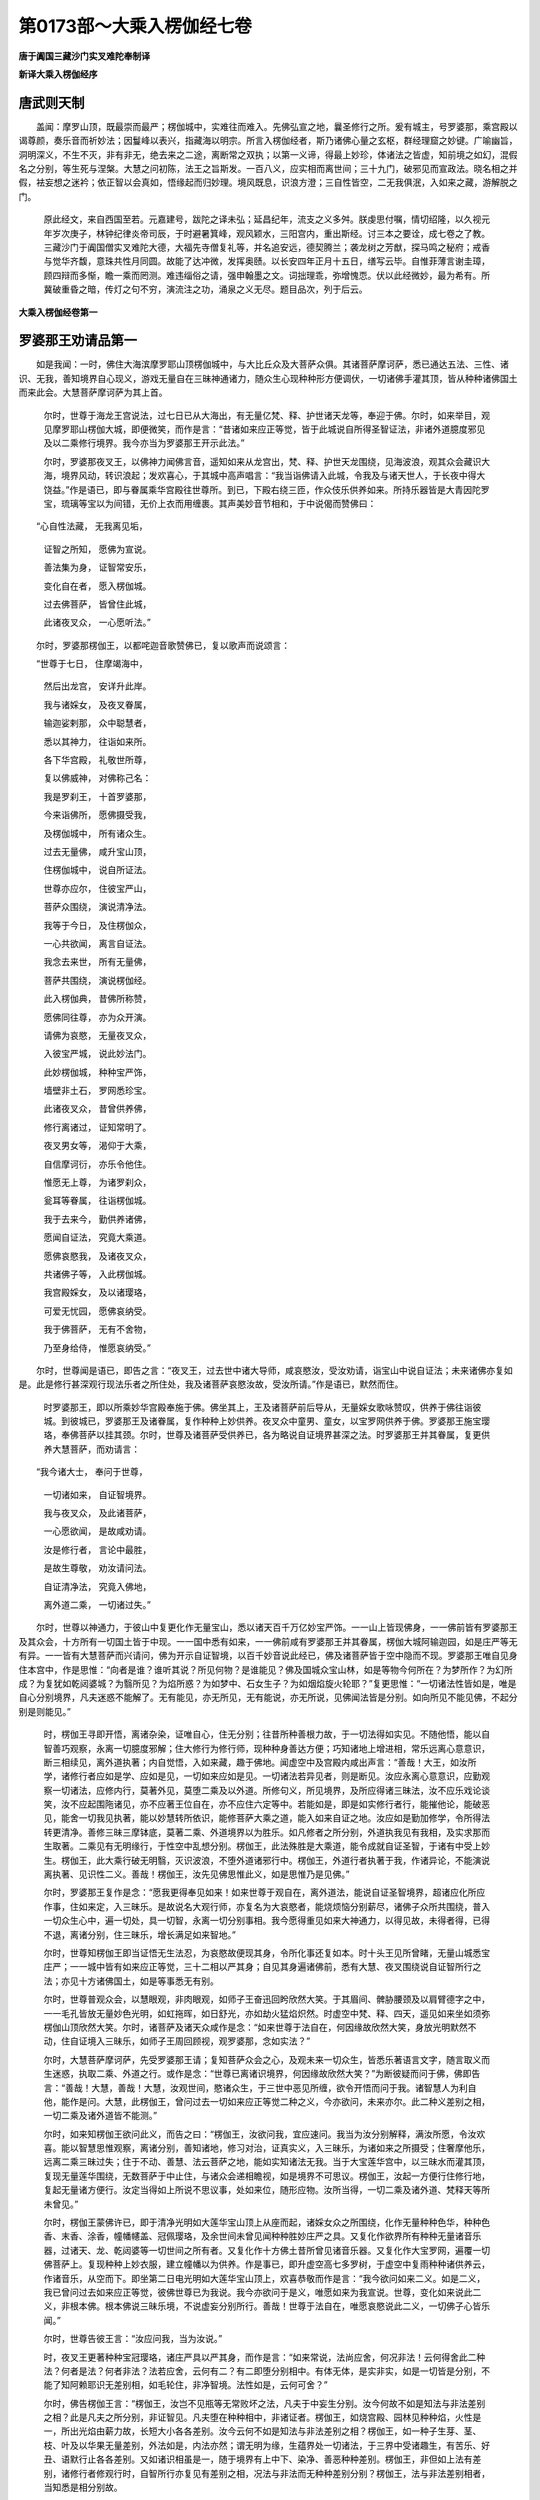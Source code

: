 第0173部～大乘入楞伽经七卷
==============================

**唐于阗国三藏沙门实叉难陀奉制译**

**新译大乘入楞伽经序**

唐武则天制
----------

　　盖闻：摩罗山顶，既最崇而最严；楞伽城中，实难往而难入。先佛弘宣之地，曩圣修行之所。爰有城主，号罗婆那，乘宫殿以谒尊颜，奏乐音而祈妙法；因鬘峰以表兴，指藏海以明宗。所言入楞伽经者，斯乃诸佛心量之玄枢，群经理窟之妙键。广喻幽旨，洞明深义，不生不灭，非有非无，绝去来之二途，离断常之双执；以第一义谛，得最上妙珍，体诸法之皆虚，知前境之如幻，混假名之分别，等生死与涅槃。大慧之问初陈，法王之旨斯发。一百八义，应实相而离世间；三十九门，破邪见而宣政法。晓名相之并假，袪妄想之迷衿；依正智以会真如，悟缘起而归妙理。境风既息，识浪方澄；三自性皆空，二无我俱泯，入如来之藏，游解脱之门。

      　　原此经文，来自西国至若。元嘉建号，跋陀之译未弘；延昌纪年，流支之义多舛。朕虔思付嘱，情切绍隆，以久视元年岁次庚子，林钟纪律炎帝司辰，于时避暑箕峰，观风颖水，三阳宫内，重出斯经。讨三本之要诠，成七卷之了教。三藏沙门于阗国僧实叉难陀大德，大福先寺僧复礼等，并名追安远，德契腾兰；袭龙树之芳猷，探马鸣之秘府；戒香与觉华齐馥，意珠共性月同圆。故能了达冲微，发挥奥赜。以长安四年正月十五日，缮写云毕。自惟菲薄言谢圭璋，顾四辩而多惭，瞻一乘而罔测。难违缁俗之请，强申翰墨之文。词拙理乖，弥增愧恧。伏以此经微妙，最为希有。所冀破重昏之暗，传灯之句不穷，演流注之功，涌泉之义无尽。题目品次，列于后云。

**大乘入楞伽经卷第一**

罗婆那王劝请品第一
------------------

　　如是我闻：一时，佛住大海滨摩罗耶山顶楞伽城中，与大比丘众及大菩萨众俱。其诸菩萨摩诃萨，悉已通达五法、三性、诸识、无我，善知境界自心现义，游戏无量自在三昧神通诸力，随众生心现种种形方便调伏，一切诸佛手灌其顶，皆从种种诸佛国土而来此会。大慧菩萨摩诃萨为其上首。

      　　尔时，世尊于海龙王宫说法，过七日已从大海出，有无量亿梵、释、护世诸天龙等，奉迎于佛。尔时，如来举目，观见摩罗耶山楞伽大城，即便微笑，而作是言：“昔诸如来应正等觉，皆于此城说自所得圣智证法，非诸外道臆度邪见及以二乘修行境界。我今亦当为罗婆那王开示此法。”

      　　尔时，罗婆那夜叉王，以佛神力闻佛言音，遥知如来从龙宫出，梵、释、护世天龙围绕，见海波浪，观其众会藏识大海，境界风动，转识浪起；发欢喜心，于其城中高声唱言：“我当诣佛请入此城，令我及与诸天世人，于长夜中得大饶益。”作是语已，即与眷属乘华宫殿往世尊所。到已，下殿右绕三匝，作众伎乐供养如来。所持乐器皆是大青因陀罗宝，琉璃等宝以为间错，无价上衣而用缠裹。其声美妙音节相和，于中说偈而赞佛曰：

　　“心自性法藏， 无我离见垢，

      　　　证智之所知， 愿佛为宣说。

      　　　善法集为身， 证智常安乐，

      　　　变化自在者， 愿入楞伽城。

      　　　过去佛菩萨， 皆曾住此城，

      　　　此诸夜叉众， 一心愿听法。”

　　尔时，罗婆那楞伽王，以都咤迦音歌赞佛已，复以歌声而说颂言：

　　“世尊于七日， 住摩竭海中，

      　　　然后出龙宫， 安详升此岸。

      　　　我与诸婇女， 及夜叉眷属，

      　　　输迦娑剌那， 众中聪慧者，

      　　　悉以其神力， 往诣如来所。

      　　　各下华宫殿， 礼敬世所尊，

      　　　复以佛威神， 对佛称己名：

      　　　我是罗刹王， 十首罗婆那，

      　　　今来诣佛所， 愿佛摄受我，

      　　　及楞伽城中， 所有诸众生。

      　　　过去无量佛， 咸升宝山顶，

      　　　住楞伽城中， 说自所证法。

      　　　世尊亦应尔， 住彼宝严山，

      　　　菩萨众围绕， 演说清净法。

      　　　我等于今日， 及住楞伽众，

      　　　一心共欲闻， 离言自证法。

      　　　我念去来世， 所有无量佛，

      　　　菩萨共围绕， 演说楞伽经。

      　　　此入楞伽典， 昔佛所称赞，

      　　　愿佛同往尊， 亦为众开演。

      　　　请佛为哀愍， 无量夜叉众，

      　　　入彼宝严城， 说此妙法门。

      　　　此妙楞伽城， 种种宝严饰，

      　　　墙壁非土石， 罗网悉珍宝。

      　　　此诸夜叉众， 昔曾供养佛，

      　　　修行离诸过， 证知常明了。

      　　　夜叉男女等， 渴仰于大乘，

      　　　自信摩诃衍， 亦乐令他住。

      　　　惟愿无上尊， 为诸罗刹众，

      　　　瓮耳等眷属， 往诣楞伽城。

      　　　我于去来今， 勤供养诸佛，

      　　　愿闻自证法， 究竟大乘道。

      　　　愿佛哀愍我， 及诸夜叉众，

      　　　共诸佛子等， 入此楞伽城。

      　　　我宫殿婇女， 及以诸璎珞，

      　　　可爱无忧园， 愿佛哀纳受。

      　　　我于佛菩萨， 无有不舍物，

      　　　乃至身给侍， 惟愿哀纳受。”

　　尔时，世尊闻是语已，即告之言：“夜叉王，过去世中诸大导师，咸哀愍汝，受汝劝请，诣宝山中说自证法；未来诸佛亦复如是。此是修行甚深观行现法乐者之所住处，我及诸菩萨哀愍汝故，受汝所请。”作是语已，默然而住。

      　　时罗婆那王，即以所乘妙华宫殿奉施于佛。佛坐其上，王及诸菩萨前后导从，无量婇女歌咏赞叹，供养于佛往诣彼城。到彼城已，罗婆那王及诸眷属，复作种种上妙供养。夜叉众中童男、童女，以宝罗网供养于佛。罗婆那王施宝璎珞，奉佛菩萨以挂其颈。尔时，世尊及诸菩萨受供养已，各为略说自证境界甚深之法。时罗婆那王并其眷属，复更供养大慧菩萨，而劝请言：

　　“我今诸大士， 奉问于世尊，

      　　　一切诸如来， 自证智境界。

      　　　我与夜叉众， 及此诸菩萨，

      　　　一心愿欲闻， 是故咸劝请。

      　　　汝是修行者， 言论中最胜，

      　　　是故生尊敬， 劝汝请问法。

      　　　自证清净法， 究竟入佛地，

      　　　离外道二乘， 一切诸过失。”

　　尔时，世尊以神通力，于彼山中复更化作无量宝山，悉以诸天百千万亿妙宝严饰。一一山上皆现佛身，一一佛前皆有罗婆那王及其众会，十方所有一切国土皆于中现。一一国中悉有如来，一一佛前咸有罗婆那王并其眷属，楞伽大城阿输迦园，如是庄严等无有异。一一皆有大慧菩萨而兴请问，佛为开示自证智境，以百千妙音说此经已，佛及诸菩萨皆于空中隐而不现。罗婆那王唯自见身住本宫中，作是思惟：“向者是谁？谁听其说？所见何物？是谁能见？佛及国城众宝山林，如是等物今何所在？为梦所作？为幻所成？为复犹如乾闼婆城？为翳所见？为焰所惑？为如梦中、石女生子？为如烟焰旋火轮耶？”复更思惟：“一切诸法性皆如是，唯是自心分别境界，凡夫迷惑不能解了。无有能见，亦无所见，无有能说，亦无所说，见佛闻法皆是分别。如向所见不能见佛，不起分别是则能见。”

      　　时，楞伽王寻即开悟，离诸杂染，证唯自心，住无分别；往昔所种善根力故，于一切法得如实见。不随他悟，能以自智善巧观察，永离一切臆度邪解；住大修行为修行师，现种种身善达方便；巧知诸地上增进相，常乐远离心意意识，断三相续见，离外道执著；内自觉悟，入如来藏，趣于佛地。闻虚空中及宫殿内咸出声言：“善哉！大王，如汝所学，诸修行者应如是学、应如是见，一切如来应如是见。一切诸法若异见者，则是断见。汝应永离心意意识，应勤观察一切诸法，应修内行，莫著外见，莫堕二乘及以外道。所修句义，所见境界，及所应得诸三昧法，汝不应乐戏论谈笑，汝不应起围陁诸见，亦不应著王位自在，亦不应住六定等中。若能如是，即是如实修行者行，能摧他论，能破恶见，能舍一切我见执著，能以妙慧转所依识，能修菩萨大乘之道，能入如来自证之地。汝应如是勤加修学，令所得法转更清净。善修三昧三摩钵底，莫著二乘、外道境界以为胜乐。如凡修者之所分别，外道执我见有我相，及实求那而生取著。二乘见有无明缘行，于性空中乱想分别。楞伽王，此法殊胜是大乘道，能令成就自证圣智，于诸有中受上妙生。楞伽王，此大乘行破无明翳，灭识波浪，不堕外道诸邪行中。楞伽王，外道行者执著于我，作诸异论，不能演说离执著、见识性二义。善哉！楞伽王，汝先见佛思惟此义，如是思惟乃是见佛。”

      　　尔时，罗婆那王复作是念：“愿我更得奉见如来！如来世尊于观自在，离外道法，能说自证圣智境界，超诸应化所应作事，住如来定，入三昧乐。是故说名大观行师，亦复名为大哀愍者，能烧烦恼分别薪尽，诸佛子众所共围绕，普入一切众生心中，遍一切处，具一切智，永离一切分别事相。我今愿得重见如来大神通力，以得见故，未得者得，已得不退，离诸分别，住三昧乐，增长满足如来智地。”

      　　尔时，世尊知楞伽王即当证悟无生法忍，为哀愍故便现其身，令所化事还复如本。时十头王见所曾睹，无量山城悉宝庄严；一一城中皆有如来应正等觉，三十二相以严其身；自见其身遍诸佛前，悉有大慧、夜叉围绕说自证智所行之法；亦见十方诸佛国土，如是等事悉无有别。

      　　尔时，世尊普观众会，以慧眼观，非肉眼观，如师子王奋迅回盻欣然大笑。于其眉间、髀胁腰颈及以肩臂德字之中，一一毛孔皆放无量妙色光明，如虹拖晖，如日舒光，亦如劫火猛焰炽然。时虚空中梵、释、四天，遥见如来坐如须弥楞伽山顶欣然大笑。尔时，诸菩萨及诸天众咸作是念：“如来世尊于法自在，何因缘故欣然大笑，身放光明默然不动，住自证境入三昧乐，如师子王周回顾视，观罗婆那，念如实法？”

      　　尔时，大慧菩萨摩诃萨，先受罗婆那王请；复知菩萨众会之心，及观未来一切众生，皆悉乐著语言文字，随言取义而生迷惑，执取二乘、外道之行。或作是念：“世尊已离诸识境界，何因缘故欣然大笑？”为断彼疑而问于佛，佛即告言：“善哉！大慧，善哉！大慧，汝观世间，愍诸众生，于三世中恶见所缠，欲令开悟而问于我。诸智慧人为利自他，能作是问。大慧，此楞伽王，曾问过去一切如来应正等觉二种之义，今亦欲问，未来亦尔。此二种义差别之相，一切二乘及诸外道皆不能测。”

      　　尔时，如来知楞伽王欲问此义，而告之曰：“楞伽王，汝欲问我，宜应速问。我当为汝分别解释，满汝所愿，令汝欢喜。能以智慧思惟观察，离诸分别，善知诸地，修习对治，证真实义，入三昧乐，为诸如来之所摄受；住奢摩他乐，远离二乘三昧过失；住于不动、善慧、法云菩萨之地，能如实知诸法无我。当于大宝莲华宫中，以三昧水而灌其顶，复现无量莲华围绕，无数菩萨于中止住，与诸众会递相瞻视，如是境界不可思议。楞伽王，汝起一方便行住修行地，复起无量诸方便行。汝定当得如上所说不思议事，处如来位，随形应物。汝所当得，一切二乘及诸外道、梵释天等所未曾见。”

      　　尔时，楞伽王蒙佛许已，即于清净光明如大莲华宝山顶上从座而起，诸婇女众之所围绕，化作无量种种色华，种种色香、末香、涂香，幢幡幰盖、冠佩璎珞，及余世间未曾见闻种种胜妙庄严之具。又复化作欲界所有种种无量诸音乐器，过诸天、龙、乾闼婆等一切世间之所有者。又复化作十方佛土昔所曾见诸音乐器。又复化作大宝罗网，遍覆一切佛菩萨上。复现种种上妙衣服，建立幢幡以为供养。作是事已，即升虚空高七多罗树，于虚空中复雨种种诸供养云，作诸音乐，从空而下。即坐第二日电光明如大莲华宝山顶上，欢喜恭敬而作是言：“我今欲问如来二义。如是二义，我已曾问过去如来应正等觉，彼佛世尊已为我说。我今亦欲问于是义，唯愿如来为我宣说。世尊，变化如来说此二义，非根本佛。根本佛说三昧乐境，不说虚妄分别所行。善哉！世尊于法自在，唯愿哀愍说此二义，一切佛子心皆乐闻。”

      　　尔时，世尊告彼王言：“汝应问我，当为汝说。”

      　　时，夜叉王更著种种宝冠璎珞，诸庄严具以严其身，而作是言：“如来常说，法尚应舍，何况非法！云何得舍此二种法？何者是法？何者非法？法若应舍，云何有二？有二即堕分别相中。有体无体，是实非实，如是一切皆是分别，不能了知阿赖耶识无差别相，如毛轮住，非净智境。法性如是，云何可舍？”

      　　尔时，佛告楞伽王言：“楞伽王，汝岂不见瓶等无常败坏之法，凡夫于中妄生分别。汝今何故不如是知法与非法差别之相？此是凡夫之所分别，非证智见。凡夫堕在种种相中，非诸证者。楞伽王，如烧宫殿、园林见种种焰，火性是一，所出光焰由薪力故，长短大小各各差别。汝今云何不如是知法与非法差别之相？楞伽王，如一种子生芽、茎、枝、叶及以华果无量差别，外法如是，内法亦然；谓无明为缘，生蕴界处一切诸法，于三界中受诸趣生，有苦乐、好丑、语默行止各各差别。又如诸识相虽是一，随于境界有上中下、染净、善恶种种差别。楞伽王，非但如上法有差别，诸修行者修观行时，自智所行亦复见有差别之相，况法与非法而无种种差别分别？楞伽王，法与非法差别相者，当知悉是相分别故。

      　　“楞伽王，何者是法？所谓二乘及诸外道虚妄分别，说有实等为诸法因。如是等法应舍应离，不应于中分别取相；见自心法性则无执著。瓶等诸物，凡愚所取，本无有体。诸观行人以毗钵舍那如实观察，名舍诸法。楞伽王，何者是非法？所谓诸法无性无相，永离分别。如实见者，若有若无如是境界彼皆不起，是名舍非法。复有非法，所谓兔角、石女儿等，皆无性相不可分别，但随世俗说有名字，非如瓶等而可取著；以彼非是识之所取，如是分别亦应舍离。是名舍法及舍非法。楞伽王，汝先所问，我已说竟。

      　　“楞伽王，汝言：‘我于过去诸如来所已问是义，彼诸如来已为我说。’楞伽王，汝言：‘过去但是分别，未来亦然，我亦同彼。’楞伽王，彼诸佛法皆离分别，已出一切分别戏论，非如色相，唯智能证，为令众生得安乐故而演说法，以无相智说名如来。是故如来以智为体，智为身故不可分别，不可以所分别，不可以我、人、众生相分别。何故不能分别？以意识因境界起取色形相，是故离能分别，亦离所分别。

      　　“楞伽王，譬如壁上彩画众生，无有觉知；世间众生悉亦如是无业无报，诸法亦然无闻无说。楞伽王，世间众生犹如变化，凡夫外道不能了达。楞伽王，能如是见，名为正见；若他见者，名分别见；由分别故，取著于二。楞伽王，譬如有人于水镜中自见其像，于灯月中自见其影，于山谷中自闻其响，便生分别而起取著。此亦如是，法与非法唯是分别；由分别故不能舍离，但更增长一切虚妄，不得寂灭。寂灭者所谓一缘，一缘者是最胜三昧，从此能生自证圣智，以如来藏而为境界。”

集一切法品第二之一
------------------

　　尔时，大慧菩萨摩诃萨与摩帝菩萨，俱游一切诸佛国土，承佛神力，从座而起，偏袒右肩，右膝著地，向佛合掌，曲躬恭敬，而说颂言：

　　“世间离生灭， 譬如虚空华，

      　　　智不得有无， 而兴大悲心。

      　　　一切法如幻， 远离于心识，

      　　　智不得有无， 而兴大悲心。

      　　　世间恒如梦， 远离于断常，

      　　　智不得有无， 而兴大悲心。

      　　　知人法无我， 烦恼及尔焰，

      　　　常清净无相， 而兴大悲心。

      　　　佛不住涅槃， 涅槃不住佛，

      　　　远离觉不觉， 若有若非有。

      　　　法身如幻梦， 云何可称赞？

      　　　知无性无生， 乃名称赞佛。

      　　　佛无根境相， 不见名见佛，

      　　　云何于牟尼， 而能有赞毁？

      　　　若见于牟尼， 寂静远离生，

      　　　是人今后世， 离著无所见。”

　　尔时，大慧菩萨摩诃萨，偈赞佛已，自说姓名：

　　“我名为大慧， 通达于大乘，

      　　　今以百八义， 仰咨尊中上。”

　　时，世间解闻是语已，普观众会而说是言：

　　“汝等诸佛子， 今皆恣所问，

      　　　我当为汝说， 自证之境界。”

　　尔时，大慧菩萨摩诃萨，蒙佛许已，顶礼佛足，以颂问曰：

　　“云何起计度？ 云何净计度？

      　　　云何起迷惑？ 云何净迷惑？

      　　　云何名佛子？ 及无影次第？

      　　　云何刹土化， 相及诸外道？

      　　　解脱至何所？ 谁缚谁能解？

      　　　云何禅境界？ 何故有三乘？

      　　　彼以何缘生？ 何作何能作？

      　　　谁说二俱异？ 云何诸有起？

      　　　云何无色定， 及与灭尽定？

      　　　云何为想灭？ 云何从定觉？

      　　　云何所作生， 进去及持身？

      　　　云何见诸物？ 云何入诸地？

      　　　云何有佛子？ 谁能破三有？

      　　　何处身云何？ 生复住何处？

      　　　云何得神通， 自在及三昧？

      　　　三昧心何相？ 愿佛为我说。

      　　　云何名藏识？ 云何名意识？

      　　　云何起诸见？ 云何退诸见？

      　　　云何姓非姓？ 云何唯是心？

      　　　何因建立相？ 云何成无我？

      　　　云何无众生？ 云何随俗说？

      　　　云何得不起， 常见及断见？

      　　　云何佛外道， 其相不相违？

      　　　何故当来世， 种种诸异部？

      　　　云何为性空？ 云何刹那灭？

      　　　胎藏云何起？ 云何世不动？

      　　　云何诸世间， 如幻亦如梦，

      　　　乾城及阳焰， 乃至水中月？

      　　　云何菩提分？ 觉分从何起？

      　　　云何国土乱？ 何故见诸有？

      　　　云何知世法？ 云何离文字？

      　　　云何如空华， 不生亦不灭？

      　　　真如有几种？ 诸度心有几？

      　　　云何如虚空？ 云何离分别？

      　　　云何地次第？ 云何得无影？

      　　　何者二无我？ 云何所知净？

      　　　圣智有几种， 戒众生亦然？

      　　　摩尼等诸宝， 斯并云何出？

      　　　谁起于语言， 众生及诸物？

      　　　明处与伎术， 谁之所显示？

      　　　伽他有几种， 长行句亦然？

      　　　道理几不同？ 解释几差别？

      　　　饮食是谁作？ 爱欲云何起？

      　　　云何转轮王， 及以诸小王？

      　　　云何王守护？ 天众几种别？

      　　　地日月星宿， 斯等并是何？

      　　　解脱有几种？ 修行师复几？

      　　　云何阿阇梨？ 弟子几差别？

      　　　如来有几种， 本生事亦然？

      　　　众魔及异学， 如是各有几？

      　　　自性几种异？ 心有几种别？

      　　　云何唯假设？ 愿佛为开演。

      　　　云何为风云？ 念智何因有？

      　　　藤树等行列， 此并谁能作？

      　　　云何象马兽？ 何因而捕取？

      　　　云何卑陋人？ 此并谁能作？

      　　　云何六时摄？ 云何一阐提？

      　　　女男及不男， 此并云何生？

      　　　云何修行进？ 云何修行退？

      　　　瑜伽师有几， 令人住其中？

      　　　众生生诸趣， 何形何色相？

      　　　富饶大自在， 此复何因得？

      　　　云何释迦种？ 云何甘蔗种？

      　　　仙人长苦行， 是谁之教授？

      　　　何因佛世尊， 一切刹中现，

      　　　异名诸色类， 佛子众围绕？

      　　　何因不食肉？ 何因令断肉？

      　　　食肉诸众生， 以何因故食？

      　　　何故诸国土， 犹如日月形，

      　　　须弥及莲华， 卍字师子像？

      　　　何故诸国土， 如因陀罗网，

      　　　覆住或侧住， 一切宝所成？

      　　　何故诸国土， 无垢日月光，

      　　　或如华果形， 箜篌细腰鼓？

      　　　云何变化佛？ 云何为报佛？

      　　　真如智慧佛， 愿皆为我说。

      　　　云何于欲界， 不成等正觉？

      　　　何故色究竟， 离染得菩提？

      　　　如来灭度后， 谁当持正法？

      　　　世尊住久如？ 正法几时住？

      　　　悉檀有几种？ 诸见复有几？

      　　　何故立毗尼， 及以诸比丘，

      　　　一切诸佛子， 独觉及声闻？

      　　　云何转所依？ 云何得无相？

      　　　云何得世通？ 云何得出世？

      　　　复以何因缘， 心住七地中？

      　　　僧伽有几种？ 云何成破僧？

      　　　云何为众生， 广说医方论？

      　　　何故大牟尼， 唱说如是言，

      　　　迦葉拘留孙， 拘那含是我？

      　　　何故说断常， 及与我无我？

      　　　何不恒说实， 一切唯是心？

      　　　云何男女林， 诃梨庵摩罗，

      　　　鸡罗娑轮围， 及以金刚山，

      　　　如是处中间， 无量宝庄严，

      　　　仙人乾闼婆， 一切皆充满，

      　　　此皆何因缘？ 愿尊为我说。”

　　尔时，世尊闻其所请大乘微妙诸佛之心最上法门，即告之言：“善哉！大慧，谛听！谛听！如汝所问，当次第说。”即说颂言：

　　“若生若不生， 涅槃及空相，

      　　　流转无自性， 波罗蜜佛子，

      　　　声闻辟支佛， 外道无色行。

      　　　须弥巨海山， 洲渚刹土地，

      　　　星宿与日月， 天众阿修罗。

      　　　解脱自在通， 力禅诸三昧，

      　　　灭及如意足， 菩提分及道，

      　　　禅定与无量， 诸蕴及往来，

      　　　乃至灭尽定， 心生起言说。

      　　　心意识无我， 五法及自性，

      　　　分别所分别， 能所二种见。

      　　　诸乘种性处， 金摩尼真珠，

      　　　一阐提大种， 荒乱及一佛。

      　　　智所智教得， 众生有无有？

      　　　象马兽何因？ 云何而捕取？

      　　　云何因譬喻， 相应成悉檀？

      　　　所作及能作， 众林与迷惑。

      　　　如是真实理， 唯心无境界，

      　　　诸地无次第， 无相转所依。

      　　　医方工巧论， 伎术诸明处，

      　　　须弥诸山地， 巨海日月量。

      　　　上中下众生， 身各几微尘？

      　　　一一刹几尘？ 一一弓几肘？

      　　　几弓俱庐舍？ 半由旬由旬，

      　　　兔毫与隙游， 虮羊毛[麩-夫+廣]麦，

      　　　半升与一升， 是各几[麩-夫+廣]麦？

      　　　一斛及十斛， 十万暨千亿，

      　　　乃至频婆罗， 是等各几数？

      　　　几尘成芥子？ 几芥成草子？

      　　　复以几草子， 而成于一豆？

      　　　几豆成一铢？ 几铢成一两？

      　　　几两成一斤？ 几斤成须弥？

      　　　此等所应请， 何因问余事？

      　　　声闻辟支佛， 诸佛及佛子，

      　　　如是等身量， 各有几微尘？

      　　　火风各几尘？ 一一根有几？

      　　　眉及诸毛孔， 复各几尘成？

      　　　如是等诸事， 云何不问我？

      　　　云何得财富？ 云何转轮王？

      　　　云何王守护？ 云何得解脱？

      　　　云何长行句， 淫欲及饮食？

      　　　云何男女林， 金刚等诸山？

      　　　幻梦渴爱譬， 诸云从何起？

      　　　时节云何有？ 何因种种味？

      　　　女男及不男？ 佛菩萨严饰？

      　　　云何诸妙山， 仙闼婆庄严？

      　　　解脱至何所？ 谁缚谁解脱？

      　　　云何禅境界， 变化及外道？

      　　　云何无因作？ 云何有因作？

      　　　云何转诸见？ 云何起计度？

      　　　云何净计度？ 所作云何起？

      　　　云何而转去？ 云何断诸想？

      　　　云何起三昧？ 破三有者谁？

      　　　何处身云何？ 云何无有我？

      　　　云何随俗说？ 汝问相云何，

      　　　及所问非我？ 云何为胎藏，

      　　　及以余支分？ 云何断常见？

      　　　云何心一境？ 云何言说智？

      　　　戒种性佛子， 云何称理释？

      　　　云何师弟子， 众生种性别

      　　　饮食及虚空， 聪明魔施设？

      　　　云何树行布？ 是汝之所问。

      　　　何因一切刹， 种种相不同？

      　　　或有如箜篌， 腰鼓及众华；

      　　　或有离光明， 仙人长苦行；

      　　　或有好族姓， 令众生尊重；

      　　　或有体卑陋， 为人所轻贱。

      　　　云何欲界中， 修行不成佛，

      　　　而于色究竟， 乃升等正觉？

      　　　云何世间人， 而能获神通？

      　　　何因称比丘？ 何故名僧伽？

      　　　云何化及报， 真如智慧佛？

      　　　云何使其心， 得住七地中？

      　　　此及于余义， 汝今咸问我。

　　“如先佛所说， 一百八种句，

      　　　一一相相应， 远离诸见过，

      　　　亦离于世俗， 言语所成法。

      　　　我当为汝说， 佛子应听受。”

　　尔时，大慧菩萨摩诃萨白佛言：“世尊，何者是一百八句？”

      　　佛言大慧：“所谓生句非生句，常句非常句，相句非相句，住异句非住异句，刹那句非刹那句，自性句非自性句，空句非空句，断句非断句，心句非心句，中句非中句，缘句非缘句，因句非因句，烦恼句非烦恼句，爱句非爱句，方便句非方便句，善巧句非善巧句，清净句非清净句，相应句非相应句，譬喻句非譬喻句，弟子句非弟子句，师句非师句，种性句非种性句，三乘句非三乘句，无影像句非无影像句，愿句非愿句，三轮句非三轮句，摽相句非摽相句，有句非有句，无句非无句，俱句非俱句，自证圣智句非自证圣智句，现法乐句非现法乐句，刹句非刹句，尘句非尘句，水句非水句，弓句非弓句，大种句非大种句，算数句非算数句，神通句非神通句，虚空句非虚空句，云句非云句，巧明句非巧明句，伎术句非伎术句，风句非风句，地句非地句，心句非心句，假立句非假立句，体性句非体性句，蕴句非蕴句，众生句非众生句，觉句非觉句，涅槃句非涅槃句，所知句非所知句，外道句非外道句，荒乱句非荒乱句，幻句非幻句，梦句非梦句，阳焰句非阳焰句，影像句非影像句，火轮句非火轮句，乾闼婆句非乾闼婆句，天句非天句，饮食句非饮食句，淫欲句非淫欲句，见句非见句，波罗蜜句非波罗蜜句，戒句非戒句，日月星宿句非日月星宿句，谛句非谛句，果句非果句，灭句非灭句，灭起句非灭起句，医方句非医方句，相句非相句，支分句非支分句，禅句非禅句，迷句非迷句，现句非现句，护句非护句，种族句非种族句，仙句非仙句，王句非王句，摄受句非摄受句，宝句非宝句，记句非记句，一阐提句非一阐提句，女男不男句非女男不男句，味句非味句，作句非作句，身句非身句，计度句非计度句，动句非动句，根句非根句，有为句非有为句，因果句非因果句，色究竟句非色究竟句，时节句非时节句，树藤句非树藤句，种种句非种种句，演说句非演说句，决定句非决定句，毗尼句非毗尼句，比丘句非比丘句，住持句非住持句，文字句非文字句。

      　　“大慧，此百八句，皆是过去诸佛所说。”

　　尔时，大慧菩萨摩诃萨，复白佛言：“世尊，诸识有几种生、住、灭？”

      　　佛言：“大慧，诸识有二种生、住、灭，非臆度者之所能知，所谓相续生及相生，相续住及相住，相续灭及相灭。诸识有三相，谓转相、业相、真相。

      　　“大慧，识广说有八；略则唯二，谓现识及分别事识。大慧，如明镜中现诸色像，现识亦尔。大慧，现识与分别事识，此二识无异，相互为因。大慧，现识，以不思议熏变为因；分别事识，以分别境界及无始戏论习气为因。

      　　“大慧，阿赖耶识虚妄分别种种习气灭，即一切根识灭，是名相灭。大慧，相续灭者，谓所依因灭及所缘灭，即相续灭。所依因者，谓无始戏论虚妄习气；所缘者，谓自心所见分别境界。

      　　“大慧，譬如泥团与微尘，非异、非不异；金与庄严具亦如是。大慧，若泥团与微尘异者，应非彼成，而实彼成，是故不异；若不异者，泥团、微尘应无分别。大慧，转识、藏识若异者，藏识非彼因；若不异者，转识灭，藏识亦应灭，然彼真相不灭。大慧，识真相不灭，但业相灭。若真相灭者，藏识应灭；若藏识灭者，即不异外道断灭论。

      　　“大慧，彼诸外道作如是说，取境界相续识灭，即无始相续识灭。大慧，彼诸外道说，相续识从作者生，不说眼识依色、光明和合而生，唯说作者为生因故。作者是何？彼计胜性、丈夫、自在、时及微尘，为能作者。

      　　“复次，大慧，有七种自性，所谓集自性、性自性、相自性、大种自性、因自性、缘自性、成自性。

      　　“复次，大慧，有七种第一义，所谓心所行、智所行、二见所行、超二见所行、超子地所行、如来所行、如来自证圣智所行。

      　　“大慧，此是过去、未来、现在一切如来应正等觉，法自性第一义心。以此心成就如来世间、出世间最上法。以圣慧眼，入自共相种种安立；其所安立，不与外道恶见共。大慧，云何为外道恶见？谓不知境界自分别现，于自性第一义，见有、见无而起言说。

      　　“大慧，我今当说，若了境如幻，自心所现，则灭妄想三有苦及无知、爱、业缘。大慧，有诸沙门、婆罗门，妄计非有及有，于因果外显现诸物依时而住，或计蕴界处依缘生住，有已即灭。大慧，彼于若相续、若作用、若生、若灭、若诸有、若涅槃、若道、若业、若果、若谛，是破坏断灭论。何以故？不得现法故，不见根本故。

      　　“大慧，譬如瓶破不作瓶事，又如燋种不能生芽，此亦如是。若蕴界处法已现当灭，应知此则无相续生，以无因故，但是自心虚妄所见。复次，大慧，若本无、有、识，三缘合生，龟应生毛，沙应出油；汝宗则坏，违决定义，所作事业悉空无益。大慧，三合为缘，是因果性，可说为有过、现、未来，从无生有；此依住觉想地者，所有理教及自恶见熏习余气，作如是说。大慧，愚痴凡夫恶见所噬，邪见迷醉无智，妄称一切智说。

      　　“大慧，复有沙门、婆罗门，观一切法皆无自性，如空中云，如旋火轮，如乾闼婆城，如幻，如焰，如水中月，如梦所见，不离自心，由无始来虚妄见故取以为外；作是观已，断分别缘，亦离妄心所取名义，知身及物并所住处一切皆是藏识境界，无能所取及生住灭，如是思惟恒住不舍。大慧，此菩萨摩诃萨不久当得生死、涅槃二种平等，大悲方便，无功用行。观众生如幻如影从缘而起，知一切境界离心无得，行无相道，渐升诸地住三昧境，了达三界皆唯自心，得如幻定绝众影像，成就智慧证无生法，入金刚喻三昧，当得佛身恒住如如，起诸变化力通自在。大慧，方便以为严饰，游众佛国，离诸外道及心意识，转依次第成如来身。

      　　“大慧，菩萨摩诃萨欲得佛身，应当远离蕴界处心、因缘所作、生住灭法戏论分别；但住心量，观察三有，无始时来妄习所起；思惟佛地无相无生，自证圣法；得心自在，无功用行，如如意宝随宜现身，令达唯心，渐入诸地。是故，大慧，菩萨摩诃萨，于自悉檀，应善修学。”

**大乘入楞伽经卷第二**

集一切法品第二之二
------------------

　　尔时，大慧菩萨摩诃萨，复白佛言：“世尊，唯愿为我说心意意识、五法、自性相众妙法门。此是一切诸佛菩萨，入自心境，离所行相，称真实义，诸佛教心。唯愿如来，为此山中诸菩萨众，随顺过去诸佛，演说藏识海浪法身境界。”

      　　尔时，世尊告大慧菩萨摩诃萨言：“有四种因缘眼识转。何等为四？所谓不觉自心现而执取故，无始时来取著于色虚妄习气故，识本性如是故，乐见种种诸色相故。大慧，以此四缘，阿赖耶识如瀑流水，生转识浪。如眼识，余亦如是，于一切诸根、微尘、毛孔、眼等，转识或顿生，譬如明镜现众色像；或渐生。犹如猛风吹大海水；心海亦尔，境界风吹起诸识浪，相续不绝。大慧，因所作相，非一非异；业与生相，相系深缚；不能了知色等自性，五识身转。

      　　“大慧，与五识俱，或因了别差别境相，有意识生。然彼诸识不作是念：‘我等同时展转为因。’而于自心所现境界，分别执著俱时而起无差别相，各了自境。大慧，诸修行者入于三昧，以习力微起而不觉知，但作是念：‘我灭诸识，入于三昧。’实不灭识而入三昧。以彼不灭习气种故，但不取诸境，名为识灭。

      　　“大慧，如是藏识行相微细，唯除诸佛及住地菩萨；其余一切二乘、外道定慧之力，皆不能知。唯有修行如实行者，以智慧力了诸地相，善达句义，无边佛所广集善根，不妄分别自心所见，能知之耳！大慧，诸修行人，宴处山林上中下修，能见自心分别流注，得诸三昧自在力通；诸佛灌顶，菩萨围绕；知心意意识所行境界，超爱、业、无明生死大海。是故汝等应当亲近诸佛菩萨，如实修行大善知识。”

      　　尔时，世尊重说颂言：

　　“譬如巨海浪， 斯由猛风起，

      　　　洪波鼓溟壑， 无有断绝时。

      　　　藏识海常住， 境界风所动，

      　　　种种诸识浪， 腾跃而转生。

      　　　青赤等诸色， 盐贝乳石蜜，

      　　　华果日月光， 非异非不异。

      　　　意等七种识， 应知亦如是，

      　　　如海共波浪， 心俱和合生。

      　　　譬如海水动， 种种波浪转，

      　　　藏识亦如是， 种种诸识生。

      　　　心意及意识， 为诸相故说，

      　　　八识无别相， 无能相所相。

      　　　譬如海波浪， 是则无差别，

      　　　诸识心如是， 异亦不可得。

      　　　心能积集业， 意能广积集，

      　　　了别故名识， 对现境说五。”

　　尔时，大慧菩萨摩诃萨，以颂问曰：

　　“青赤诸色像， 众生识显现，

      　　　如浪种种法， 云何愿佛说？”

　　尔时，世尊以颂答曰：

　　“青赤诸色像， 浪中不可得，

      　　　言心起众相， 开悟诸凡夫。

      　　　而彼本无起， 自心所取离，

      　　　能取及所取， 与彼波浪同。

      　　　身资财安住， 众生识所现，

      　　　是故见此起， 与浪无差别。”

　　尔时，大慧复说颂言：

　　“大海波浪性， 鼓跃可分别，

      　　　藏识如是起， 何故不觉知？”

　　尔时，世尊以颂答曰：

　　“阿赖耶如海， 转识同波浪，

      　　　为凡夫无智， 譬喻广开演。”

　　尔时，大慧复说颂言：

　　“譬如日光出， 上下等皆照；

      　　　世间灯亦然， 应为愚说实，

      　　　已能开示法， 何不显真实？”

　　尔时，世尊以颂答曰：

　　“若说真实者， 彼心无真实，

      　　　譬如海波浪， 镜中像及梦。

      　　　俱时而显现， 心境界亦然，

      　　　境界不具故， 次第而转生。

      　　　识以能了知， 意复意谓然，

      　　　五识了现境， 无有定次第。

      　　　譬如工画师， 及画师弟子，

      　　　布彩图众像， 我说亦如是。

      　　　彩色中无文， 非笔亦非素，

      　　　为悦众生故， 绮焕成众像。

      　　　言说则变异， 真实离文字，

      　　　我所住实法， 为诸修行说。

      　　　真实自证处， 能所分别离，

      　　　此为佛子说。 愚夫别开演，

      　　　种种皆如幻， 所见不可得。

      　　　如是种种说， 随事而变异，

      　　　所说非所应， 于彼为非说。

      　　　譬如众病人， 良医随授药，

      　　　如来为众生， 随心应量说。

      　　　世间依怙者， 证智所行处，

      　　　外道非境界， 声闻亦复然。”

　　“复次，大慧，菩萨摩诃萨，若欲了知能取所取分别境界，皆是自心之所现者，当离愦闹、昏滞睡眠，初中后夜勤加修习，远离曾闻外道邪论及二乘法，通达自心分别之相。

      　　“复次，大慧，菩萨摩诃萨，住智慧心所住相已，于上圣智三相，当勤修学。何者为三？所谓无影像相、一切诸佛愿持相、自证圣智所趣相。诸修行者获此相已，即舍跛驴智慧心相，入菩萨第八地，于此三相修行不舍。大慧，无影像相者，谓由惯习一切二乘、外道相故而得生起；一切诸佛愿持相者，谓由诸佛自本愿力所加持故而得生起；自证圣智所趣相者，谓由不取一切法相，成就如幻诸三昧身，趣佛地智故而得生起。大慧，是名上圣智三种相。若得此相，即到自证圣智所行之处。汝及诸菩萨摩诃萨，应勤修学。”

　　尔时，大慧菩萨摩诃萨，知诸菩萨心之所念，承一切佛威神之力，白佛言：“唯愿为说百八句差别所依圣智事自性法门。一切如来应正等觉，为诸菩萨摩诃萨堕自共相者，说此妄计性差别义门。知此义已，则能净治二无我观境，照明诸地，超越一切二乘、外道三昧之乐；见诸如来不可思议所行境界，毕竟舍离五法、自性；以一切佛法身智慧而自庄严，入如幻境，住一切刹兜率陀宫、色究竟天，成如来身。”

      　　佛言：“大慧，有一类外道，见一切法随因而尽，生分别解想兔无角，起于无见如兔角无，一切诸法悉亦如是。复有外道，见大种、求那、尘等诸物形量分位各差别已，执兔无角，于此而生牛有角想。大慧，彼堕二见，不了唯心，但于自心增长分别。大慧，身及资生器世间等，一切皆唯分别所现。大慧，应知兔角离于有无，诸法悉然，勿生分别。云何兔角离于有无？互因待故。分析牛角乃至微尘，求其体相终不可得。圣智所行，远离彼见，是故于此不应分别。”

      　　尔时，大慧菩萨摩诃萨，复白佛言：“世尊，彼岂不以妄见起相，比度观待妄计无耶？”

      　　佛言：“不以分别起相待以言无。何以故？彼以分别为生因故。以角分别为其所依，所依为因。离异不异，非由相待显兔角无。大慧，若此分别异兔角者，则非角因；若不异者，因彼而起。大慧，分析牛角乃至极微，求不可得。异于有角言无角者，如是分别决定非理。二俱非有，谁待于谁？若相待不成，待于有故言兔角无，不应分别，不正因故。有无论者，执有执无，二俱不成。

      　　“大慧，复有外道，见色形状、虚空分齐而生执著，言色异虚空起于分别。大慧，虚空是色，随入色种。大慧，色是虚空，能持、所持建立性故。色、空分齐应如是知。大慧，大种生时自相各别，不住虚空中，非彼无虚空。大慧，兔角亦尔，观待牛角言彼角无。大慧，分析牛角乃至微尘，又析彼尘，其相不现。彼何所待而言无耶？若待余物，彼亦如是。

      　　“大慧，汝应远离兔角、牛角，虚空及色，所有分别。汝及诸菩萨摩诃萨，应常观察自心所见分别之相，于一切国土，为诸佛子说观察自心修行之法。”

      　　尔时，世尊即说颂言：

　　“心所见无有， 唯依心故起，

      　　　身资所住影， 众生藏识现。

      　　　心意及与识， 自性五种法，

      　　　二无我清净， 诸导师演说。

      　　　长短共观待， 展转互相生，

      　　　因有故成无， 因无故成有。

      　　　微尘分析事， 不起色分别，

      　　　唯心所安立， 恶见者不信。

      　　　外道非行处， 声闻亦复然，

      　　　救世之所说， 自证之境界。

　　尔时，大慧菩萨摩诃萨，为净心现流故而请佛言：“世尊，云何净诸众生自心现流？为渐次净，为顿净耶？”

      　　佛言：“大慧，渐净非顿！如庵罗果，渐熟非顿；诸佛如来净诸众生自心现流，亦复如是，渐净非顿。如陶师造器，渐成非顿；诸佛如来净诸众生自心现流，亦复如是，渐而非顿。譬如大地生诸草木，渐生非顿；诸佛如来净诸众生自心现流，亦复如是，渐而非顿。大慧，譬如人学音乐书画种种伎术，渐成非顿；诸佛如来净诸众生自心现流，亦复如是，渐而非顿。

      　　“譬如明镜，顿现众像而无分别；诸佛如来净诸众生自心现流，亦复如是，顿现一切无相境界而无分别。如日月轮，一时遍照一切色像；诸佛如来净诸众生自心过习，亦复如是，顿为示现不可思议诸佛如来智慧境界。譬如藏识，顿现于身及资生国土一切境界；报佛亦尔，于色究竟天，顿能成熟一切众生令修诸行。譬如法佛，顿现报佛及以化佛光明照曜；自证圣境亦复如是，顿现法相而为照曜，令离一切有无恶见。

      　　“复次，大慧，法性所流佛，说一切法自相共相，自心现习气因相，妄计性所执因相，更相系属种种幻事皆无自性；而诸众生种种执著取以为实，悉不可得。复次，大慧，妄计自性执著缘起自性起。大慧，譬如幻师以幻术力，依草木瓦石幻作众生若干色像，令其见者种种分别，皆无真实。大慧，此亦如是，由取著境界习气力故，于缘起性中，有妄计性种种相现，是名妄计性生。大慧，是名法性所流佛说法相。

      　　“大慧，法性佛者，建立自证智所行，离心自性相。

      　　“大慧，化佛说施、戒、忍、进、禅定、智慧，蕴界处法，及诸解脱诸识行相，建立差别；越外道见，超无色行。

      　　“复次，大慧，法性佛，非所攀缘，一切所缘、一切所作相、根量等相悉皆远离，非凡夫、二乘及诸外道执著我相所取境界。是故，大慧，于自证圣智胜境界相，当勤修学；于自心所现分别见相，当速舍离。

      　　“复次，大慧，声闻乘有二种差别相，所谓自证圣智殊胜相、分别执著自性相。

      　　“云何自证圣智殊胜相？谓明见苦、空、无常、无我，诸谛境界离欲寂灭故，于蕴界处若自若共、外不坏相如实了知故，心住一境；住一境已，获禅解脱、三昧道果而得出离，住自证圣智境界乐，未离习气及不思议变易死，是名声闻乘自证圣智境界相。菩萨摩诃萨虽亦得此圣智境界，以怜愍众生故，本愿所持故，不证寂灭门及三昧乐。诸菩萨摩诃萨，于此自证圣智乐中，不应修学。

      　　“大慧，云何分别执著自性相？所谓知坚湿暖动、青黄赤白如是等法，非作者生，然依教理见自共相分别执著，是名声闻乘分别执著相。菩萨摩诃萨于此法中应知应舍，离人无我见，入法无我相，渐住诸地。”

　　尔时，大慧菩萨摩诃萨白佛言：“世尊，如来所说常不思议自证圣智第一义境，将无同诸外道所说常不思议作者耶？”

      　　佛言：“大慧，非诸外道作者得常不思议。所以者何？诸外道常不思议，因自相不成；既因自相不成，以何显示常不思议？

      　　“大慧，外道所说常不思议，若因自相成，彼则有常；但以作者为因相故，常不思议不成。大慧，我第一义常不思议，第一义因相成，远离有无；自证圣智所行相故有相，第一义智为其因故有因，离有无故；非作者，如虚空、涅槃、寂灭法故，常不思议。是故我说常不思议，不同外道所有诤论。大慧，此常不思议，是诸如来自证圣智所行真理，是故菩萨当勤修学。

      　　“复次，大慧，外道常不思议，以无常异相因故常，非自相因力故常。大慧，外道常不思议，以见所作法有已还无，无常已，比知是常；我亦见所作法有已还无，无常已，不因此说为常。大慧，外道以如是因相，成常不思议；此因相非有，同于兔角故。常不思议唯是分别，但有言说。何故彼因同于兔角？无自因相故。大慧，我常不思议，以自证为因相；不以外法有已还无，无常为因。外道反此，曾不能知常不思议自因之相，而恒在于自证圣智所行相外，此不应说。

      　　“复次，大慧，诸声闻畏生死妄想苦而求涅槃，不知生死、涅槃差别之相，一切皆是妄分别有无所有故，妄计未来诸根境灭，以为涅槃；不知证自智境界，转所依藏识，为大涅槃。彼愚痴人说有三乘，不说唯心，无有境界。大慧，彼人不知去来现在诸佛所说自心境界，取心外境，常于生死轮转不绝。

      　　“复次，大慧，去来现在诸如来说一切法不生。何以故？自心所见，非有性故，离有无生故。如兔马等角，凡愚妄取；唯自证圣智所行之处，非诸愚夫二分别境。大慧，身及资生器世间等，一切皆是藏识影像，所取、能取二种相现。彼诸愚夫，堕生住灭二见中故，于中妄起有无分别。大慧，汝于此义，当勤修学。

      　　“复次，大慧，有五种种性。何等为五？谓声闻乘种性、缘觉乘种性、如来乘种性、不定种性、无种性。

      　　“大慧，云何知是声闻乘种性？谓若闻说于蕴界处自相共相，若知若证，举身毛竖，心乐修习，于缘起相不乐观察，应知此是声闻乘种性。彼于自乘见所证已，于五六地断烦恼结，不断烦恼习，住不思议死，正师子吼言：‘我生已尽，梵行已立，所作已办，不受后有。’修习人无我，乃至生于得涅槃觉。

      　　“大慧，复有众生求证涅槃，言能觉知我、人、众生、养者、取者，此是涅槃。复有说言，见一切法因作者有，此是涅槃。大慧，彼无解脱，以未能见法无我故。此是声闻乘及外道种性，于未出中生出离想。应勤修习，舍此恶见。

      　　“大慧，云何知是缘觉乘种性？谓若闻说缘觉乘法，举身毛竖，悲泣流泪；离愦闹缘，无所染著；有时闻说现种种身，或聚或散神通变化，其心信受，无所违逆。当知此是缘觉乘种性，应为其说缘觉乘法。

      　　“大慧，如来乘种性所证法有三种，所谓自性无自性法、内身自证圣智法、外诸佛刹广大法。大慧，若有闻说此一一法，及自心所现身财建立阿赖耶识不思议境，不惊、不怖、不畏，当知此是如来乘性。

      　　“大慧，不定种性者，谓闻说彼三种法时，随生信解而顺修学。

      　　“大慧，为初治地人而说种性，欲令其入无影像地，作此建立。大慧，彼住三昧乐声闻，若能证知自所依识，见法无我，净烦恼习，毕竟当得如来之身。”

      　　尔时，世尊即说颂言：

　　“预流一来果， 不还阿罗汉，

      　　　是等诸圣人， 其心悉迷惑。

      　　　我所立三乘， 一乘及非乘，

      　　　为愚夫少智， 乐寂诸圣说。

      　　　第一义法门， 远离于二取，

      　　　住于无境界， 何建立三乘？

      　　　诸禅及无量， 无色三摩提，

      　　　乃至灭受想， 唯心不可得。”

　　“复次，大慧，此中一阐提，何故于解脱中不生欲乐？大慧，以舍一切善根故，为无始众生起愿故。云何舍一切善根？谓谤菩萨藏言：‘此非随顺契经调伏解脱之说。’作是语时，善根悉断不入涅槃。云何为无始众生起愿？谓诸菩萨以本愿方便：‘愿一切众生悉入涅槃。若一众生未涅槃者，我终不入。’此亦住一阐提趣。此是无涅槃种性相。”

      　　大慧菩萨言：“世尊，此中何者毕竟不入涅槃？”

      　　佛言：“大慧，彼菩萨一阐提，知一切法本来涅槃，毕竟不入，非舍善根。何以故？舍善根一阐提，以佛威力故，或时善根生。所以者何？佛于一切众生无舍时故。是故菩萨一阐提，不入涅槃。

      　　“复次，大慧，菩萨摩诃萨当善知三自性相。何者为三？所谓妄计自性、缘起自性、圆成自性。大慧，妄计自性从相生。云何从相生？谓彼依缘起事相种类显现，生计著故。大慧，彼计著事相，有二种妄计性生，是诸如来之所演说，谓名相计著相、事相计著相。大慧，事计著相者，谓计著内外法；相计著相者，谓即彼内外法中计著自共相。是名二种妄计自性相。大慧，从所依所缘起，是缘起性。何者圆成自性？谓离名相、事相一切分别，自证圣智所行真如。大慧，此是圆成自性，如来藏心。”

      　　尔时，世尊即说颂言：

　　“名相分别， 二自性相， 正智真如，
      是圆成性。”

　　“大慧，是名观察五法、自性相法门，自证圣智所行境界。汝及诸菩萨摩诃萨，当勤修学。

      　　“复次，大慧，菩萨摩诃萨当善观察二无我相。何者为二？所谓人无我相、法无我相。

      　　“大慧，何者是人无我相？谓蕴界处离我、我所，无知、爱、业之所生起。眼等识生，取于色等而生计著。又自心所见身器世间，皆是藏心之所显现；刹那相续变坏不停，如河流，如种子，如灯焰，如迅风，如浮云；躁动不安如猿猴；乐不净处如飞蝇；不知厌足如猛火；无始虚伪习气为因，诸有趣中流转不息如汲水轮；种种色身威仪进止，譬如死尸咒力故行，亦如木人因机运动。若能于此善知其相，是名人无我智。

      　　“大慧，云何为法无我智？谓知蕴界处是妄计性。如蕴界处离我、我所，唯共积聚，爱业绳缚，互为缘起，无能作者；蕴等亦尔，离自共相，虚妄分别种种相现。愚夫分别，非诸圣者。如是观察一切诸法，离心意意识、五法、自性，是名菩萨摩诃萨法无我智。得此智已，知无境界，了诸地相，即入初地；心生欢喜次第渐进，乃至善慧及以法云，诸有所作皆悉已办。住是地已，有大宝莲华王众宝庄严，于其华上有宝宫殿状如莲华，菩萨往修幻性法门之所成就而坐其上；同行佛子前后围绕，一切佛刹所有如来皆舒其手，如转轮王子灌顶之法而灌其顶；超佛子地，获自证法，成就如来自在法身。大慧，是名见法无我相。汝及诸菩萨摩诃萨，应勤修学。”

　　尔时，大慧菩萨摩诃萨，复白佛言：“世尊，愿说建立诽谤相。令我及诸菩萨摩诃萨离此恶见，疾得阿耨多罗三藐三菩提；得菩提已，破建立常诽谤断见，令于正法不生毁谤。”

      　　佛受其请，即说颂言：

　　“身资财所住， 皆唯心影像，

      　　　凡愚不能了， 起建立诽谤。

      　　　所起但是心， 离心不可得。”

　　尔时，世尊欲重说此义，告大慧言：“有四种无有有建立。何者为四？所谓无有相建立相、无有见建立见、无有因建立因、无有性建立性，是为四。大慧，诽谤者，谓于诸恶见所建立法求不可得，不善观察遂生诽谤，此是建立诽谤相。

      　　“大慧，云何无有相建立相？谓于蕴界处，自相共相本无所有，而生计著，此如是，此不异，而此分别从无始种种恶习所生，是名无有相建立相。云何无有见建立见？谓于蕴界处，建立我、人、众生等见，是名无有见建立见。云何无有因建立因？谓初识前无因不生，其初识本无，后眼、色、明、念等为因如幻生，生已有，有还灭，是名无有因建立因。云何无有性建立性？谓于虚空、涅槃、非数灭，无作性，执著建立。大慧，此离性非性，一切诸法离于有无，犹如毛轮、兔马等角，是名无有性建立性。大慧，建立诽谤，皆是凡愚不了唯心而生分别，非诸圣者。是故汝等当勤观察，远离此见。

      　　“大慧，菩萨摩诃萨善知心意意识、五法、自性、二无我相已，为众生故作种种身；如依缘起，起妄计性。亦如摩尼随心现色，普入佛会，听闻佛说，诸法如幻、如梦、如影、如镜中像、如水中月，远离生灭及以断常，不住声闻、辟支佛道，闻已成就无量百千亿那由他三昧；得此三昧已，遍游一切诸佛国土，供养诸佛，生诸天上，显扬三宝；示现佛身，为诸声闻、菩萨大众，说外境界皆唯是心，悉令远离有无等执。”

      　　尔时，世尊即说颂言：

　　“佛子能观见， 世间唯是心，

      　　　示现种种身， 所作无障碍，

      　　　神通力自在， 一切皆成就。

　　尔时，大慧菩萨摩诃萨，复请佛言：“愿为我说一切法空、无生、无二、无自性相。我及诸菩萨悟此相故，离有无分别，疾得阿耨多罗三藐三菩提。”

      　　佛言：“谛听！当为汝说。大慧，空者，即是妄计性句义。大慧，为执著妄计自性故，说空、无生、无二、无自性。

      　　“大慧，略说空性有七种，谓相空、自性空、无行空、行空、一切法不可说空、第一义圣智大空、彼彼空。

      　　“云何相空？谓一切法自相共相空，展转积聚互相待故，分析推求无所有故，自他及共皆不生故，自共相无生亦无住，是故名一切法自相空。

      　　“云何自性空？谓一切法自性不生，是名自性空。

      　　“云何无行空？所谓诸蕴，本来涅槃，无有诸行，是名无行空。

      　　“云何行空？所谓诸蕴，由业及因和合而起，离我、我所，是名行空。

      　　“云何一切法不可说空？谓一切法妄计自性，无可言说，是名不可说空。

      　　“云何第一义圣智大空？谓得自证圣智时，一切诸见过习悉离，是名第一义圣智大空。

      　　“云何彼彼空？谓于此无彼，是名彼彼空。譬如鹿子母堂，无象马牛羊等，我说彼堂空，非无比丘众。大慧，非谓堂无堂自性，非谓比丘无比丘自性，非谓余处无象马牛羊。大慧，一切诸法自共相，彼彼求不可得，是故说名彼彼空。

      　　“是名七种空。大慧，此彼彼空，空中最粗，汝应远离。

      　　“复次，大慧，无生者，自体不生而非不生；除住三昧，是名无生。

      　　“大慧，无自性者，以无生故密意而说。大慧，一切法无自性，以刹那不住故，见后变异故，是名无自性。

      　　“云何无二相？大慧，如光影、如长短、如黑白，皆相待立，独则不成。大慧，非于生死外有涅槃，非于涅槃外有生死，生死、涅槃无相违相。如生死、涅槃，一切法亦如是，是名无二相。大慧，空、无生、无二、无自性相，汝当勤学。”

      　　尔时，世尊重说颂言：

　　“我常说空法， 远离于断常，

      　　　生死如幻梦， 而业亦不坏。

      　　　虚空及涅槃， 灭二亦如是，

      　　　愚夫妄分别， 诸圣离有无。”

　　尔时，世尊复告大慧菩萨摩诃萨言：“大慧，此空、无生、无自性、无二相，悉入一切诸佛所说修多罗中，佛所说经皆有是义。大慧，诸修多罗随顺一切众生心说，而非真实在于言中。譬如阳焰诳惑诸兽，令生水想而实无水；众经所说亦复如是，随诸愚夫自所分别令生欢喜，非皆显示圣智证处真实之法。大慧，应随顺义，莫著言说。”

　　尔时，大慧菩萨摩诃萨白佛言：“世尊修多罗中说：‘如来藏，本性清净，常恒不断，无有变易，具三十二相，在于一切众生身中，为蕴界处垢衣所缠，贪恚痴等妄分别垢之所污染，如无价宝在垢衣中。’外道说我是常作者，离于求那，自在无灭。世尊所说如来藏义，岂不同于外道我耶？”

      　　佛言：“大慧，我说如来藏，不同外道所说之我。大慧，如来应正等觉，以性空、实际、涅槃、不生、无相、无愿等诸句义，说如来藏；为令愚夫离无我怖，说无分别、无影像处如来藏门。未来、现在诸菩萨摩诃萨，不应于此执著于我。

      　　“大慧，譬如陶师于泥聚中，以人功、水、杖、轮、绳方便作种种器；如来亦尔，于远离一切分别相无我法中，以种种智慧方便善巧，或说如来藏，或说为无我，种种名字各各差别。

      　　“大慧，我说如来藏，为摄著我诸外道众，令离妄见，入三解脱，速得证于阿耨多罗三藐三菩提。是故诸佛说如来藏，不同外道所说之我。若欲离于外道见者，应知无我如来藏义。”

      　　尔时，世尊即说颂曰：

　　“士夫相续蕴， 众缘及微尘，

      　　　胜自在作者， 此但心分别。”

　　尔时，大慧菩萨普观未来一切众生，复请佛言：“愿为我说具修行法，如诸菩萨摩诃萨，成大修行。”

      　　佛言：“大慧，菩萨摩诃萨具四种法，成大修行。何者为四？谓观察自心所现故，远离生住灭见故，善知外法无性故，专求自证圣智故。若诸菩萨成此四法，则得名为大修行者。

      　　“大慧，云何观察自心所现？谓观三界，唯是自心；离我、我所，无动作、无来去；无始执著过习所熏；三界种种色行名言系缚；身资所住，分别随入之所显现。菩萨摩诃萨如是观察自心所现。

      　　“大慧，云何得离生住灭见？所谓观一切法如幻梦生，自他及俱皆不生故，随自心量之所现故，见外物无有故，见诸识不起故，及众缘无积故，分别因缘起三界故。如是观时，若内、若外一切诸法皆不可得，知无体实，远离生见，证如幻性，即时逮得无生法忍，住第八地，了心意意识、五法、自性、二无我境，转所依止，获意生身。”

      　　大慧言：“世尊，以何因缘名意生身？”

      　　佛言：“大慧，意生身者，譬如意去速疾无碍，名意生身。大慧，譬如心意于无量百千由旬之外，忆先所见种种诸物，念念相续疾诣于彼，非是其身及山河石壁所能为碍；意生身者亦复如是，如幻三昧、力通自在、诸相庄严，忆本成就众生愿故，犹如意去生于一切诸圣众中，是名菩萨摩诃萨得远离于生住灭见。

      　　“大慧，云何观察外法无性？谓观察一切法，如阳焰、如梦境、如毛轮，无始戏论种种执著，虚妄恶习为其因故。如是观察一切法时，即是专求自证圣智。

      　　“大慧，是名菩萨具四种法成大修行，汝应如是勤加修学。”

　　尔时，大慧菩萨摩诃萨，复请佛言：“愿说一切法因缘相，令我及诸菩萨摩诃萨了达其义，离有无见，不妄执诸法渐生、顿生。”

      　　佛言：“大慧，一切法因缘生有二种，谓内及外。外者，谓以泥团、水、杖、轮、绳、人功等缘和合成瓶；如泥瓶，缕叠、草席、种芽、酪酥悉亦如是，名外缘前后转生。内者，谓无明、爱、业等生蕴界处法，是为内缘起，此但愚夫之所分别。

      　　“大慧，因有六种，谓当有因、相属因、相因、能作因、显了因、观待因。大慧，当有因者，谓内外法作因生果。相属因者，谓内外法作缘生果，蕴种子等。相因者，作无间相，生相续果。能作因者，谓作增上而生于果，如转轮王。显了因者，谓分别生能显境相，如灯照物。观待因者，谓灭时相续断，无妄想生。

      　　“大慧，此是愚夫自所分别，非渐次生，亦非顿生。何以故？大慧，若顿生者，则作与所作无有差别，求其因相不可得故。若渐生者，求其体相亦不可得；如未生子，云何名父？诸计度人，言以因缘、所缘缘、无间缘、增上缘等，所生、能生互相系属次第生者，理不得成，皆是妄情执著相故。大慧，渐次与顿皆悉不生，但有心现身资等故，外自共相皆无性故，唯除识起自分别见。大慧，是故应离因缘所作和合相中渐、顿生见。”

      　　尔时，世尊重说颂言：

　　“一切法无生， 亦复无有灭，

      　　　于彼诸缘中， 分别生灭相。

      　　　非遮诸缘会， 如是灭复生，

      　　　但止于凡愚， 妄情之所著。

      　　　缘中法有无， 是悉无有生，

      　　　习气迷转心， 从是三有现。

      　　　本来无有生， 亦复无有灭，

      　　　观一切有为， 譬如虚空华。

      　　　离能取所取， 一切迷惑见，

      　　　无能生所生， 亦复无因缘，

      　　　但随世俗故， 而说有生灭。”

**大乘入楞伽经卷第三**

集一切法品第二之三
------------------

　　尔时，大慧菩萨摩诃萨，复白佛言：“世尊，愿为我说言说分别相心法门。我及诸菩萨摩诃萨善知此故，通达能说、所说二义，疾得阿耨多罗三藐三菩提，令一切众生于二义中而得清净。”

      　　佛言：“大慧，有四种言说分别相，所谓相言说、梦言说、计著过恶言说、无始妄想言说。大慧，相言说者，所谓执著自分别色相生；梦言说者，谓梦先所经境界，觉已忆念，依不实境生；计著过恶言说者，谓忆念怨仇先所作业生；无始妄想言说者，以无始戏论妄执习气生。是为四。”

      　　大慧复言：“世尊，愿更为说言语分别所行之相，何处、何因、云何而起？”

      　　佛言：“大慧，依头、胸、喉、鼻、唇、齶、齿舌和合而起。”

      　　大慧复言：“世尊，言语、分别，为异、不异？”

      　　佛言：“大慧，非异、非不异。何以故？分别为因，起言语故。若异者，分别不应为因；若不异者，语言不应显义。是故非异，亦非不异。”

      　　大慧复言：“世尊，为言语是第一义？为所说是第一义？”

      　　佛告大慧：“非言语是，亦非所说。何以故？第一义者，是圣乐处，因言而入，非即是言。第一义者，是圣智内自证境，非言语分别智境，言语分别不能显示。大慧，言语者，起灭、动摇展转因缘生；若展转缘生，于第一义不能显示。第一义者，无自他相；言语有相，不能显示。第一义者，但唯自心，种种外想悉皆无有，言语分别不能显示。是故，大慧，应当远离言语分别。”

      　　尔时，世尊重说颂言：

　　“诸法无自性， 亦复无言说，

      　　　不见空空义， 愚夫故流转。

      　　　一切法无性， 离语言分别，

      　　　诸有如梦化， 非生死涅槃。

      　　　如王及长者， 为令诸子喜，

      　　　先示相似物， 后赐真实者。

      　　　我今亦复然， 先说相似法，

      　　　后乃为其演， 自证实际法。”

　　尔时，大慧菩萨摩诃萨，复白佛言：“世尊，愿为我说离一异、俱不俱、有无非有无、常无常等，一切外道所不能行，自证圣智所行境界，远离妄计自相共相，入于真实第一义境，渐净诸地入如来位，以无功用本愿力故，如如意宝普现一切无边境界，一切诸法皆是自心所见差别。令我及余诸菩萨等于如是等法，离妄计自性、自共相见，速证阿耨多罗三藐三菩提，普令众生具足圆满一切功德。”

      　　佛言：“大慧，善哉！善哉！汝哀愍世间，请我此义，多所利益，多所安乐。大慧，凡夫无智不知心量，妄习为因，执著外物，分别一异、俱不俱、有无非有无、常无常等一切自性。

      　　“大慧，譬如群兽为渴所逼，于热时焰而生水想，迷惑驰趣，不知非水；愚痴凡夫亦复如是，无始戏论分别所熏，三毒烧心，乐色境界，见生住灭，取内外法，堕一异等执著之中。

      　　“大慧，如乾闼婆城非城非非城，无智之人无始时来，执著城种妄习熏故，而作城想；外道亦尔，以无始来妄习熏故，不能了达自心所现，著一异等种种言说。

      　　“大慧，譬如有人梦见男女、象马、车步、城邑、园林种种严饰，觉已忆念彼不实事。大慧，汝意云何？如是之人，是黠慧不？”

      　　答言：“不也。”

      　　“大慧，外道亦尔，恶见所噬，不了唯心，执著一异、有无等见。

      　　“大慧，譬如画像无高无下，愚夫妄见作高下想；未来外道亦复如是，恶见熏习，妄心增长，执一异等自坏坏他。于离有无无生之论亦说为无，此谤因果，拔善根本，应知此人分别有无起自他见，当堕地狱。欲求胜法，宜速远离。

      　　“大慧，譬如翳目见有毛轮，互相谓言此事希有，而此毛轮非有非无，见不见故；外道亦尔，恶见分别，执著一异、俱不俱等，诽谤正法，自陷陷他。

      　　“大慧，譬如火轮实非是轮，愚夫取著，非诸智者；外道亦尔，恶见乐欲，执著一异、俱不俱等，一切法生。

      　　“大慧，譬如水泡似玻瓈珠，愚夫执实，奔驰而取，然彼水泡非珠非非珠，取不取故；外道亦尔，恶见分别，习气所熏，说非有为生，坏于缘有。

      　　“复次，大慧，立三种量已，于圣智内证，离二自性法，起有性分别。大慧，诸修行者，转心意识，离能所取，住如来地自证圣法，于有及无，不起于想。大慧，诸修行者，若于境界起有无执，则著我、人、众生、寿者。

      　　“大慧，一切诸法自相共相，是化佛说，非法佛说。大慧，化佛说法，但顺愚夫所起之见，不为显示自证圣智三昧乐境。

      　　“大慧，譬如水中有树影现，彼非影非非影、非树形非非树形；外道亦尔，诸见所熏不了自心，于一异等而生分别。

      　　“大慧，譬如明镜无有分别，随顺众缘现诸色像，彼非像非非像而见像非像，愚夫分别而作像想；外道亦尔，于自心所现种种形像，而执一异、俱不俱相。

      　　“大慧，譬如谷响，依于风、水、人等音声和合而起，彼非有非无，以闻声非声故；外道亦尔，自心分别熏习力故，起于一异、俱不俱见。

      　　“大慧，譬如大地无草木处，日光照触焰水波动，彼非有非无，以倒想非想故；愚痴凡夫亦复如是，无始戏论恶习所熏，于圣智自证法性门中，见生住灭、一异、有无、俱不俱性。

      　　“大慧，譬如木人及以起尸，以毗舍阇机关力故，动摇运转云为不绝，无智之人取以为实；愚痴凡夫亦复如是，随逐外道起诸恶见，著一异等虚妄言说。

      　　“是故，大慧，当于圣智所证法中，离生住灭、一异、有无、俱不俱等一切分别。”

      　　尔时，世尊重说颂言：

　　“诸识蕴有五， 犹如水树影，

      　　　所见如幻梦， 不应妄分别。

      　　　三有如阳焰， 幻梦及毛轮，

      　　　若能如是观， 究竟得解脱。

      　　　譬如热时焰， 动转迷乱心，

      　　　渴兽取为水， 而实无水事。

      　　　如是识种子， 动转见境界，

      　　　如翳者所见， 愚夫生执著。

      　　　无始生死中， 执著所缘覆，

      　　　退舍令出离， 如因榍出榍。

      　　　幻咒机所作， 浮云梦电光，

      　　　观世恒如是， 永断三相续。

      　　　此中无所有， 如空中阳焰，

      　　　如是知诸法， 则为无所知。

      　　　诸蕴如毛轮， 于中妄分别，

      　　　唯假施设名， 求相不可得。

      　　　如画垂发幻， 梦乾闼婆城，

      　　　火轮热时焰， 实无而见有。

      　　　如是常无常， 一异俱不俱，

      　　　无始系缚故， 愚夫妄分别。

      　　　明镜水净眼， 摩尼妙宝珠，

      　　　于中现色像， 而实无所有。

      　　　心识亦如是， 普现众色相，

      　　　如梦空中焰， 亦如石女儿。

　　“复次，大慧，诸佛说法离于四句，谓离一异、俱不俱及有无等建立诽谤。大慧，诸佛说法，以谛、缘起、灭道、解脱而为其首，非与胜性、自在、宿作、自然、时、微尘等而共相应。大慧，诸佛说法，为净惑、智二种障故，次第令住一百八句无相法中，而善分别诸乘地相，犹如商主善导众人。

      　　“复次，大慧，有四种禅。何等为四？谓愚夫所行禅、观察义禅、攀缘真如禅、诸如来禅。

      　　“大慧，云何愚夫所行禅？谓声闻、缘觉诸修行者，知人无我，见自他身骨锁相连，皆是无常、苦、不净相；如是观察坚著不舍，渐次增胜至无想灭定，是名愚夫所行禅。

      　　“云何观察义禅？谓知自共相人无我已，亦离外道自他俱作，于法无我诸地相义随顺观察，是名观察义禅。

      　　“云何攀缘真如禅？谓若分别无我有二是虚妄念，若如实知，彼念不起，是名攀缘真如禅。

      　　“云何诸如来禅？谓入佛地，住自证圣智三种乐，为诸众生作不思议事，是名诸如来禅。”

      　　尔时，世尊重说颂言：

　　“愚夫所行禅， 观察义相禅，

      　　　攀缘真如禅， 如来清净禅。

      　　　修行者在定， 观见日月形，

      　　　波头摩深险， 虚空火及画，

      　　　如是种种相， 堕于外道法，

      　　　亦堕于声闻， 辟支佛境界。

      　　　舍离此一切， 住于无所缘，

      　　　是则能随入， 如如真实相。

      　　　十方诸国土， 所有无量佛，

      　　　悉引光明手， 而摩是人顶。”

　　尔时，大慧菩萨摩诃萨，复白佛言：“世尊，诸佛如来所说涅槃，说何等法名为涅槃？”

      　　佛告大慧：“一切识自性习气，及藏识意、意识见习转已，我及诸佛说名涅槃，即是诸法性空境界。

      　　“复次，大慧，涅槃者，自证圣智所行境界，远离断常及以有无。云何非常？谓离自相共相诸分别故。云何非断？谓去来现在一切圣者自证智所行故。

      　　“复次，大慧，大般涅槃不坏不死。若死者，应更受生；若坏者，应是有为。是故涅槃不坏不死，诸修行者之所归趣。

      　　“复次，大慧，无舍无得故，非断非常故，不一不异故，说名涅槃。

      　　“复次，大慧，声闻、缘觉知自共相，舍离愦闹，不生颠倒，不起分别，彼于其中生涅槃想。

      　　“复次，大慧，有二种自性相。何者为二？谓执著言说自性相、执著诸法自性相。执著言说自性相者，以无始戏论执著言说习气故起；执著诸法自性相著，以不觉自心所现故起。

      　　“复次，大慧，诸佛有二种加持持诸菩萨，令顶礼佛足，请问众义。云何为二？谓令入三昧，及身现其前，手灌其顶。大慧，初地菩萨摩诃萨蒙诸佛持力故，入菩萨大乘光明定；入已，十方诸佛普现其前身语加持，如金刚藏及余成就如是功德相菩萨摩诃萨者是。大慧，此菩萨摩诃萨蒙佛持力入三昧已，于百千劫集诸善根，渐入诸地，善能通达治所治相；至法云地，处大莲华微妙宫殿，坐于宝座，同类菩萨所共围绕，首戴宝冠，身如黄金瞻葡，华色如盛满月，放大光明；十方诸佛舒莲华手，于其座上而灌其顶，如转轮王太子受灌顶已而得自在。此诸菩萨亦复如是，是名为二。诸菩萨摩诃萨为二种持之所持故，即能亲见一切诸佛，异则不能。

      　　“复次，大慧，诸菩萨摩诃萨，入于三昧现通说法，如是一切皆由诸佛二种持力。大慧，若诸菩萨离佛加持能说法者，则诸凡夫亦应能说。大慧，山林草树、城郭宫殿及诸乐器如来至处，以佛持力尚演法音，况有心者！聋盲喑哑，离苦解脱。大慧，如来持力有如是等广大作用。”

      　　大慧菩萨复白佛言：“何故如来以其持力，令诸菩萨入于三昧，及殊胜地中手灌其顶？”

      　　佛言：“大慧，为欲令其远离魔业诸烦恼故，为令不堕声闻地故，为令速入如来地故，令所得法倍增长故，是故诸佛以加持力持诸菩萨。大慧，若不如是，彼菩萨便堕外道及以声闻、魔境之中，则不能得无上菩提，是故如来以加持力摄诸菩萨。”

      　　尔时，世尊重说颂言：

　　“世尊清净愿， 有大加持力，

      　　　初地十地中， 三昧及灌顶。”

　　尔时，大慧菩萨摩诃萨，复白佛言：“世尊，佛说缘起，是由作起，非自体起；外道亦说：‘胜性、自在、时、我、微尘，生于诸法。’今佛世尊，但以异名说作缘起，非义有别。世尊，外道亦说：‘以作者故，从无生有。’世尊亦说：‘以因缘故，一切诸法本无而生，生已归灭。’如佛所说：‘无明缘行，乃至老死。’此说无因，非说有因。世尊说言：‘此有故彼有。’若一时建立，非次第相待者，其义不成。是故外道说胜，非如来也。何以故？外道说因，不从缘生而有所生；世尊所说，果待于因，因复待因，如是展转成无穷过。又此有故彼有者，则无有因。”

      　　佛言：“大慧，我了诸法唯心所现，无能取所取，说此有故彼有，非是无因及因缘过失。大慧，若不了诸法唯心所现，计有能取及以所取，执著外境若有若无，彼有是过，非我所说。”

　　大慧菩萨复白佛言：“世尊，有言说故，必有诸法。若无诸法，言依何起？”

      　　佛言：“大慧，虽无诸法，亦有言说。岂不现见龟毛、兔角、石女儿等，世人于中皆起言说！大慧，彼非有非非有，而有言说耳！大慧，如汝所说，有言说故有诸法者，此论则坏。

      　　“大慧，非一切佛土皆有言说。言说者，假安立耳！大慧，或有佛土瞪视显法，或现异相，或复扬眉，或动目睛，或示微笑、嚬呻、謦欬、忆念、动摇，以如是等而显于法。大慧，如不瞬世界、妙香世界及普贤如来佛土之中，但瞪视不瞬，令诸菩萨获无生法忍，及诸胜三昧。

      　　“大慧，非由言说而有诸法。此世界中蝇蚁等虫，虽无言说，成自事故。”

      　　尔时，世尊重说颂言：

　　“如虚空兔角， 及与石女儿，

      　　　无而有言说， 妄计法如是。

      　　　因缘和合中， 愚夫妄谓生，

      　　　不能如实解， 流转于三有。”

　　尔时，大慧菩萨摩诃萨，复白佛言：“世尊，所说常声，依何处说？”

      　　佛言：“大慧，依妄法说；以诸妄法，圣人亦现，然不颠倒。大慧，譬如阳焰、火轮、垂发、乾闼婆城、梦幻、镜像，世无智者生颠倒解，有智不然，然非不现。大慧，妄法现时，无量差别，然非无常。何以故？离有无故。云何离有无？一切愚夫种种解故。如恒河水有见不见，饿鬼不见，不可言有；余所见故，不可言无。圣于妄法，离颠倒见。大慧，妄法是常，相不异故。非诸妄法有差别相，以分别故而有别异，是故妄法其体是常。大慧，云何而得妄法真实？谓诸圣者，于妄法中不起颠倒，非颠倒觉。若于妄法有少分想，则非圣智；有少想者，当知则是愚夫戏论，非圣言说。

      　　“大慧，若分别妄法是倒非倒，彼则成就二种种性，谓圣种性、凡夫种性。大慧，圣种性者，彼复三种，谓声闻、缘觉、佛乘别故。大慧，云何愚夫分别妄法生声闻乘种性？所谓计著自相共相。大慧，何谓复有愚夫分别妄法成缘觉乘种性？谓即执著自共相时，离于愦闹。大慧，何谓智人分别妄法而得成就佛乘种性？所谓了达一切唯是自心分别所见，无有外法。大慧，有诸愚夫分别妄法种种事物，决定如是，决定不异，此则成就生死乘性。大慧，彼妄法中种种事物，非即是物，亦非非物。

      　　“大慧，即彼妄法，诸圣智者心意意识、诸恶习气、自性法转依故，即说此妄名为真如。是故真如离于心识，我今明了显示此句。离分别者，悉离一切诸分别故。”

      　　大慧菩萨白言：“世尊，所说妄法为有、为无？”

      　　佛言：“如幻，无执著相故。若执著相体是有者，应不可转，则诸缘起应如外道说作者生。”

      　　大慧又言：“若诸妄法同于幻者，此则当与余妄作因。”

      　　佛言：“大慧，非诸幻事为妄惑因，以幻不生诸过恶故，以诸幻事无分别故。大慧，夫幻事者，从他明咒而得生起，非自分别过习力起，是故幻事不生过恶。大慧，此妄惑法，唯是愚夫心所执著，非诸圣者。”

      　　尔时，世尊重说颂言：

　　“圣不见妄法， 中间亦非实，

      　　　以妄即真故， 中间亦真实。

      　　　若离于妄法， 而有相生者，

      　　　此还即是妄， 如翳未清净。

　　“复次，大慧，见诸法非幻无有相似，故说一切法如幻。”

      　　大慧言：“世尊，为依执著种种幻相，言一切法犹如幻耶？为异依此执著颠倒相耶？若依执著种种幻相，言一切法犹如幻者，世尊，非一切法悉皆如幻。何以故？见种种色相不无因故。世尊，都无有因令种种色相显现，如幻。是故，世尊，不可说言依于执著种种幻相，言一切法与幻相似。”

      　　佛言：“大慧，不依执著种种幻相，言一切法如幻。大慧，以一切法不实，速灭如电，故说如幻。大慧，譬如电光，见已即灭；世间凡愚悉皆现见一切诸法，依自分别自共相现亦复如是，以不能观察无所有故，而妄计著种种色相。”

      　　尔时，世尊重说颂言：

　　“非幻无相似， 亦非有诸法，

      　　　不实速如电， 如幻应当知。”

　　尔时，大慧菩萨摩诃萨，复白佛言：“世尊，如佛先说，一切诸法皆悉无生，又言如幻，将非所说前后相违？”

      　　佛言：“大慧，无有相违。何以故？我了于生即是无生，唯是自心之所见故；若有、若无一切外法，见其无性本不生故。大慧，为离外道因生义故，我说诸法皆悉不生。大慧，外道群聚共兴恶见，言从有无生一切法，非自执著分别为缘。大慧，我说诸法非有无生，故名无生。

      　　“大慧，说诸法者，为令弟子知依诸业摄受生死，遮其无有断灭见故。大慧，说诸法相犹如幻者，令离诸法自性相故。为诸凡愚堕恶见欲，不知诸法唯心所现，为令远离执著因缘生起之相，说一切法如幻如梦。彼诸愚夫执著恶见欺诳自他，不能明见一切诸法如实住处。

      　　“大慧，见一切法如实处者，谓能了达唯心所现。”

      　　尔时，世尊重说颂言：

　　“无作故无生， 有法摄生死，

      　　　了达如幻等， 于相不分别。

　　“复次，大慧，我当说名、句、文身相。诸菩萨摩诃萨善观此相，了达其义，疾得阿耨多罗三藐三菩提，复能开悟一切众生。

      　　“大慧，名身者，谓依事立名，名即是身，是名名身。句身者，谓能显义决定究竟，是名句身。文身者，谓由于此能成名句，是名文身。复次，大慧，句身者，谓句事究竟。名身者，谓诸字名各各差别，如从阿字乃至呵字。文身者，谓长短高下。复次，句身者，如足迹，如衢巷中人畜等迹；名谓非色四蕴，以名说故；文谓名之自相，由文显故。是名名、句、文身。此名、句、文身相，汝应修学。”

      　　尔时，世尊重说颂言：

　　“名身与句身， 及字身差别，

      　　　凡愚所计著， 如象溺深泥。

　　“复次，大慧，未来世中有诸邪智恶思觉者，离如实法，以见一异、俱不俱相，问诸智者。彼即答言：‘此非正问。’谓色与无常，为异为不异；如是涅槃诸行，相所相、依所依、造所造、见所见、地与微尘、智与智者，为异为不异，如是等不可记事次第而问。世尊说此当止记答。愚夫无智非所能知，佛欲令其离惊怖处，不为记说。大慧，不记说者，欲令外道永得出离作者见故。

      　　“大慧，诸外道众计有作者，作如是说：‘命即是身，命异身异。’如是等说名无记论。大慧，外道痴惑说无记论，非我教中说离能所取不起分别。云何可止？大慧，若有执著能取所取，不了唯是自心所见，彼应可止。大慧，诸佛如来以四种记论为众生说法。大慧，止记论者，我别时说，以根未熟且止说故。

      　　“复次，大慧，何故一切法不生？以离能作所作，无作者故。何以一切法无自性？以证智观自相共相不可得故。何故一切法无来去？以自共相来无所从、去无所至故。何故一切法不灭？谓一切法无性相故，不可得故。何故一切法无常？谓诸相起无常性故。何故一切法常？谓诸相起即是不起，无所有故，无常性常，是故我说一切法常。”

      　　尔时，世尊重说颂言：

　　“一向及返问， 分别与置答，

      　　　如是四种说， 摧伏诸外道。

      　　　数论与胜论， 言有非有生，

      　　　如是等诸说， 一切皆无记。

      　　　以智观察时， 体性不可得，

      　　　以彼无可说， 故说无自性。”

　　尔时，大慧菩萨摩诃萨，复白佛言：“世尊，愿为我说诸须陀洹、须陀洹果行差别相。我及诸菩萨摩诃萨闻是义故，于须陀洹、斯陀含、阿那含、阿罗汉方便相，皆得善巧，如是而为众生演说，令其证得二无我法，净除二障，于诸地相渐次通达，获于如来不可思议智慧境界；如众色摩尼，普令众生悉得饶益。”

      　　佛言：“谛听！当为汝说。”

      　　大慧言：“唯。”

      　　佛言：“大慧，诸须陀洹、须陀洹果差别有三，谓下、中、上。大慧，下者，于诸有中极七返生；中者，三生、五生；上者，即于此生而入涅槃。大慧，此三种人断三种结，谓身见、疑、戒禁取，上上胜进得阿罗汉果。

      　　“大慧，身见有二种，谓俱生及分别，如依缘起有妄计性。大慧，譬如依止缘起性故，种种妄计执著性生。彼法但是妄分别相，非有非无，非亦有亦无。凡夫愚痴而横执著，犹如渴兽妄生水想。此分别身见，无智慧故久远相应，见人无我即时舍离。大慧，俱生身见，以普观察自他之身，受等四蕴无色相故，色由大种而得生故，是诸大种互相因故，色不集故。如是观已，明见有无即时舍离；舍身见故，贪则不生。是名身见相。

      　　“大慧，疑相者，于所证法善见相故，及先二种身见分别断故，于诸法中疑不得生，亦不于余生大师想，为净不净，是名疑相。

      　　“大慧，何故须陀洹不取戒禁？谓以明见生处苦相，是故不取。夫其取者，谓诸凡愚于诸有中贪著世乐，苦行持戒愿生于彼。须陀洹人不取是相，唯求所证最胜无漏无分别法，修行戒品。是名戒禁取相。

      　　“大慧，须陀洹人舍三结故，离贪瞋痴。”

      　　大慧白言：“贪有多种，舍何等贪？”

      　　佛言：“大慧，舍于女色缠绵贪欲，见此现乐生来苦故，又得三昧殊胜乐故，是故舍彼非涅槃贪。

      　　“大慧，云何斯陀含果？谓不了色相起色分别，一往来已，善修禅行，尽苦边际而般涅槃，是名斯陀含。

      　　“大慧，云何阿那含果？谓于过未现在色相，起有无见，分别过恶，随眠不起，永舍诸结，更不还来，是名阿那含。

      　　“大慧，阿罗汉者，谓诸禅三昧解脱力通悉已成就，烦恼诸苦分别永尽，是名阿罗汉。”

      　　大慧言：“世尊，阿罗汉有三种，谓一向趣寂、退菩提愿、佛所变化，此说何者？”

      　　佛言：“大慧，此说趣寂，非是其余。大慧，余二种人，谓已曾发巧方便愿，及为庄严诸佛众会，于彼示生。大慧，于虚妄处说种种法，所谓证果、禅者及禅皆性离故，自心所见得果相故。大慧，若须陀洹作如是念‘我离诸结’则有二过，谓堕我见及诸结不断。

      　　“复次，大慧，若欲超过诸禅、无量、无色界者，应离自心所见诸相。大慧，想受灭三昧，超自心所见境者，不然！不离心故。”

      　　尔时，世尊重说颂言：

　　“诸禅与无量， 无色四摩提，

      　　　及以想受灭， 唯心不可得。

      　　　预流一来果， 不还阿罗汉，

      　　　如是诸圣人， 悉依心妄有。

      　　　禅者禅所缘， 断惑见真谛，

      　　　此皆是妄想， 了知即解脱。

　　“复次，大慧，有二种觉智，谓观察智，及取相分别执著建立智。观察智者，谓观一切法，离四句不可得。四句者，谓一异、俱不俱、有非有、常无常等。我以诸法离此四句，是故说言一切法离。大慧，如是观法，汝应修学。云何取相分别执著建立智？谓于坚湿暖动诸大种性，取相执著虚妄分别，以宗、因、喻而妄建立，是名取相分别执著建立智。是名二种觉智相。菩萨摩诃萨知此智相，即能通达人法无我，以无相智于解行地善巧观察，入于初地，得百三昧，以胜三昧力见百佛、百菩萨，知前后际各百劫事，光明照曜百佛世界；善能了知上上地相，以胜愿力变现自在，至法云地而受灌顶，入于佛地；十无尽愿成就众生，种种应现无有休息，而恒安住自觉境界三昧胜乐。

      　　“复次，大慧，菩萨摩诃萨当善了知大种造色。云何了知？大慧，菩萨摩诃萨应如是观，彼诸大种，真实不生；以诸三界但是分别，唯心所现，无有外物。如是观时，大种所造悉皆性离，超过四句，无我、我所，住如实处，成无生相。

      　　“大慧，彼诸大种云何造色？大慧，谓虚妄分别津润大种，成内外水界；焰盛大种，成内外火界；飘动大种，成内外风界；色分段大种，成内外地界。离于虚空，由执著邪谛，五蕴聚集大种造色生。

      　　“大慧，识者，以执著种种言说境界，为因起故，于余趣中相续受生。大慧，地等造色有大种因，非四大种为大种因。何以故？谓若有法有形相者，则是所作非无形者。大慧，此大种造色相，外道分别，非是我说。

      　　“复次，大慧，我今当说五蕴体相，谓色、受、想、行、识。大慧，色谓四大及所造色，此各异相。受等非色，大慧，非色诸蕴，犹如虚空无有四数。大慧，譬如虚空超过数相，然分别言此是虚空；非色诸蕴亦复如是，离诸数相，离有无等四种句故。数相者，愚夫所说，非诸圣者。诸圣但说如幻所作，唯假施设离异不异，如梦如像无别所有；不了圣智所行境故，见有诸蕴分别现前。是名诸蕴自性相。大慧，如是分别，汝应舍离；舍离此已，说寂静法，断一切刹诸外道见，净法无我入远行地，成就无量自在三昧，获意生身，如幻三昧力通自在皆悉具足，犹如大地普益群生。

      　　“复次，大慧，涅槃有四种。何等为四？谓诸法自性无性涅槃、种种相性无性涅槃、觉自相性无性涅槃、断诸蕴自共相流注涅槃。大慧，此四涅槃是外道义，非我所说。大慧，我所说者，分别尔焰识灭，名为涅槃。”

      　　大慧言：“世尊，岂不建立八种识耶？”

      　　佛言：“建立。”

      　　大慧言：“若建立者，云何但说意识灭，非七识灭？”

      　　佛言：“大慧，以彼为因及所缘故，七识得生。大慧，意识分别境界起执著时，生诸习气，长养藏识，由是意俱，我、我所执，思量随转；无别体相，藏识为因、为所缘故，执著自心所现境界，心聚生起，展转为因。大慧，譬如海浪，自心所现境界风吹而有起灭。是故意识灭时，七识亦灭。”

      　　尔时，世尊重说颂曰：

　　“我不以自性， 及以于作相，

      　　　分别境识灭， 如是说涅槃。

      　　　意识为心因， 心为意境界，

      　　　因及所缘故， 诸识依止生。

      　　　如大瀑流尽， 波浪则不起，

      　　　如是意识灭， 种种识不生。

　　“复次，大慧，我今当说妄计自性差别相。令汝及诸菩萨摩诃萨善知此义，超诸妄想，证圣智境；知外道法，远离能取所取分别；于依他起种种相中，不更取著妄所计相。

      　　“大慧，云何妄计自性差别相？所谓言说分别、所说分别、相分别、财分别、自性分别、因分别、见分别、理分别、生分别、不生分别、相属分别、缚解分别。大慧，此是妄计自性差别相。

      　　“云何言说分别？谓执著种种美妙音词，是名言说分别。

      　　“云何所说分别？谓执有所说事是圣智所证境，依此起说，是名所说分别。

      　　“云何相分别？谓即于彼所说事中，如渴兽想，分别执著坚湿暖动等一切诸相，是名相分别。

      　　“云何财分别？谓取著种种金银等宝，而起言说，是名财分别。

      　　“云何自性分别？谓以恶见如是分别此自性，决定非余，是名自性分别。

      　　“云何因分别？谓于因缘分别有无，以此因相而能生故，是名因分别。

      　　“云何见分别？谓诸外道恶见，执著有无、一异、俱不俱等，是名见分别。

      　　“云何理分别？谓有执著我、我所相，而起言说，是名理分别。

      　　“云何生分别？谓计诸法若有若无，从缘而生，是名生分别。

      　　“云何不生分别？谓计一切法本来不生，未有诸缘而先有体，不从因起，是名不生分别。

      　　“云何相属分别？谓此与彼递相系属，如针与线，是名相属分别。

      　　“云何缚解分别？谓执因能缚而有所缚，如人以绳方便力故缚已复解，是名缚解分别。

      　　“大慧，此是妄计性差别相，一切凡愚于中执著若有若无。大慧，于缘起中，执著种种妄计自性；如依于幻见种种物，凡愚分别见异于幻。大慧，幻与种种，非异非不异。若异者，应幻非种种因；若一者，幻与种种应无差别，然见差别。是故非异、非不异。大慧，汝及诸菩萨摩诃萨，于幻有无，不应生著。”

      　　尔时，世尊重说颂言：

　　“心为境所缚， 觉想智随转，

      　　　无相最胜处， 平等智慧生。

      　　　在妄计是有， 于缘起则无，

      　　　妄计迷惑取， 缘起离分别。

      　　　种种支分生， 如幻不成就，

      　　　虽现种种相， 妄分别则无。

      　　　彼相即是过， 皆从心缚生，

      　　　妄计者不了， 分别缘起法。

      　　　此诸妄计性， 皆即是缘起，

      　　　妄计有种种， 缘起中分别。

      　　　世俗第一义， 第三无因生，

      　　　妄计是世俗， 断则圣境界。

      　　　如修观行者， 于一种种现，

      　　　于彼无种种， 妄计相如是。

      　　　如目种种翳， 妄想见众色，

      　　　彼无色非色， 不了缘起然。

      　　　如金离尘垢， 如水离泥浊，

      　　　如虚空无云， 妄想净如是。

      　　　无有妄计性， 而有于缘起，

      　　　建立及诽谤， 斯由分别坏。

      　　　若无妄计性， 而有缘起者，

      　　　无法而有法， 有法从无生。

      　　　依因于妄计， 而得有缘起，

      　　　相名常相随， 而生于妄计。

      　　　以缘起依妄， 究竟不成就，

      　　　是时现清净， 名为第一义。

      　　　妄计有十二， 缘起有六种，

      　　　自证真如境， 彼无有差别。

      　　　五法为真实， 三自性亦尔，

      　　　修行者观此， 不越于真如。

      　　　依于缘起相， 妄计种种名，

      　　　彼诸妄计相， 皆因缘起有。

      　　　智慧善观察， 无缘无妄计，

      　　　真实中无物， 云何起分别？

      　　　圆成若是有， 此则离有无，

      　　　既已离有无， 云何有二性？

      　　　妄计有二性， 二性是安立，

      　　　分别见种种， 清净圣所行。

      　　　妄计种种相， 缘起中分别，

      　　　若异此分别， 则堕外道论。

      　　　以诸妄见故， 妄计于妄计，

      　　　离此二计者， 则为真实法。”

　　大慧菩萨摩诃萨，复白佛言：“世尊，惟愿为说，自证圣智行相，及一乘行相。我及诸菩萨摩诃萨得此善巧，于佛法中不由他悟。”

      　　佛言：“谛听！当为汝说。”

      　　大慧言：“唯。”

      　　佛言：“大慧，菩萨摩诃萨，依诸圣教无有分别，独处闲静观察自觉，不由他悟离分别见，上上升进，入如来地。如是修行，名自证圣智行相。

      　　“云何名一乘行相？谓得证知一乘道故。云何名为知一乘道？谓离能取、所取分别，如实而住。大慧，此一乘道，唯除如来，非外道、二乘、梵天王等之所能得。”

      　　大慧白佛言：“世尊，何故说有三乘，不说一乘？”

      　　佛言：“大慧，声闻、缘觉，无自般涅槃法故，我说一乘。以彼但依如来所说调伏远离，如是修行而得解脱，非自所得；又彼未能除灭智障及业习气，未觉法无我，未名不思议变易死，是故我说以为三乘。若彼能除一切过习，觉法无我，是时乃离三昧所醉，于无漏界而得觉悟已，于出世上上无漏界中修诸功德，普使满足，获不思议自在法身。”

      　　尔时，世尊重说颂言：

　　“天乘及梵乘， 声闻缘觉乘，

      　　　诸佛如来乘， 诸乘我所说。

      　　　乃至有心起， 诸乘未究竟，

      　　　彼心转灭已， 无乘及乘者。

      　　　无有乘建立， 我说为一乘，

      　　　为摄愚夫故， 说诸乘差别。

      　　　解脱有三种， 谓离诸烦恼，

      　　　及以法无我， 平等智解脱。

      　　　譬如海中木， 常随波浪转，

      　　　声闻心亦然， 相风所漂激。

      　　　虽灭起烦恼， 犹被习气缚，

      　　　三昧酒所醉， 住于无漏界。

      　　　彼非究竟趣， 亦复不退转，

      　　　以得三昧身， 乃至劫不觉。

      　　　譬如昏醉人， 酒消然后悟，

      　　　声闻亦如是， 觉后当成佛。”

**大乘入楞伽经卷第四**

无常品第三之一
--------------

　　尔时，佛告大慧菩萨摩诃萨言：“今当为汝说意成身差别相。谛听！谛听！善思念之。”

      　　大慧言：“唯。”

      　　佛言：“大慧，意成身有三种。何者为三？谓入三昧乐意成身、觉法自性意成身、种类俱生无作行意成身。诸修行者入初地已，渐次证得。

      　　“大慧，云何入三昧乐意成身？谓三、四、五地入于三昧，离种种心寂然不动，心海不起转识波浪，了境心现皆无所有，是名入三昧乐意成身。

      　　“云何觉法自性意成身？谓八地中，了法如幻皆无有相，心转所依，住如幻定及余三昧；能现无量自在神通，如华开敷速疾如意，如幻、如梦、如影、如像，非四大造与造相似，一切色相具足庄严，普入佛刹了诸法性，是名觉法自性意成身。

      　　“云何种类俱生无作行意成身？谓了达诸佛自证法相，是名种类俱生无作行意成身。

      　　“大慧，三种身相，当勤观察。”

      　　尔时，世尊重说颂言：

　　“我大乘非乘， 非声亦非字，

      　　　非谛非解脱， 亦非无相境。

      　　　然乘摩诃衍， 三摩提自在，

      　　　种种意成身， 自在华庄严。”

　　尔时，大慧菩萨摩诃萨，复白佛言：“世尊，如世尊说五无间业。何者为五，若人作已堕阿鼻狱？”

      　　 佛言：“谛听！当为汝说。”

      　　大慧言：“唯。”

      　　佛告大慧：“五无间者，所谓杀母、杀父、杀阿罗汉、破和合僧、怀恶逆心出佛身血。

      　　“大慧，何者为众生母？谓引生爱，与贪喜俱，如母养育。何者为父？所谓无明，令生六处聚落中故。断二根本，名杀父、母。云何杀阿罗汉？谓随眠为怨如鼠毒发，究竟断彼，是故说名杀阿罗汉。云何破和合僧？谓诸蕴异相和合积聚，究竟断彼，名为破僧。云何恶心出佛身血？谓八识身妄生思觉，见自心外自相共相，以三解脱无漏恶心，究竟断彼八识身佛，名为恶心出佛身血。大慧，是为内五无间。若有作者，无间即得现证实法。

      　　“复次，大慧，今为汝说外五无间，令汝及余菩萨闻是义已，于未来世不生疑惑。云何外五无间？谓余教中所说无间。若有作者，于三解脱不能现证。唯除如来、诸大菩萨及大声闻，见其有造无间业者，为欲劝发令其改过，以神通力示同其事，寻即悔除证于解脱。此皆化现，非是实造。若有实造无间业者，终无现身而得解脱。唯除觉了自心所现身资所住，离我、我所分别执见，或于来世余处受生，遇善知识，离分别过，方证解脱。”

      　　尔时，世尊重说颂言：

　　“贪爱名为母， 无明则是父，

      　　　识了于境界， 此则名为佛，

      　　　随眠阿罗汉， 蕴聚和合僧，

      　　　断彼无余间， 是名无间业。”

　　尔时，大慧菩萨摩诃萨，复白佛言：“世尊，愿为我说诸佛体性。”

      　　佛言：“大慧，觉二无我，除二种障，离二种死，断二烦恼，是佛体性。大慧，声闻、缘觉得此法已，亦名为佛。我以是义，但说一乘。”

      　　尔时，世尊重说颂言：

　　“善知二无我， 除二障二恼，

      　　　及不思议死， 是故名如来。”

　　尔时，大慧菩萨摩诃萨，复白佛言：“世尊，如来以何密意，于大众中唱如是言：‘我是过去一切诸佛’？及说百千本生之事：‘我于尔时作顶生王、大象、鹦鹉、月光、妙眼’，如是等？”

      　　佛言：“大慧，如来应正等觉，依四平等秘密意故，于大众中作如是言：‘我于昔时作拘留孙佛、拘那含牟尼佛、迦葉佛。’

      　　“云何为四？所谓字平等、语平等、身平等、法平等。

      　　“云何字平等？谓我名佛，一切如来亦名为佛，佛名无别，是谓字等。

      　　“云何语平等？谓我作六十四种梵音声语，一切如来亦作此语，迦陵频伽梵音声性，不增不减，无有差别，是名语等。

      　　“云何身平等？谓我与诸佛，法身、色相及随形好等无差别，除为调伏种种众生现随类身，是谓身等。

      　　“云何法平等？谓我与诸佛皆同证得三十七种菩提分法，是谓法等。

      　　“是故如来应正等觉，于大众中作如是说。”

      　　尔时，世尊重说颂言：

　　“迦葉拘留孙， 拘那含是我，

      　　　依四平等故， 为诸佛子说。”

　　尔时，大慧菩萨摩诃萨，复白佛言：“世尊，如世尊说：‘我于某夜成最正觉，乃至某夜当入涅槃，于其中间不说一字，亦不已说，亦不当说，’不说是佛说。世尊，依何密意作如是语？”

      　　佛言：“大慧，依二密法故作如是说。云何二法？谓自证法，及本住法。

      　　“云何自证法？谓诸佛所证，我亦同证，不增不减；证智所行，离言说相，离分别相，离名字相。

      　　“云何本住法？谓法本性，如金等在矿，若佛出世、若不出世，法住、法位、法界、法性皆悉常住。大慧，譬如有人行旷野中，见向古城平坦旧道，即便随入止息游戏。大慧，于汝意云何？彼作是道及以城中种种物耶？”

      　　白言：“不也。”

      　　佛言：“大慧，我及诸佛所证真如，常住法性亦复如是。是故说言：‘始从成佛乃至涅槃，于其中间不说一字，亦不已说，亦不当说。’”

      　　尔时，世尊重说颂言：

　　“某夜成正觉， 某夜般涅槃，

      　　　于此二中间， 我都无所说。

      　　　自证本住法， 故作是密语，

      　　　我及诸如来， 无有少差别。”

　　尔时，大慧菩萨摩诃萨，复白佛言：“世尊，愿说一切法有无相。令我及诸菩萨摩诃萨离此相，疾得阿耨多罗三藐三菩提。”

      　　佛言：“谛听！当为汝说。”

      　　大慧言：“唯。”

      　　佛言：“大慧，世间众生多堕二见，谓有见、无见；堕二见故，非出出想。

      　　“云何有见？谓实有因缘而生诸法，非不实有；实有诸法从因缘生，非无法生。大慧，如是说者，则说无因。

      　　“云何无见？谓知受贪瞋痴已，而妄计言无。大慧，及彼分别有相，而不受诸法有；复有知诸如来、声闻、缘觉无贪瞋痴性，而计为非有。此中谁为坏者？”

      　　大慧白言：“谓有贪瞋痴性，后取于无，名为坏者。”

      　　佛言：“善哉！汝解我问。此人非止无贪瞋痴名为坏者，亦坏如来、声闻、缘觉。何以故？烦恼内外不可得故，体性非异非不异故。大慧，贪瞋痴性，若内若外皆不可得，无体性故，无可取故；声闻、缘觉及以如来本性解脱，无有能缚及缚因故。大慧，若有能缚及以缚因，则有所缚；作如是说，名为坏者。是为无有相。

      　　“我依此义密意而说：宁起我见如须弥山，不起空见怀增上慢。若起此见名为坏者，堕自共见乐欲之中，不了诸法唯心所现，以不了故见有外法刹那无常展转差别蕴界处相，相续流转起已还灭，虚妄分别离文字相，亦成坏者。”

      　　尔时，世尊重说颂言：

　　“有无是二边， 乃至心所行，

      　　　净除彼所行， 平等心寂灭。

      　　　不取于境界， 非灭无所有，

      　　　有真如妙物， 如诸圣所行。

      　　　本无而有生， 生已而复灭，

      　　　因缘有及无， 彼非住我法。

      　　　非外道非佛， 非我非余众，

      　　　能以缘成有， 云何而得无？

      　　　谁以缘成有， 而复得言无？

      　　　恶见说为生， 妄想计有无。

      　　　若知无所生， 亦复无所灭，

      　　　观世悉空寂， 有无二俱离。”

　　尔时，大慧菩萨摩诃萨，复请佛言：“世尊，惟愿为说宗趣之相。令我及诸菩萨摩诃萨善达此义，不随一切众邪妄解，疾得阿耨多罗三藐三菩提。”

      　　佛言：“谛听！当为汝说。”

      　　大慧言：“唯。”

      　　佛言：“大慧，一切二乘及诸菩萨，有二种宗法相。何等为二？谓宗趣法相、言说法相。

      　　“宗趣法相者，谓自所证殊胜之相，离于文字语言分别，入无漏界成自地行，超过一切不正思觉，伏魔外道，生智慧光，是名宗趣法相。

      　　“言说法相者，谓说九部种种教法，离于一异、有无等相，以巧方便随众生心令入此法，是名言说法相。

      　　“汝及诸菩萨，当勤修学。”

      　　尔时，世尊重说颂言：

　　“宗趣与言说， 自证及教法，

      　　　若能善知见， 不随他妄解。

      　　　如愚所分别， 非是真实相，

      　　　彼岂不求度， 无法而可得！

      　　　观察诸有为， 生灭等相续，

      　　　增长于二见， 颠倒无所知。

      　　　涅槃离心意， 唯此一法实，

      　　　观世悉虚妄， 如幻梦芭蕉。

      　　　无有贪恚痴， 亦复无有人，

      　　　从爱生诸蕴， 如梦之所见。”

　　尔时，大慧菩萨摩诃萨，复白佛言：“世尊，愿为我说虚妄分别相。此虚妄分别，云何而生？是何而生？因何而生？谁之所生？何故名为虚妄分别？”

      　　佛言：“大慧，善哉！善哉！汝为哀愍世间天人而问此义，多所利益，多所安乐。谛听！谛听！善思念之，当为汝说。”

      　　大慧言：“唯。”

      　　佛言：“大慧，一切众生于种种境，不能了达自心所现，计能所取虚妄执著，起诸分别堕有无见，增长外道妄见习气，心心所法相应起时，执有外义种种可得，计著于我及以我所，是故名为虚妄分别。”

      　　大慧白言：“若如是者，外种种义，性离有无，起诸见相。世尊，第一义谛亦复如是，离诸根量宗因譬喻。世尊，何故于种种义言起分别，第一义中不言起耶？将无世尊所言乖理，一处言起，一不言故？世尊又说虚妄分别堕有无见。譬如幻事种种非实，分别亦尔有无相离，云何而说堕二见耶？此说岂不堕于世见？”

      　　佛言：“大慧，分别不生不灭。何以故？不起有无分别相故，所见外法皆无有故，了唯自心之所现故。但以愚夫分别自心种种诸法，著种种相，而作是说。令知所见皆是自心，断我、我所一切见著，离作所作诸恶因缘，觉唯心故转其意乐，善明诸地，入佛境界，舍五法、自性诸分别见。是故我说虚妄分别，执著种种自心所现，诸境界生；如实了知，则得解脱。”

      　　尔时，世尊重说颂言：

　　“诸因及与缘， 从此生世间，

      　　　与四句相应， 不知于我法。

      　　　世非有无生， 亦非俱不俱，

      　　　云何诸愚夫， 分别因缘起？

      　　　非有亦非无， 亦复非有无，

      　　　如是观世间， 心转证无我。

      　　　一切法不生， 以从缘生故，

      　　　诸缘之所作， 所作法非生。

      　　　果不自生果， 有二果失故，

      　　　无有二果故， 非有性可得。

      　　　观诸有为法， 离能缘所缘，

      　　　决定唯是心， 故我说心量。

      　　　量之自性处， 缘法二俱离，

      　　　究竟妙净事， 我说名心量。

      　　　施设假名我， 而实不可得，

      　　　诸蕴蕴假名， 亦皆无实事。

      　　　有四种平等， 相因及所生，

      　　　无我为第四， 修行者观察。

      　　　离一切诸见， 及能所分别，

      　　　无得亦无生， 我说是心量。

      　　　非有亦非无， 有无二俱离，

      　　　如是心亦离， 我说是心量。

      　　　真如空实际， 涅槃及法界，

      　　　种种意成身， 我说是心量。

      　　　妄想习气缚， 种种从心生，

      　　　众生见为外， 我说是心量。

      　　　外所见非有， 而心种种现，

      　　　身资及所住， 我说是心量。”

　　尔时，大慧菩萨摩诃萨，复白佛言：“世尊，如来说言：‘如我所说，汝及诸菩萨，不应依语而取其义。’世尊，何故不应依语取义？云何为语？云何为义？”

      　　佛言：“谛听！当为汝说。”

      　　大慧言：“唯。”

      　　佛言：“大慧，语者，所谓分别习气而为其因，依于喉、舌、唇、齶、齿、辅而出种种音声文字，相对谈说，是名为语。

      　　“云何为义？菩萨摩诃萨住独一静处，以闻思修慧，思惟观察向涅槃道自智境界，转诸习气，行于诸地种种行相，是名为义。

      　　“复次，大慧，菩萨摩诃萨善于语义，知语与义不一不异，义之与语亦复如是。若义异语，则不应因语而显于义；而因语见义，如灯照色。大慧，譬如有人持灯照物，知此物如是，在如是处；菩萨摩诃萨亦复如是，因语言灯，入离言说自证境界。

      　　“复次，大慧，若有于不生不灭、自性涅槃，三乘、一乘，五法、诸心自性等中，如言取义，则堕建立及诽谤见，以异于彼起分别故。如见幻事计以为实，是愚夫见，非贤圣也。”

      　　尔时，世尊重说颂言：

　　“若随言取义， 建立于诸法，

      　　　以彼建立故， 死堕地狱中。

      　　　蕴中无有我， 非蕴即是我，

      　　　不如彼分别， 亦复非无有。

      　　　如愚所分别， 一切皆有性，

      　　　若如彼所见， 皆应见真实。

      　　　一切染净法， 悉皆无体性，

      　　　不如彼所见， 亦非无所有。

　　“复次，大慧，我当为汝说智、识相。汝及诸菩萨摩诃萨，若善了知智、识之相，则能疾得阿耨多罗三藐三菩提。

      　　“大慧，智有三种，谓世间智、出世间智、出世间上上智。云何世间智？谓一切外道凡愚计有无法。云何出世间智？谓一切二乘著自共相。云何出世间上上智？谓诸佛、菩萨观一切法皆无有相，不生不灭，非有非无，证法无我，入如来地。

      　　“大慧，复有三种智，谓知自相共相智、知生灭智、知不生不灭智。复次，大慧，生灭是识，不生灭是智；堕相无相及以有无种种相因是识，离相无相及有无因是智；有积集相是识，无积集相是智；著境界相是识，不著境界相是智；三和合相应生是识，无碍相应自性相是智；有得相是识，无得相是智。证自圣智所行境界，如水中月，不入不出故。”

      　　尔时，世尊重说颂言：

　　“采集业为心， 观察法为智，

      　　　慧能证无相， 逮自在威光。

      　　　境界缚为心， 觉想生为智，

      　　　无相及增胜， 智慧于中起。

      　　　心意及与识， 离诸分别想，

      　　　得无分别法， 佛子非声闻。

      　　　寂灭殊胜忍， 如来清净智，

      　　　生于善胜义， 远离诸所行。

      　　　我有三种智， 圣者能明照，

      　　　分别于诸相， 开示一切法。

      　　　我智离诸相， 超过于二乘，

      　　　以诸声闻等， 执著诸法有。

      　　　如来智无垢， 了达唯心故。”

　　“复次，大慧，诸外道有九种转变见，所谓形转变、相转变、因转变、相应转变、见转变、生转变、物转变、缘明了转变、所作明了转变，是为九。一切外道因是见故，起有无转变论。此中形转变者，谓形别异见。譬如以金作庄严具，环钏璎珞种种不同，形状有殊，金体无易；一切法变亦复如是。诸余外道种种计著，皆非如是亦非别异，但分别故。一切转变如是应知，譬如乳酪酒果等熟。外道言此皆有转变，而实无有。若有若无，自心所见，无外物故。如此皆是愚迷凡夫，从自分别习气而起，实无一法若生若灭；如因幻梦所见诸色，如石女儿说有生死。”

      　　尔时，世尊重说颂言：

　　“形处时转变， 大种及诸根，

      　　　中有渐次生， 妄想非明智。

      　　　诸佛不分别， 缘起及世间，

      　　　但诸缘世间， 如乾闼婆城。”

　　尔时，大慧菩萨摩诃萨，复白佛言：“世尊，惟愿如来，为我解说于一切法深密义及解义相。令我及诸菩萨摩诃萨善知此法，不堕如言取义深密执著，离文字语言虚妄分别；普入一切诸佛国土，力通自在，总持所印，觉慧善住十无尽愿，以无功用种种变现，光明照曜。如日月、摩尼、地水火风，住于诸地离分别见，知一切法如幻如梦，入如来位；普化众生，令知诸法虚妄不实，离有无品，断生灭执，不著言说，令转所依。”

      　　佛言：“谛听！当为汝说。大慧，于一切法，如言取义，执著深密，其数无量。所谓相执著、缘执著、有非有执著、生非生执著、灭非灭执著、乘非乘执著、为无为执著、地地自相执著、自分别现证执著、外道宗有无品执著、三乘一乘执著。

      　　“大慧，此等密执有无量种，皆是凡愚自分别执而密执著。此诸分别如蚕作茧，以妄想丝自缠缠他，执著有无欲乐坚密。大慧，此中实无密非密相。以菩萨摩诃萨见一切法住寂静故，无分别故。若了诸法唯心所见，无有外物，皆同无相；随顺观察，于若有若无分别密执悉见寂静，是故无有密非密相。大慧，此中无缚，亦无有解；不了实者，见缚解耳！何以故？一切诸法若有若无，求其体性不可得故。

      　　“复次，大慧，愚痴凡夫有三种密缚，谓贪恚痴，及爱来生，与贪喜俱。以此密缚，令诸众生续生五趣；密缚若断，是则无有密非密相。

      　　“复次，大慧，若有执著三和合缘，诸识密缚次第而起，有执著故则有密缚。若见三解脱，离三和合识，一切诸密皆悉不生。”

      　　尔时，世尊重说颂言：

　　“不实妄分别， 是名为密相，

      　　　若能如实知， 诸密网皆断。

      　　　凡愚不能了， 随言而取义，

      　　　譬如蚕处茧， 妄想自缠缚。”

　　尔时，大慧菩萨摩诃萨，复白佛言：“世尊，如世尊说：‘由种种心分别诸法，非诸法有自性，此但妄计耳！’世尊，若但妄计，无诸法者，染净诸法将无悉坏？”

      　　佛言：“大慧，如是，如是，如汝所说。一切凡愚分别诸法，而诸法性非如是有，此但妄执无有性相。然诸圣者以圣慧眼，如实知见有诸法自性。”

      　　大慧白言：“若诸圣人以圣慧眼见有诸法性，非天眼、肉眼，不同凡愚之所分别。云何凡愚得离分别，不能觉了诸圣法故？世尊，彼非颠倒、非不颠倒。何以故？不见圣人所见法故，圣见远离有无相故，圣亦不如凡所分别如是得故，非自所行境界相故，彼亦见有诸法性相如妄执性而显现故，不说有因及无因故，堕于诸法性相见故。世尊，其余境界既不同此，如是则成无穷之失，孰能于法了知性相？世尊，诸法性相不因分别，云何而言以分别故而有诸法？世尊，分别相异，诸法相异，因不相似，云何诸法而由分别？复以何故凡愚分别不如是有，而作是言‘为令众生舍分别故，说如分别所见法相，无如是法’？世尊，何故令诸众生离有无见所执著法，而复执著圣智境界堕于有见？何以故不说寂静空无之法，而说圣智自性事故？”

      　　佛言：“大慧，我非不说寂静空法，堕于有见。何以故？已说圣智自性事故。我为众生无始时来计著于有，于寂静法以圣事说，今其闻已不生恐怖，能如实证寂静空法，离惑乱相，入唯识理，知其所见无有外法，悟三脱门，获如实印，见法自性，了圣境界，远离有无一切诸著。

      　　“复次，大慧，菩萨摩诃萨不应成立一切诸法皆悉不生。何以故？一切法本无有故，及彼宗因生相故。复次，大慧，一切法不生，此言自坏。何以故？彼宗有待而生故。又彼宗即入一切法中，不生相亦不生故。又彼宗诸分而成故。又彼宗有无法皆不生，此宗即入一切法中，有无相亦不生故。是故一切法不生，此宗自坏。不应如是立，诸分多过故，展转因异相故。如不生，一切法空、无自性亦如是。

      　　“大慧，菩萨摩诃萨应说一切法如幻如梦，见不见故，一切皆是惑乱相故，除为愚夫而生恐怖。大慧，凡夫愚痴堕有无见，莫令于彼而生惊恐，远离大乘。”

      　　尔时，世尊重说颂言：

　　“无自性无说， 无事无依处，

      　　　凡愚妄分别， 恶觉如死尸。

      　　　一切法不生， 外道所成立，

      　　　以彼所有生， 非缘所成故。

      　　　一切法不生， 智者不分别，

      　　　彼宗因生故， 此觉则便坏。

      　　　譬如目有翳， 妄想见毛轮，

      　　　诸法亦如是， 凡愚妄分别。

      　　　三有唯假名， 无有实法体，

      　　　由此假施设， 分别妄计度。

      　　　假名诸事相， 动乱于心识，

      　　　佛子悉超过， 游行无分别。

      　　　无水取水相， 斯由渴爱起，

      　　　凡愚见法尔， 诸圣则不然。

      　　　圣人见清净， 生于三解脱，

      　　　远离于生灭， 常行无相境。

      　　　修行无相境， 亦复无有无，

      　　　有无悉平等， 是故生圣果。

      　　　云何法有无？ 云何成平等？

      　　　若心不了法， 内外斯动乱，

      　　　了已则平等， 乱相尔时灭。”

　　尔时，大慧菩萨摩诃萨，复白佛言：“世尊，如佛所说：‘若知境界但是假名，都不可得，则无所取；无所取故，亦无能取；能取、所取二俱无故，不起分别，说名为智。’世尊，何故彼智不得于境？为不能了一切诸法自相共相、一异义故，言不得耶？为以诸法自相共相种种不同更相隐蔽而不得耶？为山岩石壁、帘幔帷障之所覆隔而不得耶？为极远极近、老小盲冥、诸根不具而不得耶？若不了诸法自相共相、一异义故言不得者，此不名智，应是无智；以有境界而不知故。若以诸法自相共相种种不同，更相隐蔽而不得者，此亦非智；以知于境说名为智，非不知故。若山岩石壁、帘幔帷障之所覆隔，极远极近、老小盲冥而不知者，彼亦非智；以有境界，智不具足而不知故。”

      　　佛言：“大慧，此实是智，非如汝说。我之所说，非隐覆说。我言境界唯是假名不可得者，以了但是自心所见外法有无，智慧于中毕竟无得；以无得故，尔焰不起。入三脱门，智体亦忘。非如一切觉想凡夫，无始已来戏论熏习，计著外法若有若无种种形相；如是而知，名为不知，不了诸法唯心所见，著我、我所分别境智，不知外法是有是无，其心住于断见中故。为令舍离如是分别，说一切法唯心建立。”

      　　尔时，世尊重说颂言：

　　“若有于所缘， 智慧不观见，

      　　　彼无智非智， 是名妄计者。

      　　　无边相互隐， 障碍及远近，

      　　　智慧不能见， 是名为邪智。

      　　　老小诸根冥， 而实有境界，

      　　　不能生智慧， 是名为邪智。

　　“复次，大慧，愚痴凡夫，无始虚伪，恶邪分别之所幻惑，不了如实及言说法，计心外相，著方便说，不能修习清净真实离四句法。”

      　　大慧白言：“如是，如是，诚如尊教，愿为我说如实之法及言说法。令我及诸菩萨摩诃萨于此二法而得善巧，非外道、二乘之所能入。”

      　　佛言：“谛听！当为汝说。大慧，三世如来有二种法，谓言说法及如实法。言说法者，谓随众生心为说种种诸方便教。如实法者，谓修行者于心所现离诸分别，不堕一异、俱不俱品，超度一切心意意识，于自觉圣智所行境界，离诸因缘相应见相，一切外道、声闻、缘觉堕二边者所不能知，是名如实法。此二种法，汝及诸菩萨摩诃萨，当善修学。”

      　　尔时，世尊复说颂言：

　　“我说二种法， 言教及如实，

      　　　教法示凡夫， 实为修行者。”

　　尔时，大慧菩萨摩诃萨，复白佛言：“世尊，如来一时说：‘卢迦耶陀咒术词论，但能摄取世间财利，不得法利；不得法利，不应亲近承事供养。’世尊何故作如是说？”

      　　佛言：“大慧，卢迦耶陀所有词论，但饰文句，诳惑凡愚，随顺世间虚妄言说，不如于义，不称于理，不能证入真实境界，不能觉了一切诸法，恒堕二边，自失正道亦令他失，轮回诸趣永不出离。何以故？不了诸法唯心所见，执著外境增分别故。是故我说世论文句，因喻庄严，但诳愚夫，不能解脱生老病死忧悲等患。

      　　“大慧，释提桓因广解众论，自造诸论。彼世论者有一弟子，现作龙身，诣释天宫，而立论宗，作是要言：‘憍尸迦，我共汝论。汝若不如，我当破汝千辐之轮。我若不如，断一一头以谢所屈。’说是语已，即以论法摧伏帝释，坏千辐轮，还来人间。大慧，世间言论，因喻庄严，乃至能现龙形，以妙文词迷惑诸天及阿修罗，令其执著生灭等见，而况于人！是故，大慧，不应亲近承事供养，以彼能作生苦因故。

      　　“大慧，世论唯说身觉境界。大慧，彼世论有百千字句，后末世中，恶见乖离，邪众崩散，分成多部各执自因。大慧，非余外道能立教法，唯卢迦耶以百千句，广说无量差别因相，非如实理，亦不自知是惑世法。”

      　　尔时，大慧白言：“世尊，若卢迦耶所造之论，种种文字因喻庄严，执著自宗，非如实法，名外道者。世尊，亦说世间之事，谓以种种文句言词，广说十方一切国土天人等众而来集会，非是自智所证之法。世尊亦同外道说耶？”

      　　佛言：“大慧，我非世说，亦无来去；我说诸法不来不去。

      　　“大慧，来者，集生；去者，坏灭；不来不去，此则名为不生不灭。大慧，我之所说，不同外道堕分别中。何以故？外法有无无所著故；了唯自心，不见二取，不行相境，不生分别，入空、无相、无愿之门而解脱故。

      　　“大慧，我忆有时，于一处住。有世论婆罗门来至我所，遽问我言：‘瞿昙，一切是所作耶？’我时报言：‘婆罗门，一切所作，是初世论。’又问我言：‘一切非所作耶？’我时报言：‘一切非所作，是第二世论。’彼复问言：‘一切常耶？一切无常耶？一切生耶？一切不生耶？’我时报言：‘是第六世论。’彼复问言：‘一切一耶？一切异耶？一切俱耶？一切不俱耶？一切皆由种种因缘而受生耶？’我时报言：‘是第十一世论。’彼复问言：‘一切有记耶？一切无记耶？有我耶？无我耶？有此世耶？无此世耶？有他世耶？无他世耶？有解脱耶？无解脱耶？是刹那耶？非刹那耶？虚空、涅槃及非择灭，是所作耶？非所作耶？有中有耶？无中有耶？’我时报言：‘婆罗门，如是皆是汝之世论，非我所说。婆罗门，我说因于无始戏论诸恶习气而生三有，不了唯是自心所见，而取外法，实无可得。如外道说，我及根、境，三合知生；我不如是。我不说因，不说无因，唯缘妄心似能所取而说缘起，非汝及余取著我者之所能测。’大慧，虚空、涅槃及非择灭，但有三数，本无体性，何况而说作与非作？

      　　“大慧，尔时世论婆罗门，复问我言：‘无明、爱、业为因缘故，有三有耶？为无因耶？’我言：‘此二亦是世论。’又问我言：‘一切诸法皆入自相及共相耶？’我时报言：‘此亦世论。婆罗门，乃至少有心识流动分别外境，皆是世论。’大慧，尔时彼婆罗门复问我言：‘颇有非是世论者不？一切外道所有词论，种种文句因喻庄严，莫不皆从我法中出。’我报言：‘有。非汝所许，非世不许，非不说种种文句义理相应，非不相应。’彼复问言：‘岂有世许非世论耶？’我答言：‘有。但非于汝及以一切外道能知。何以故？以于外法虚妄分别，生执著故。若能了达有无等法，一切皆是自心所见，不生分别，不取外境，于自处住。自处住者，是不起义。不起于何？不起分别。此是我法，非汝有也。婆罗门，略而言之，随何处中，心识往来死生求恋，若受、若见、若触、若住，取种种相和合相续，于爱于因而生计著，皆汝世论，非是我法。’大慧，世论婆罗门作如是问，我如是答，不问于我自宗实法，默然而去，作是念言：‘沙门瞿昙无可尊重，说一切法无生无相、无因无缘，唯是自心分别所见，若能了此，分别不生。’

      　　“大慧，汝今亦复问我是义，何故亲近诸世论者，唯得财利，不得法利。”

      　　大慧白言：“所言财、法，是何等义？”

      　　佛言：“善哉！汝乃能为未来众生思惟是义。谛听！谛听！当为汝说。

      　　“大慧，所言财者，可触、可受、可取、可味，令著外境堕在二边，增长贪爱、生老病死、忧悲苦恼；我及诸佛说名财利，亲近世论之所获得。

      　　“云何法利？谓了法是心，见二无我，不取于相，无有分别，善知诸地，离心意识，一切诸佛所共灌顶，具足受行十无尽愿，于一切法悉得自在，是名法利；以是不堕一切诸见戏论分别常断二边。

      　　“大慧，外道世论，令诸痴人堕在二边，谓常及断：受无因论则起常见，以因坏灭则生断见。我说不见生住灭者，名得法利。

      　　“是名财、法二差别相。汝及诸菩萨摩诃萨，应勤观察。”

      　　尔时，世尊重说颂言：

　　“调伏摄众生， 以戒降诸恶，

      　　　智慧灭诸见， 解脱得增长。

      　　　外道虚妄说， 皆是世俗论，

      　　　横计作所作， 不能自成立。

      　　　唯我一自宗， 不著于能所，

      　　　为诸弟子说， 令离于世论。

      　　　能取所取法， 唯心无所有，

      　　　二种皆心现， 断常不可得。

      　　　乃至心流动， 是则为世论，

      　　　分别不起者， 是人见自心。

      　　　来者见事生， 去者事不现，

      　　　明了知来去， 不起于分别。

      　　　有常及无常， 所作无所作，

      　　　此世他世等， 皆是世论法。”

　　尔时，大慧菩萨摩诃萨，复白佛言：“世尊，佛说涅槃，说何等法以为涅槃？而诸外道种种分别！”

      　　佛言：“大慧，如诸外道分别涅槃，皆不随顺涅槃之相。谛听！谛听！当为汝说。

      　　“大慧，或有外道言，见法无常不贪境界，蕴界处灭，心心所法不现在前，不念过现未来境界，如灯尽、如种败、如火灭，诸取不起，分别不生，起涅槃想。大慧，非以见坏，名为涅槃。或谓至方名得涅槃，境界想离犹如风止。或谓不见能觉所觉，名为涅槃。或谓不起分别常无常见，名得涅槃。或有说言，分别诸相发生于苦，而不能知自心所现，以不知故怖畏于相，以求无相，深生爱乐，执为涅槃。或谓觉知内外诸法，自相共相、去来现在，有性不坏，作涅槃想。或计我、人、众生、寿命，及一切法无有坏灭，作涅槃想。复有外道无有智慧，计有自性及以士夫，求那转变作一切物，以为涅槃。或有外道计福非福尽，或计不由智慧诸烦恼尽，或计自在是实作者，以为涅槃。或谓众生展转相生，以此为因，更无异因，彼无智故不能觉了，以不了故执为涅槃。或计证于谛道虚妄分别，以为涅槃。或计求那与求那者，而共和合一性异性、俱及不俱，执为涅槃。或计诸物从自然生，孔雀文彩、棘针铦利，生宝之处出种种宝，如此等事是谁能作，即执自然以为涅槃。或谓能解二十五谛，即得涅槃。或有说言，能受六分守护众生，斯得涅槃。或有说言，时生世间，时即涅槃。或执有物以为涅槃。或计无物以为涅槃。或有计著有物无物为涅槃者。或计诸物与涅槃无别，作涅槃想。

      　　“大慧，复有异彼外道所说，以一切智大师子吼说，能了达唯心所现，不取外境，远离四句，住如实见，不堕二边，离能所取，不入诸量，不著真实，住于圣智所现证法，悟二无我，离二烦恼，净二种障，转修诸地入于佛地，得如幻等诸大三昧，永超心意及以意识，名得涅槃。

      　　“大慧，彼诸外道虚妄计度，不如于理，智者所弃，皆堕二边作涅槃想，于此无有若住若出。彼诸外道皆依自宗而生妄觉，违背于理，无所成就；唯令心意驰散往来，一切无有得涅槃者。汝及诸菩萨，宜应远离。”

      　　尔时，世尊重说颂言：

　　“外道涅槃见， 各各异分别，

      　　　彼唯是妄想， 无解脱方便。

      　　　远离诸方便， 不至无缚处，

      　　　妄生解脱想， 而实无解脱。

      　　　外道所成立， 众智各异取，

      　　　彼悉无解脱， 愚痴妄分别。

      　　　一切痴外道， 妄见作所作，

      　　　悉著有无论， 是故无解脱。

      　　　凡愚乐分别， 不生真实慧，

      　　　言说三界本， 真实灭苦因。

      　　　譬如镜中像， 虽现而非实，

      　　　习气心镜中， 凡愚见有二。

      　　　不了唯心现， 故起二分别，

      　　　若知但是心， 分别则不生。

      　　　心即是种种， 远离想所相，

      　　　如愚所分别， 虽见而无见。

      　　　三有唯分别， 外境悉无有，

      　　　妄想种种现， 凡愚不能觉。

      　　　经经说分别， 但是异名字，

      　　　若离于语言， 其义不可得。”

**大乘入楞伽经卷第五**

无常品第三之二
--------------

　　尔时，大慧菩萨摩诃萨，复白佛言：“世尊，愿为我说如来应正等觉自觉性，令我及诸菩萨摩诃萨而得善巧，自悟悟他。”

      　　佛言：“大慧，如汝所问，当为汝说。”

      　　大慧言：“唯。世尊，如来应供正等觉，为作、非作？为果、为因？为相、所相？为说、所说？为觉、所觉？如是等，为异、不异？”

      　　佛言：“大慧，如来应正等觉，非作非非作，非果非因，非相非所相，非说非所说，非觉非所觉。何以故？俱有过故。大慧，若如来是作，则是无常；若是无常，一切作法应是如来，我及诸佛皆不忍可。若非作法，则无体性，所修方便悉空无益，同于兔角、石女之子，非作因成故。若非因非果，则非有非无；若非有非无，则超过四句。言四句者，但随世间而有言说。若超过四句，唯有言说，则如石女儿。大慧，石女儿者，唯有言说，不堕四句；以不堕故，不可度量。诸有智者，应如是知，如来所有一切句义。

      　　“大慧，如我所说诸法无我，以诸法中无有我性故说无我，非是无有诸法自性，如来句义应知亦然。大慧，譬如牛无马性、马无牛性，非无自性；一切诸法亦复如是，无有自相，而非有即有，非诸凡愚之所能知。何故不知？以分别故。一切法空，一切法无生，一切法无自性，悉亦如是。

      　　“大慧，如来与蕴，非异非不异。若不异者，应是无常，五蕴诸法是所作故。若异者，如牛二角有异不异，互相似故不异，长短别故有异；如牛右角异左、左角异右，长短不同，色相各别，然亦不异。如于蕴于界处等，一切法亦如是。

      　　“大慧，如来者，依解脱说；如来、解脱，非异非不异。若异者，如来便与色相相应，色相相应即是无常；若不异者，修行者见应无差别，然有差别，故非不异。

      　　“如是智与所知，非异非不异。若非异非不异，则非常非无常，非作非所作，非为非无为，非觉非所觉，非相非所相，非蕴非异蕴，非说非所说，非一非异，非俱非不俱；以是义故，超一切量。

      　　“超一切量故，唯有言说；唯有言说故，则无有生；无有生故，则无有灭；无有灭故，则如虚空。大慧，虚空非作非所作，非作非所作故，远离攀缘；远离攀缘故，出过一切诸戏论法；出过一切诸戏论法，即是如来；如来，即是正等觉体；正等觉者，永离一切诸根境界。”

      　　尔时，世尊重说颂曰：

　　“出过诸根量， 非果亦非因，

      　　　相及所相等， 如是悉皆离。

      　　　蕴缘与正觉， 一异莫能见，

      　　　既无有见者， 云何起分别？

      　　　非作非非作， 非因非非因，

      　　　非蕴非不蕴， 亦不离余物。

      　　　非有一法体， 如彼分别见，

      　　　亦复非是无， 诸法性如是。

      　　　待有故成无， 待无故成有，

      　　　无既不可取， 有亦不应说。

      　　　不了我无我， 但著于语言，

      　　　彼溺于二边， 自坏坏世间。

      　　　若能见此法， 则离一切过，

      　　　是名为正观， 不毁大导师。”

　　尔时，大慧菩萨摩诃萨，复白佛言：“世尊，如佛经中，分别摄取不生不灭，言此即是如来异名。世尊，愿为我说不生不灭，此则无法，云何说是如来异名？如世尊说：‘一切诸法不生不灭。’当知此则堕有无见。世尊，若法不生则不可取，无有少法，谁是如来？惟愿世尊为我宣说。”

      　　佛言：“谛听！当为汝说。大慧，我说如来非是无法，亦非摄取不生不灭，亦不待缘，亦非无义。我说无生即是如来意生法身别异之名，一切外道、声闻、独觉、七地菩萨不了其义。

      　　“大慧，譬如帝释、地及虚空乃至手足，随一一物各有多名，非以名多而有多体，亦非无体。大慧，我亦如是，于此娑婆世界，有三阿僧祇百千名号；诸凡愚人虽闻虽说，而不知是如来异名。其中或有知如来者，知无师者，知导师者，知胜导者，知普导者，知是佛者，知牛王者，知梵王者，知毗纽者，知自在者，知是胜者，知迦毗罗者，知真实边者，知无尽者，知瑞相者，知如风者，知如火者，知如俱毗罗者，知如月者，知如日者，知如王者，知如仙者，知戌迦者，知因陀罗者，知明星者，知大力者，知如水者，知无灭者，知无生者，知性空者，知真如者，知是谛者，知实性者，知实际者，知法界者，知涅槃者，知常住者，知平等者，知无二者，知无相者，知寂灭者，知具相者，知因缘者，知佛性者，知教导者，知解脱者，知道路者，知一切智者，知最胜者，知意成身者。如是等满足三阿僧祇百千名号，不增不减。于此及余诸世界中，有能知我；如水中月，不入不出。但诸凡愚，心没二边，不能解了。然亦尊重承事供义，而不善解名字句义，执著言教昧于真实，谓无生无灭是无体性；不知是佛差别名号如因陀罗、释揭罗等，以信言教昧于真实，于一切法如言取义。彼诸凡愚作如是言：‘义如言说，义说无异。’何以故？义无体故。是人不了言音自性，谓言即义，无别义体。大慧，彼人愚痴，不知言说是生是灭，义不生灭。大慧，一切言说堕于文字，义则不堕，离有离无故，无生无体故。

      　　“大慧，如来不说堕文字法，文字有无不可得故，唯除不堕于文字者。大慧，若人说法堕文字者，是虚诳说。何以故？诸法自性离文字故。是故，大慧，我经中说：我与诸佛及诸菩萨，不说一字，不答一字。所以者何？一切诸法离文字故，非不随义而分别说。大慧，若不说者，教法则断；教法断者，则无声闻、缘觉、菩萨、诸佛；若总无者，谁说？为谁？是故，大慧，菩萨摩诃萨应不著文字随宜说法。我及诸佛，皆随众生烦恼解欲种种不同而为开演，令知诸法自心所见，无外境界，舍二分别，转心意识，非为成立圣自证处。

      　　“大慧，菩萨摩诃萨应随于义，莫依文字。依文字者，堕于恶见，执著自宗而起言说，不能善了一切法相文辞章句，既自损坏亦坏于他，不能令人心得悟解。若能善知一切法相，文辞句义悉皆通达，则能令自身受无相乐，亦能令他安住大乘。若能令他安住大乘，则得一切诸佛、声闻、缘觉及诸菩萨之所摄受；若得诸佛、声闻、缘觉及诸菩萨之所摄受，则能摄受一切众生；若能摄受一切众生，则能摄受一切正法，若能摄受一切正法，则不断佛种；若不断佛种，则得胜妙处。大慧，菩萨摩诃萨生胜妙处，欲令众生安住大乘，以十自在力现众色像，随其所宜说真实法。真实法者，无异无别，不来不去，一切戏论悉皆息灭。是故，大慧，善男子、善女人，不应如言执著于义。何以故？真实之法离文字故。

      　　“大慧，譬如有人以指指物，小儿观指，不观于物；愚痴凡夫亦复如是，随言说指而生执著，乃至尽命终，不能舍文字之指取第一义。大慧，譬如婴儿应食熟食，有人不解成熟方便，而食生者则发狂乱；不生不灭亦复如是，不方便修则为不善，是故宜应善修方便，莫随言说如观指端。

      　　“大慧，实义者，微妙寂静，是涅槃因；言说者，与妄想合，流转生死。大慧，实义者，从多闻得；多闻者，谓善于义，非善言说。善义者，不随一切外道恶见，身自不随，亦令他不随，是则名曰于义多闻。欲求义者，应当亲近；与此相违，著文字者，宜速舍离。”

      　　尔时，大慧菩萨摩诃萨，承佛威神，复白佛言：“世尊，如来演说不生不灭，非为奇特。何以故？一切外道亦说作者不生不灭，世尊亦说虚空、涅槃及非数灭不生不灭。外道亦说作者因缘生于世间，世尊亦说无明、爱、业生诸世间；俱是因缘，但名别耳！外物因缘亦复如是，是故佛说与外道说无有差别！外道说言，微尘、胜妙、自在、生主等，如是九物不生不灭；世尊亦说一切诸法不生不灭，若有若无皆不可得。世尊，大种不坏，以其自相不生不灭，周流诸趣，不舍自性。世尊，分别虽稍变异，一切无非外道已说，是故佛法同于外道。若有不同，愿佛为演，有何所以佛说为胜？若无别异，外道即佛，以其亦说不生不灭故。世尊常说一世界中无有多佛，如向所说，是则应有。”

      　　佛言：“大慧，我之所说不生不灭，不同外道不生不灭、不生无常论。何以故？外道所说，有实性相不生不变；我不如是堕有无品。我所说法，非有非无，离生离灭。云何非无？如幻、梦色种种见故。云何非有？色相自性非是有故，见不见故，取不取故。是故我说一切诸法非有非无。若觉唯是自心所见，住于自性分别不生，世间所作悉皆永息。分别者，是凡愚事，非贤圣耳！

      　　“大慧，妄心分别不实境界，如乾闼婆城幻所作人。大慧，譬如小儿见乾闼婆城及以幻人商贾入出，迷心分别言有实事；凡愚所见生与不生、有为无为悉亦如是，如幻人生，如幻人灭，幻人其实不生不灭，诸法亦尔离于生灭。大慧，凡夫虚妄起生灭见，非诸圣人。言虚妄者，不如法性起颠倒见。颠倒见者，执法有性不见寂灭；不见寂灭故，不能远离虚妄分别。是故，大慧，无相见胜，非是相见。相是生因，若无有相则无分别，不生不灭则是涅槃。

      　　“大慧，言涅槃者，见如实处，舍离分别心心所法，获于如来内证圣智，我说此是寂灭涅槃。”

      　　尔时，世尊重说颂言：

　　“为除有生执， 成立无生义，

      　　　我说无因论， 非愚所能了。

      　　　一切法无生， 亦非是无法，

      　　　如乾城幻梦， 虽有而无因。

      　　　空无生无性， 云何为我说？

      　　　离诸和合缘， 智慧不能见，

      　　　以是故我说， 空无生无性。

      　　　一一缘和合， 虽现而非有，

      　　　分析无和合， 非如外道见。

      　　　如梦及垂发， 野马与乾城，

      　　　无因而妄现， 世事皆如是。

      　　　折伏有因论， 申述无生旨，

      　　　无生义若存， 法眼恒不灭！

      　　　我说无因论， 外道咸惊怖。”

　　“云何何所因？ 复以何故生？

      　　　于何处和合？ 而作无因论？”

　　“观察有为法， 非因非无因，

      　　　彼生灭论者， 所见从是灭。”

      

      　　“为无故不生？ 为待于众缘？

      　　　为有名无义？ 愿为我宣说。”

　　“非无法不生， 亦非以待缘，

      　　　非有物而名， 亦非名无义。

      　　　一切诸外道， 声闻及缘觉，

      　　　十住非所行， 此是无生相。

      　　　远离诸因缘， 无有能作者，

      　　　唯心所建立， 我说是无生。

      　　　诸法非因生， 非无亦非有，

      　　　能所分别离， 我说是无生。

      　　　唯心无所见， 亦离于二性，

      　　　如是转所依， 我说是无生。

      　　　外物有非有， 其心无所取，

      　　　一切见咸断， 此是无生相。

      　　　空无性等句， 其义皆如是，

      　　　非以空故空， 无生故说空。

      　　　因缘共集会， 是故有生灭，

      　　　分散于因缘， 生灭则无有。

      　　　若离诸因缘， 则更无有法，

      　　　一性及异性， 凡愚所分别。

      　　　有无不生法， 俱非亦复然，

      　　　唯除众缘会， 于中见起灭。

      　　　随俗假言说， 因缘递钩琐，

      　　　若离因缘琐， 生义不可得。

      　　　我说唯钩琐， 生无故不生，

      　　　离诸外道过， 非凡愚所了。

      　　　若离缘钩琐， 别有生法者，

      　　　是则无因论， 破坏钩琐义。

      　　　如灯能照物， 钩琐现若然，

      　　　此则离钩琐， 别有于诸法。

      　　　无生则无性， 体相如虚空，

      　　　离钩琐求法， 愚夫所分别。

      　　　复有余无生， 众圣所得法，

      　　　彼生无生者， 是则无生忍。

      　　　一切诸世间， 无非是钩琐，

      　　　若能如是解， 此人心得定。

      　　　无明与爱业， 是则内钩琐，

      　　　种子泥轮等， 如为名为外。

      　　　若言有他法， 而从因缘生，

      　　　离于钩琐义， 此则非教理。

      　　　生法若非有， 彼为谁因缘，

      　　　展转而相生， 此是因缘义。

      　　　坚湿暖动等， 凡愚所分别，

      　　　但缘无有法， 故说无自性。

      　　　如医疗众病， 其论无差别，

      　　　以病不同故， 方药种种殊。

      　　　我为诸众生， 灭除烦恼病，

      　　　知其根胜劣， 演说诸法门。

      　　　非烦恼根异， 而有种种法，

      　　　唯有一大乘， 清凉八支道。”

　　尔时，大慧菩萨摩诃萨，复白佛言：“世尊，一切外道妄说无常。世尊亦言：‘诸行无常，是生灭法。’未知此说，是邪、是正？所言无常，复有几种？”

      　　　佛言：“大慧，外道说有七种无常，非是我法。何等为七？谓有说始起即舍，是名无常，生已不生无常性故。有说形处变坏，是名无常。有说色即无常。有说色之变异，是名无常；一切诸法相续不断，能令变异自然归灭，犹如乳酪前后变异，虽不可见，然在法中坏一切法。有说物无常。有说物无物无常。有说不生无常，遍住一切诸法之中。

      　　“其中物无物无常者，谓能造所造，其相灭坏。大种自性本来无起。

      　　“不生无常者，谓常与无常、有无等法，如是一切皆无有起，乃至分析至于微尘亦无所见，以不起故说名无生，此是不生无常相。若不了此，则堕外道，生无常义。

      　　“有物无常者，谓于非常非无常处，自生分别。其义云何？彼立无常，自不灭坏，能坏诸法。若无无常坏一切法，法终不灭成于无有；如杖捶、瓦石，能坏于物而自不坏，此亦如是。大慧，现见无常与一切法，无有能作、所作差别，云此是无常，此是所作；无差别故，能作、所作应俱是常，不见有因能令诸法成于无故。大慧，诸法坏灭实亦有因，但非凡愚之所能了。大慧，异因不应生于异果。若能生者，一切异法应并相生，彼法、此法能生所生应无有别；现见有别，云何异因生于异果？大慧，若无常性是有法者，应同所作自是无常；自无常故，所无常法皆应是常。大慧，若无常性住诸法中，应同诸法堕于三世，与过去色同时已灭，未来不生，现在俱坏。一切外道计四大种体性不坏色者，即是大种差别、大种造色，离异不异故，其自性亦不坏灭。大慧，三有之中能造所造，莫不皆是生住灭相，岂更别有无常之性，能生于物而不灭耶？

      　　“始造即舍无常者，非大种互造大种，以各别故，非自相造；以无异故，非复共造；以乖离故，当知非是始造无常。

      　　“形状坏无常者，此非能造及所造坏，但形状坏。其义云何？谓分析色乃至微尘，但灭形状长短等见，不灭能造所造色体，此见堕在数论之中。

      　　“色即是无常者，谓此即是形状无常，非大种性。若大种性亦无常者，则无世事。无世事者，当知则堕卢迦耶见；以见一切法自相生，唯有言说故。

      　　“转变无常者，谓色体变，非大种变；譬如以金作庄严具，严具有变而金无改，此亦如是。大慧，如是等种种外道，虚妄分别见无常性。彼作是说：火不能烧诸火自相，但各分散；若能烧者，能造、所造则皆断灭。

      　　“大慧，我说诸法非常无常。何以故？不取外法故，三界唯心故，不说诸相故，大种性处种种差别不生不灭故，非能造所造故，能取所取二种体性一切皆从分别起故，如实而知二取性故，了达唯是自心现故，离外有无二种见故，离有无见则不分别能所造故。大慧，世间、出世间及出世间上上诸法，唯是自心，非常非无常；不能了达，堕于外道二边恶见。大慧，一切外道不能解了此三种法，依自分别而起言说，著无常性。大慧，此三种法所有语言分别境界，非诸凡愚之所能知。”

      　　　尔时，世尊重说颂言：

　　“始造即便舍， 形状有转变，

      　　　色物等无常， 外道妄分别。

      　　　诸法无坏灭， 诸大自性住，

      　　　外道种种见， 如是说无常。

      　　　彼诸外道众， 皆说不生灭，

      　　　诸大性自常， 谁是无常法？

      　　　能取及所取， 一切唯是心，

      　　　二种从心现， 无有我我所。

      　　　梵天等诸法， 我说唯是心，

      　　　若离于心者， 一切不可得。”

现证品第四
----------

　　尔时，大慧菩萨摩诃萨，复白佛言：“世尊，愿为我说一切声闻、缘觉入灭次第相续相。令我及诸菩萨摩诃萨，善知此已，于灭尽三昧乐心无所惑，不堕二乘及诸外道错乱之中。”

      　　佛言：“谛听！当为汝说。

      　　“大慧，菩萨摩诃萨至于六地，及声闻、缘觉入于灭定；七地菩萨念念恒入，离一切法自性相故，非诸二乘。二乘有作堕能所取，不得诸法无差别相，了善不善自相共相入于灭定，是故不能念念恒入。

      　　“大慧，八地菩萨、声闻、缘觉，心意意识分别想灭。始从初地乃至六地，观察三界一切唯是心意意识自分别起，离我、我所，不见外法种种诸相；凡愚不知由无始来过恶薰习，于自心内变作能取所取之相而生执著。

      　　“大慧，八地菩萨所得三昧，同诸声闻、缘觉涅槃；以诸佛力所加持故，于三昧门不入涅槃。若不持者，便不化度一切众生，不能满足如来之地，亦则断绝如来种性。是故诸佛为说如来不可思议诸大功德，令其究竟不入涅槃；声闻、缘觉著三昧乐，是故于中生涅槃想。

      　　“大慧，七地菩萨善能观察心意意识、我、我所执，生法无我，若生若灭自相共相，四无碍辩善巧决定，于三昧门而得自在，渐入诸地具菩提分法。大慧，我恐诸菩萨不善了知自相共相，不知诸地相续次第，堕于外道诸恶见中故如是说。大慧，彼实无有若生若灭。诸地次第、三界往来，一切皆是自心所见。而诸凡愚不能了知；以不知故，我及诸佛为如是说。

      　　“大慧，声闻、缘觉至于菩萨第八地中，为三昧乐之所昏醉，未能善了唯心所见，自共相习缠覆其心，著二无我生涅槃觉，非寂灭慧。大慧，诸菩萨摩诃萨见于寂灭三昧乐门，即便忆念本愿大悲，具足修行十无尽句，是故不即入于涅槃；以入涅槃不生果故，离能所取故，了达唯心故，于一切法无分别故，不堕心意及以意识、外法性相执著中故，然非不起佛法正因随智慧行如是起故，得于如来自证地故。

      　　“大慧，如人梦中方便渡河，未渡便觉，觉已思惟向之所见：‘为是真实，为是虚妄？’复自念言：‘非实非妄，如是但是见闻觉知，曾所更事分别习气，离有无念意识梦中之所现耳！’大慧，菩萨摩诃萨亦复如是，始从初地而至七地，乃至增进入于第八得无分别，见一切法如幻梦等，离能所取，见心心所广大力用，勤修佛法未证令证，离心意意识妄分别想，获无生忍。此是菩萨所得涅槃，非灭坏也。

      　　“大慧，第一义中，无有次第，亦无相续，远离一切境界分别，此则名为寂灭之法。”

      　　尔时，世尊重说颂言：

　　“诸住及佛地， 唯心无影像，

      　　　此是去来今， 诸佛之所说。

      　　　七地是有心， 八地无影像，

      　　　此二地名住， 余则我所得。

      　　　自证及清净， 此则是我地，

      　　　摩醯最胜处， 色究竟庄严。

      　　　譬如大火聚， 光焰炽然发，

      　　　化现于三有， 悦意而清凉。

      　　　或有现变化， 或有先时化，

      　　　于彼说诸乘， 皆是如来地。

      　　　十地则为初， 初则为八地，

      　　　第九则为七， 第七复为八，

      　　　第二为第三， 第四为第五，

      　　　第三为第六， 无相有何次？”

如来常无常品第五
----------------

　　尔时，大慧菩萨摩诃萨，复白佛言：“世尊，如来应正等觉，为常、为无常？”

      　　佛言：“大慧，如来应正等觉，非常、非无常。何以故？俱有过故。云何有过？大慧，若如来常者，有能作过；一切外道说能作常。若无常者，有所作过；同于诸蕴为相所相，毕竟断灭而成无有，然佛如来实非断灭。大慧，一切所作如瓶衣等，皆是无常，是则如来有无常过，所修福智悉空无益；又诸作法应是如来，无异因故。是故如来非常、非无常。

      　　“复次，大慧，如来非常。若是常者，应如虚空不待因成。大慧，譬如虚空非常、非无常。何以故？离常无常、若一若异、俱不俱等诸过失故。复次，大慧，如来非常。若是常者，则是不生，同于兔马鱼蛇等角。复次，大慧，以别义故，亦得言常。何以故？谓以现智证常法故，证智是常，如来亦常。大慧，诸佛如来所证法性、法住、法位，如来出世、若不出世，常住不易；在于一切二乘、外道所得法中，非是空无，然非凡愚之所能知。大慧，夫如来者，以清净慧内证法性而得其名，非以心意意识蕴界处法妄习得名；一切三界皆从虚妄分别而生，如来不从妄分别生。大慧，若有于二，有常无常；如来无二，证一切法无生相故，是故非常，亦非无常。

      　　“大慧，乃至少有言说分别生，即有常无常过。是故应除二分别觉，勿令少在。”

      　　尔时，世尊重说颂言：

　　“远离常无常， 而现常无常，

      　　　如是恒观佛， 不生于恶见。

      　　　若常无常者， 所集皆无益，

      　　　为除分别觉， 不说常无常。

      　　　乃至有所立， 一切皆错乱，

      　　　若见唯自心， 是则无违诤。”

刹那品第六
----------

　　尔时，大慧菩萨摩诃萨，复白佛言：“世尊，惟愿为我说蕴界处生灭之相。若无有我，谁生谁灭？而诸凡夫依于生灭，不求尽苦，不证涅槃。”

      　　佛言：“大慧，谛听！谛听！当为汝说。

      　　“大慧，如来藏，是善不善因，能遍兴造一切趣生。譬如伎儿，变现诸趣；离我、我所，以不觉故，三缘和合而有果生。外道不知，执为作者，无始虚伪恶习所熏，名为藏识。生于七识无明住地，譬如大海而有波浪，其体相续恒注不断。本性清净，离无常过，离于我论。

      　　“其余七识，意意识等，念念生灭。妄想为因，境相为缘，和合而生；不了色等自心所现，计著名相，起苦乐受。名相缠缚，既从贪生复生于贪，若因及所缘，诸取根灭，不相续生，自慧分别苦乐受者，或得灭定，或得四禅，或复善入诸谛解脱，便妄生于得解脱想，而实未舍、未转如来藏中藏识之名。

      　　“若无藏识，七识则灭。何以故？因彼及所缘而得生故。然非一切外道、二乘诸修行者所知境界，以彼唯了人无我性，于蕴界处取于自相及共相故。若见如来藏五法、自性、诸法无我，随地次第而渐转灭，不为外道恶见所动，住不动地得于十种三昧乐门，为三昧力诸佛所持观察不思议佛法及本愿力，不住实际及三昧乐获自证智，不与二乘诸外道共，得十圣种性道及意生智身离于诸行。是故，大慧，菩萨摩诃萨欲得胜法，应净如来藏、藏识之名。

      　　“大慧，若无如来藏名藏识者，则无生灭。然诸凡夫及以圣人悉有生灭，是故一切诸修行者，虽见内境界住现法乐，而不舍于勇猛精进。大慧，此如来藏、藏识本性清净，客尘所染而为不净。一切二乘及诸外道，臆度起见，不能现证。如来于此分明现见，如观掌中庵摩勒果。

      　　“大慧，我为胜鬘夫人及余深妙净智菩萨，说如来藏名藏识，与七识俱起，令诸声闻见法无我。大慧，为胜鬘夫人说佛境界，非是外道、二乘境界。大慧，此如来藏、藏识是佛境界，与汝等比净智菩萨随顺义者所行之处，非是一切执著文字外道、二乘之所行处。是故，汝及诸菩萨摩诃萨，于如来藏、藏识，当勤观察；莫但闻已，便生足想。”

      　　尔时，世尊重说颂言：

　　“甚深如来藏， 而与七识俱，

      　　　执著二种生， 了知则远离。

      　　　无始习所熏， 如像现于心，

      　　　若能如实观， 境相悉无有。

      　　　如愚见指月， 观指不观月，

      　　　计著文字者， 不见我真实。

      　　　心如工伎儿， 意如和伎者，

      　　　五识为伴侣， 妄想观伎众。”

　　尔时，大慧菩萨摩诃萨，复白佛言：“世尊，愿为我说五法、自性、诸识、无我差别之相。我及诸菩萨摩诃萨，善知此已，渐修诸地，具诸佛法，至于如来自证之位。”

      　　佛言：“谛听！当为汝说。大慧，五法、自性、诸识、无我，所谓名、相、分别、正智、如如。若修行者观察此法，入于如来自证境界，远离常断、有无等见，得现法乐甚深三昧。大慧，凡愚不了五法、自性、诸识、无我，于心所现见有外物而起分别，非诸圣人。”

      　　大慧白言：“云何不了而起分别？”

      　　佛言：“大慧，凡愚不知名是假立，心随流动见种种相，计我、我所染著于色，覆障圣智起贪瞋痴，造作诸业如蚕作茧，妄想自缠堕于诸趣生死大海，如汲水轮循环不绝。不知诸法如幻、如焰、如水中月，自心所见妄分别起，离能所取及生住灭，谓从自在、时节、微尘、胜性而生，随名相流。

      　　“大慧，此中相者，谓眼识所见，名之为色；耳、鼻、舌、身、意识得者，名之为声、香、味、触、法，如是等我说为相。

      　　“分别者，施设众名，显示诸相，谓以象、马、车、步、男女等名而显其相，此事如是决定不异，是名分别。

      　　“正智者，谓观其相互为其客，识心不起，不断不常，不随外道二乘之地，是名正智。

      　　“大慧，菩萨摩诃萨以其正智，观察名、相非有非无，远离损益二边恶见，名、相及识本来不起，我说此法名为如如。

      　　“大慧，菩萨摩诃萨住如如已，得无照现境，升欢喜地，离外道恶趣，入出世法法相淳熟，知一切法犹如幻等，证自圣智所行之法，离臆度见，如是次第乃至法云；至法云已，三昧诸力自在神通，开敷满足成于如来；成如来已，为众生故，如水中月普现其身，随其欲乐而为说法；其身清净离心意识，被弘誓甲，具足成满十无尽愿。是名菩萨摩诃萨入于如如之所获得。”

      　　尔时，大慧菩萨摩诃萨，复白佛言：“世尊，为三性入五法中，为各有自相？”

      　　佛言：“大慧，三性、八识及二无我悉入五法。其中名及相，是妄计性；以依彼分别心心所法俱时而起，如日与光，是缘起性；正智、如如不可坏故，是圆成性。大慧，于自心所现生执著时，有八种分别起，此差别相皆是不实，唯妄计性。若能舍离二种我执，二无我智即得生长。大慧，声闻、缘觉、菩萨、如来，自证圣智诸地位次，一切佛法悉皆摄入此五法中。

      　　“复次，大慧，五法者，所谓相、名、分别、如如、正智。此中相者，谓所见色等形状各别，是名为相。依彼诸相立瓶等名，此如是，此不异，是名为名。施设众名，显示诸相心心所法，是名分别。彼名、彼相毕竟无有，但是妄心展转分别，如是观察，乃至觉灭，是名如如。大慧，真实决定究竟根本自性可得，是如如相；我及诸佛随顺证入，如其实相开示演说。若能于此随顺悟解，离断离常，不生分别，入自证处，出于外道、二乘境界，是名正智。大慧，此五种法、三性、八识及二无我，一切佛法普皆摄尽。大慧，于此法中，汝应以自智善巧通达，亦劝他人令其通达；通达此已，心则决定，不随他转。”

      　　尔时，世尊重说颂言：

　　“五法三自性， 及与八种识，

      　　　二种无我法， 普摄于大乘。

      　　　名相及分别， 二种自性摄，

      　　　正智与如如， 是则圆成相。”

　　尔时，大慧菩萨摩诃萨，复白佛言：“世尊，如经中说，过去、未来、现在诸佛如恒河沙，此当云何？为如言而受？为别有义？”

      　　佛告大慧：“勿如言受。大慧，三世诸佛非如恒沙。何以故？如来最胜超诸世间，无与等者，非喻所及，唯以少分为其喻耳！我以凡愚诸外道等，心恒执著常与无常，恶见增长生死轮回，令其厌离发胜希望，言佛易成，易可逢值。若言难遇如优昙华，彼便退怯，不勤精进。是故我说如恒河沙。我复有时观受化者，说佛难值如优昙华。大慧，优昙钵华无有曾见、现见、当见，如来则有已见、当见。大慧，如是譬喻非说自法。自法者，内证圣智所行境界，世间无等，过诸譬喻，一切凡愚不能信受。大慧，真实如来，超心意意识所见之相，不可于中而立譬喻；然亦有时而为建立，言恒河沙等无有相违。

      　　“大慧，譬如恒沙，龟鱼象马之所贱踏，不生分别恒净无垢；如来圣智如彼恒河，力通自在以为其沙，外道龟鱼竞来扰乱，而佛不起一念分别。何以故？如来本愿以三昧乐普安众生，如恒河沙无有爱憎、无分别故。

      　　“大慧，譬如恒沙是地自性，劫尽烧时烧一切地，而彼地大不舍本性，恒与火大俱时生故。诸凡愚人谓地被烧，而实不烧，火所因故。如来法身亦复如是，如恒河沙终不坏灭。

      　　“大慧，譬如恒沙无有限量；如来光明亦复如是，为欲成就无量众生，普照一切诸佛大会。

      　　“大慧，譬如恒沙住沙自性，不更改变而作余物；如来亦尔，于世间中不生不灭，诸有生因悉已断故。

      　　“大慧，譬如恒沙，取不知减，投不见增；诸佛亦尔，以方便智成熟众生无减无增。何以故？如来法身无有身故。大慧，以有身故而有灭坏，法身无身故无灭坏。

      　　“大慧，譬如恒沙，虽苦压治，欲求酥油终不可得；如来亦尔，虽为众生众苦所压，乃至蠢动未尽涅槃，欲令舍离于法界中深心愿乐亦不可得。何以故？具足成就大悲心故。

      　　“大慧，譬如恒沙，随水而流，非无水也；如来亦尔，所有说法莫不随顺涅槃之流。以是说言，诸佛如来如恒河沙。

      　　“大慧，如来说法不随于趣；趣是坏义，生死本际不可得知；既不可知，云何说趣？大慧，趣义是断，凡愚莫知。”

      　　大慧菩萨复白佛言：“若生死本际不可知者，云何众生在生死中而得解脱？”

      　　佛言：“大慧，无始虚伪过习因灭，了知外境自心所现，分别转依，名为解脱，非灭坏也，是故不得言无边际。大慧，无边际者，但是分别异名。大慧，离分别心无别众生，以智观察内外诸法，知与所知悉皆寂灭。大慧，一切诸法唯是自心分别所见，不了知故分别心起，了心则灭。”

      　　尔时，世尊重说颂言：

　　“观察诸导师， 譬如恒河沙，

      　　　非坏亦非趣， 是人能见佛。

      　　　譬如恒河沙， 悉离一切过，

      　　　而恒随顺流， 佛体亦如是。”

　　尔时，大慧菩萨摩诃萨，复白佛言：“世尊，愿为我说一切诸法刹那坏相。何等诸法名有刹那？”

      　　佛言：“谛听！当为汝说。大慧，一切法者，所谓善法不善法、有为法无为法、世间法出世间法、有漏法无漏法、有受法无受法。大慧，举要言之，五取蕴法，以心意意识习气为因而得增长，凡愚于此而生分别谓善不善；圣人现证三昧乐住，是则名为善无漏法。

      　　“复次，大慧，善不善者，所谓八识。何等为八？谓如来藏名藏识，意及意识并五识身。大慧，彼五识身与意识俱，善不善相展转差别，相续不断，无异体生，生已即灭。不了于境自心所现，次第灭时别识生起，意识与彼五识共俱，取于种种差别形相，刹那不住，我说此等名刹那法。大慧，如来藏名藏识，所与意等诸习气俱，是刹那法。无漏习气非刹那法，此非凡愚刹那论者之所能知。彼不能知一切诸法有是刹那、非刹那故，彼计无为，同诸法坏堕于断见。大慧，五识身，非流转，不受苦乐，非涅槃因。如来藏，受苦乐，与因俱。有生灭，四种习气之所迷覆，而诸凡愚分别熏心，不能了知起刹那见。

      　　“大慧，如金、金刚、佛之舍利，是奇特性，终不损坏。若得证法有刹那者，圣应非圣，而彼圣人未曾非圣。如金、金刚，虽经劫住，称量不减。云何凡愚不解于我秘密之说，于一切法作刹那想？”

　　大慧菩萨复白佛言：“世尊常说：‘六波罗蜜若得满足，便成正觉。’何等为六？云何满足？”

      　　佛言：“大慧，波罗蜜者，差别有三，所谓世间、出世间、出世间上上。

      　　“大慧，世间波罗蜜者，谓诸凡愚著我、我所，执取二边，求诸有身，贪色等境；如是修行檀波罗蜜、持戒、忍辱、精进、禅定，成就神通，生于梵世。

      　　“大慧，出世间波罗蜜者，谓声闻、缘觉执著涅槃，希求自乐，如是修习诸波罗蜜。

      　　“大慧，出世间上上波罗蜜者，谓菩萨摩诃萨于自心二法，了知唯是分别所现，不起妄想，不生执著，不取色相，为欲利乐一切众生，而恒修行檀波罗蜜；于诸境界不起分别，是则修行尸波罗蜜；即于不起分别之时，忍知能取所取自性，是则名为羼提波罗蜜；初中后夜勤修匪懈，随顺实解，不生分别，是则名为毗梨耶波罗蜜；不生分别，不起外道涅槃之见，是则名为禅波罗蜜；以智观察，心无分别，不堕二边，转净所依而不坏灭，获于圣智内证境界，是则名为般若波罗蜜。”

      　　尔时，世尊重说颂曰：

　　“愚分别有为， 空无常刹那，

      　　　分别刹那义， 如河灯种子。

      　　　一切法不生， 寂静无所作，

      　　　诸事性皆离， 是我刹那义。

      　　　生无间即灭， 不为凡愚说，

      　　　无间相续法， 诸趣分别起。

      　　　无明为其因， 心则从彼生，

      　　　未能了色来， 中间何所住？

      　　　无间相续灭， 而有别心起，

      　　　不住于色时， 何所缘而生？

      　　　若缘彼而起， 其因则虚妄，

      　　　因妄体不成， 云何刹那灭？

      　　　修行者正受， 金刚佛舍利，

      　　　及以光音宫， 世间不坏事。

      　　　如来圆满智， 及比丘证得，

      　　　诸法性常住， 云何见刹那？

      　　　乾城幻等色， 何故非刹那？

      　　　大种无实性， 云何说能造？”

**大乘入楞伽经卷第六**

变化品第七
----------

　　尔时，大慧菩萨摩诃萨，复白佛言：“世尊，如来何故授阿罗汉阿耨多罗三藐三菩提记？何故复说，无般涅槃法众生得成佛道？又何故说，从初得佛至般涅槃，于其中间不说一字？又言如来常在于定，无觉无观？又言佛事皆是化作？又言诸识刹那变坏？又言金刚神常随卫护？又言前际不可知而说有般涅槃？又现有魔及以魔业？又有余报，谓旃遮婆罗门女、孙陀利外道女，及空钵而还等事；世尊既有如是业障，云何得成一切种智？既已成于一切种智，云何不离如是诸过？”

      　　佛言：“谛听！当为汝说。大慧，我为无余涅槃界故，密劝令彼修菩萨行。此界他土有诸菩萨，心乐求于声闻涅槃，令舍是心进修大行，故作是说。又变化佛与化声闻而授记别，非法性佛。大慧，授声闻记是秘密说。

      　　“大慧，佛与二乘无差别者，据断惑障，解脱一味；非谓智障。智障要见法无我性乃清净故。烦恼障者，见人无我，意识舍离，是时初断藏识习灭；法障解脱，方得永净。大慧，我依本住法作是密语，非异前佛后更有说，先具如是诸文字故。大慧，如来正知，无有妄念，不待思虑然后说法；如来久已断四种习，离二种死，除二种障。

      　　“大慧，意及意识、眼识等七，习气为因，是刹那性，离无漏善非流转法。

      　　“大慧，如来藏者，生死流转及是涅槃苦乐之因；凡愚不知，妄著于空。

      　　“大慧，变化如来，金刚力士常随卫护，非真实佛。真实如来，离诸限量，二乘、外道所不能知，住现法乐，成就智忍，不假金刚力士所护。一切化佛不从业生，非即是佛，亦非非佛。譬如陶师众事和合而有所作；化佛亦尔，众相具足而演说法，然不能说自证圣智所行之境。

      　　“复次，大慧，诸凡愚人见六识灭，起于断见；不了藏识，起于常见。大慧，自心分别，是其本际故不可得；离此分别，即得解脱。四种习断，离一切过。”

      　　尔时，世尊重说颂言：

　　“三乘及非乘， 无有佛涅槃，

      　　　悉授如来记， 说离众过恶。

      　　　成就究竟智， 及无余涅槃，

      　　　诱进怯劣人， 依此密意说。

      　　　诸佛所得智， 演说如是道，

      　　　唯此更非余， 故彼无涅槃。

      　　　欲色有诸见， 如是四种习，

      　　　意识所从生， 藏意亦在中。

      　　　见意识眼等， 无常故说断，

      　　　迷意藏起常， 邪智谓涅槃。”

断食肉品第八
------------

　　尔时，大慧菩萨摩诃萨，复白佛言：“世尊，愿为我说食不食肉，功德、过失。我及诸菩萨摩诃萨知其义已，为未来、现在报习所熏食肉众生而演说之，令舍肉味，求于法味，于一切众生起大慈心，更相亲爱如一子想，住菩萨地，得阿耨多罗三藐三菩提；或二乘地暂时止息，究竟当成无上正觉。世尊，路迦耶等诸外道辈，起有无见，执著断常，尚有遮禁不听食肉；何况如来应正等觉，大悲含育，世所依怙，而许自他俱食肉耶？善哉！世尊，具大慈悲，哀愍世间，等观众生犹如一子，愿为解说食肉过恶、不食功德，令我及与诸菩萨等，闻已奉行，广为他说。”

      　　尔时，大慧菩萨重说颂言：

　　“菩萨摩诃萨， 志求无上觉，

      　　　酒肉及与葱， 为食为不食？

      　　　愚夫贪嗜肉， 臭秽无名称，

      　　　与彼恶兽同， 云何而可食？

      　　　食者有何过？ 不食有何德？

      　　　惟愿最胜尊， 为我具开演。”

　　尔时，佛告大慧菩萨摩诃萨言：“大慧，谛听！谛听！善思念之，吾当为汝分别解说。大慧，一切诸肉有无量缘，菩萨于中当生悲愍，不应啖食！我今为汝说其少分。

      　　“大慧，一切众生从无始来，在生死中轮回不息，靡不曾作父母、兄弟、男女眷属乃至朋友、亲爱侍使，易生而受鸟兽等身，云何于中取之而食？大慧，菩萨摩诃萨，观诸众生同于己身，念肉皆从有命中来，云何而食？大慧，诸罗刹等闻我此说，尚应断肉，况乐法人！大慧，菩萨摩诃萨，在在生处，观诸众生皆是亲属，乃至慈念如一子想，是故不应食一切肉。

      　　“大慧，衢路市肆诸卖肉人，或将犬、马、人、牛等肉，为求利故而贩鬻之；如是杂秽，云何可食？大慧，一切诸肉皆是精血污秽所成，求清净人云何取食？

      　　“大慧，食肉之人，众生见之悉皆惊怖，修慈心者云何食肉？大慧，譬如猎师及旃陀罗，捕鱼、网鸟诸恶人等，狗见惊吠，兽见奔走，空飞水住一切众生，若有见之咸作是念：‘此人气息犹如罗刹，今来至此，必当杀我。’为护命故悉皆走避。食肉之人亦复如是，是故菩萨为修慈行，不应食肉。

      　　“大慧，夫食肉者，身体臭秽，恶名流布，贤圣善人不用亲狎，是故菩萨不应食肉。

      　　“大慧，夫血肉者，众仙所弃，群圣不食，是故菩萨不应食肉。

      　　“大慧，菩萨为护众生信心，令于佛法不生讥谤，以慈愍故不应食肉。大慧，若我弟子食啖于肉，令诸世人悉怀讥谤，而作是言：‘云何沙门修净行人，弃舍天仙所食之味，犹如恶兽食肉满腹游行世间，令诸众生悉怀惊怖，坏清净行，失沙门道？是故当知，佛法之中无调伏行。’菩萨慈愍为护众生，令不生于如是之心，不应食肉。

      　　“大慧，如烧人肉，其气臭秽，与烧余肉等无差别，云何于中有食不食？是故一切乐清净者，不应食肉。

      　　“大慧，诸善男女，冢间、树下、阿兰若处寂静修行，或住慈心，或持咒术，或求解脱，或趣大乘；以食肉故，一切障碍不得成就。是故菩萨欲利自他，不应食肉。

      　　“大慧，夫食肉者，见其形色则已生于贪滋味心；菩萨慈念一切众生犹如己身，云何见之而作食想？是故菩萨不应食肉。

      　　“大慧，夫食肉者，诸天远离，口气常臭，睡梦不安，觉已忧悚，夜叉恶鬼夺其精气，心多惊怖，食不知足，增长疾病，易生疮癣，恒被诸虫之所唼食，不能于食深生厌离。大慧，我常说言：‘凡所食啖，作子肉想！’余食尚然，云何而听弟子食肉？大慧，肉非美好，肉不清净，生诸罪恶，败诸功德，诸仙圣人之所弃舍，云何而许弟子食耶？若言许食，此人谤我！

      　　“大慧，净美食者，应知则是粳米、粟米、大小麦豆、酥油、石蜜，如是等类，此是过去诸佛所许，我所称说。我种性中诸善男女，心怀净信，久植善根，于身命财不生贪著，慈愍一切犹如己身，如是之人之所应食；非诸恶习虎狼性者心所爱重。

      　　“大慧，过去有王，名师子生，耽著肉味，食种种肉，如是不已遂至食人，臣民不堪悉皆离叛，亡失国位受大苦恼。

      　　“大慧，释提桓因处天王位，以于过去食肉余习，变身为鹰而逐于鸽。我时作王，名曰尸毗，愍念其鸽，自割身肉以代其命。大慧，帝释余习，尚恼众生，况余无惭常食肉者！当知食肉自恼恼他，是故菩萨不应食肉。

      　　“大慧，昔有一王乘马游猎，马惊奔逸入于山险，既无归路，又绝人居。有牝师子与同游处，遂行丑行，生诸子息。其最长者，名曰班足，后得作王，领七亿家，食肉余习非肉不食；初食禽兽，后乃至人，所生男女悉是罗刹；转此身已，复生师子、豺狼、虎、豹、雕、鹫等中，欲求人身终不可得，况出生死涅槃之道？

      　　“大慧，夫食肉者，有如是等无量过失，断而不食获大功德。凡愚不知如是损益，是故我今为汝开演，凡是肉者，悉不应食。

      　　“大慧，凡杀生者多为人食，人若不食亦无杀事，是故食肉与杀同罪。奇哉！世间贪著肉味，于人身肉尚取食之，况于鸟兽有不食者？以贪味故广设方便，罝罗网罟处处安施，水陆飞行皆被杀害；设自不食，为贪价直而作是事。

      　　“大慧，世复有人，心无慈愍，专行惨暴犹如罗刹。若见众生其身充盛，便生肉想言此可食。大慧，世无有肉非是自杀、亦非他杀、心不疑杀而可食者，以是义故，我许声闻食如是肉。大慧，未来之世有愚痴人，于我法中而为出家，妄说毗尼，坏乱正法，诽谤于我，言听食肉亦自曾食。大慧，我若听许声闻食肉，我则非是住慈心者、修观行者、行头陀者、趣大乘者！云何而劝诸善男子及善女人，于诸众生生一子想，断一切肉？大慧，我于诸处说遮十种、许三种者，是渐禁断，令其修学。今此经中自死他杀，凡是肉者一切悉断！大慧，我不曾许弟子食肉，亦不现许，亦不当许。大慧，凡是肉食，于出家人悉是不净。

      　　“大慧，若有痴人，谤言如来听许食肉亦自食者，当知是人恶业所缠，必当永堕不饶益处。大慧，我之所有诸圣弟子，尚不食于凡夫段食，况食血肉不净之食？大慧，声闻、缘觉及诸菩萨，尚唯法食，岂况如来！大慧，如来法身，非杂食身。大慧，我已断除一切烦恼，我已浣涤一切习气，我已善择诸心智慧，大悲平等，普观众生犹如一子，云何而许声闻弟子食于子肉？何况自食？作是说者，无有是处。”

      　　尔时，世尊重说颂言：

　　“悉曾为亲属， 众秽所成长，

      　　　恐怖诸含生， 是故不应食。

      　　　一切肉与葱， 韭蒜及诸酒，

      　　　如是不净物， 修行者远离。

      　　　亦常离麻油， 及诸穿孔床，

      　　　以彼诸细虫， 于中大惊怖。

      　　　饮食生放逸， 放逸生邪觉，

      　　　从觉生于贪， 是故不应食。

      　　　邪觉生贪故， 心为贪所醉，

      　　　心醉长爱欲， 生死不解脱。

      　　　为利杀众生， 以财取诸肉，

      　　　二俱是恶业， 死堕叫唤狱。

      　　　不想不教求， 此三种名净，

      　　　世无如是肉， 食者我诃责！

      　　　更互相食啖， 死堕恶兽中，

      　　　臭秽而癫狂， 是故不应食。

      　　　猎师旃茶罗， 屠儿罗刹娑，

      　　　此等种中生， 斯皆食肉报。

      　　　食已无惭愧， 生生常癫狂，

      　　　诸佛及菩萨， 声闻所嫌恶。

      　　　象胁与大云， 涅槃央掘摩，

      　　　及此楞伽经， 我皆制断肉。

      　　　先说见闻疑， 已断一切肉，

      　　　以其恶习故， 愚者妄分别。

      　　　如贪障解脱， 肉等亦复然，

      　　　若有食之者， 不能入圣道。

      　　　未来世众生， 于肉愚痴说，

      　　　言此净无罪， 佛听我等食。

      　　　净食尚如药， 犹如子肉想，

      　　　是故修行者， 知量而行乞。

      　　　食肉背解脱， 及违圣表相，

      　　　令众生生怖， 是故不应食。

      　　　安住慈心者， 我说常厌离，

      　　　师子及虎狼， 应共同游止。

      　　　若于酒肉等， 一切皆不食，

      　　　必生贤圣中， 丰财具智慧。”

陀罗尼品第九
------------

　　尔时，佛告大慧菩萨摩诃萨言：“大慧，过去、未来、现在诸佛，为欲拥护持此经者，皆为演说楞伽经咒。我今亦说，汝当受持。”即说咒曰：

　　“怛侄他(一)　睹吒睹吒(都騃切下同二)　杜吒杜吒(三)　钵吒钵吒(四)　葛吒葛吒(五)　阿么[(匕/矢)+籴)]阿么[(匕/矢)+籴)](六)　毗么[(匕/矢)+籴)]毗么[(匕/矢)+籴)](七)　你谜你谜(八)　呬谜呬谜(九)　缚(扶荷切)谜缚谜(十)　葛[(匕/矢)+籴)]葛[(匕/矢)+籴)](十一)　揭啰葛[(匕/矢)+籴)](十二)　阿吒末吒(十三)　折吒咄吒(十四)　耆若(攘舸切二合)吒萨普(二合)吒(十五)　葛地(稚计切下同)剌地(十六)　钵地(十七)　呬谜呬谜(十八)　第谜第谜(十九)　折[(匕/矢)+籴)]折[(匕/矢)+籴)](二十)　般制般制(二十一)　畔第毗第(二十二)　按制满制(二十三)　[黑+主](胝庾切)茶(去声)[口+(匕/矢)+籴](二十四)　杜茶[口+(匕/矢)+籴](二十五)　般茶[口+(匕/矢)+籴](二十六)　遏计遏计(二十七)　末计末计(二十八)　斫结[口+(匕/矢)+籴]结[口+(匕/矢)+籴](二合二十九)　地(依字呼)谜地谜(三十)　呬谜呬谜(三十一)　[黑+主][黑+主][黑+主][黑+主](三十二)　楮(笞矩切)楮楮楮(三十三)　杜杜杜杜(并重呼三十四)　杜虎(二合)杜虎杜虎杜虎(三十五)　莎诃(三十六)

　　“大慧，未来世中，若有善男子、善女人，受持读诵，为他解说此陀罗尼；当知此人，不为一切人与非人、诸鬼神等之所得便。若复有人卒中于恶，为其诵念一百八遍，即时恶鬼疾走而去。大慧，我更为汝说陀罗尼。”即说咒曰。

　　“怛侄他(一)　般头迷(二)　般头摩第鞞(去声三)　醯(去声呼下同)　泥醯祢醯泥(四)　主[(匕/矢)+籴)]主罗主[(匕/矢)+籴)](五)　虎主[(匕/矢)+籴)]虎罗虎主[(匕/矢)+籴)](六)　庾主[(匕/矢)+籴)]庾罗庾主[(匕/矢)+籴)](七)　跛[(匕/矢)+籴)]跛罗跛[(匕/矢)+籴)](八)　瞋(上声呼)第膑第(九)　畔逝末第(十)　尼罗迦[(匕/矢)+籴)](十一)　莎诃(十二)

　　“大慧，若有善男子、善女人，受持读诵，为他解说此陀罗尼，不为一切天、龙、夜叉、人非人等诸恶鬼神之所得便。我为禁止诸罗刹故说此神咒。若持此咒，则为受持入楞伽经，一切文句悉已具足。”

偈颂品第十之一
--------------

　　尔时，世尊欲重宣此修多罗中诸广义故，而说偈言：

　　“诸法不坚固， 皆从分别生，

      　　　以分别即空， 所分别非有。

      　　　由虚妄分别， 是则有识生，

      　　　八九识种种， 如海众波浪。

      　　　习气常增长， 槃根坚固依，

      　　　心随境界流， 如铁于礠石。

      　　　众生所依性， 远离诸计度，

      　　　及离智所知， 转依得解脱。

　　“得如幻三昧， 超过于十地，

      　　　观见心王时， 想识皆远离。

      　　　尔时心转依， 是则为常住，

      　　　在于莲华宫， 幻境之所起。

      　　　既住彼宫已， 自在无功用，

      　　　利益诸众生， 如众色摩尼。

　　“无有为无为， 唯除妄分别，

      　　　愚夫迷执取， 如石女梦子。

      　　　应知补伽罗， 蕴界诸缘等，

      　　　悉空无自性， 无生有非有。

      　　　我以方便说， 而实无有相，

      　　　愚夫妄执取， 能相及所相。

　　“一切知非知， 一切非一切，

      　　　愚夫所分别， 佛无觉自他。

      　　　诸法如幻梦， 无生无自性，

      　　　以皆性空故， 无有不可得。

      　　　我唯说一性， 离于妄计度，

      　　　自性无有二， 众圣之所行。

　　“如四大不调， 变吐见萤光，

      　　　所见皆非有， 世间亦如是。

      　　　犹如幻所现， 草木瓦砾等，

      　　　彼幻无所有， 诸法亦如是。

      　　　非取非所取， 非缚非所缚，

      　　　如幻如阳焰， 如梦亦如翳。

　　“若欲见真实， 离诸分别取，

      　　　应修真实观， 见佛必无疑。

      　　　世间等于梦， 色资具亦尔，

      　　　若能如是见， 身为世所尊。

      　　　三界由心起， 迷惑妄所见，

      　　　离妄无世间， 知已转染依。

　　“愚夫之所见， 妄谓有生灭；

      　　　智者如实观， 不生亦不灭。

      　　　常行无分别， 远离心心法，

      　　　住色究竟天， 离诸过失处。

      　　　于彼成正觉， 具力通自在，

      　　　及诸胜三昧， 现化于此成。

　　“化身无量亿， 遍游一切处，

      　　　令愚夫得闻， 如响难思法。

      　　　远离初中后， 亦离于有无，

      　　　非多而现多， 不动而普遍。

      　　　说众生身中， 所覆之性质，

      　　　迷惑令幻有， 非幻为迷惑。

　　“由心迷惑故， 一切皆悉有，

      　　　以此相系缚， 藏识起世间。

      　　　如是诸世间， 唯有假施设，

      　　　诸见如暴流， 行于人法中。

      　　　若能如是知， 是则转所依，

      　　　乃为我真子， 成就随顺法。

　　“愚夫所分别， 坚湿暖动法，

      　　　假名无有实， 亦无相所相。

      　　　身形及诸根， 皆以八物成，

      　　　凡愚妄计色， 迷惑身笼槛。

      　　　凡愚妄分别， 因缘和合生，

      　　　不了真实相， 流转于三有。

　　“识中诸种子， 能现心境界，

      　　　愚夫起分别， 妄计于二取。

      　　　无明爱及业， 诸心依彼生，

      　　　以是我了知， 为依他起性。

      　　　妄分别有物， 迷惑心所行，

      　　　此分别都无， 迷妄计为有。

　　“心为诸缘缚， 生起于众生；

      　　　诸缘若远离， 我说无所见。

      　　　已离于众缘， 自相所分别，

      　　　身中不复起， 我为无所行。

      　　　众生心所起， 能取及所取，

      　　　所见皆无相， 愚夫妄分别。

      　　　显示阿赖耶， 殊胜之藏识，

      　　　离于能所取， 我说为真如。

　　“蕴中无有人， 无我无众生，

      　　　生唯是识生， 灭亦唯识灭。

      　　　犹如画高下， 虽见无所有，

      　　　诸法亦如是， 虽见而非有。

      　　　如乾闼婆城， 亦如热时焰，

      　　　所见恒如是， 智观不可得。

　　“因缘及譬喻， 以此而立宗，

      　　　乾城梦火轮， 阳焰日月光。

      　　　火焰毛等喻， 以此显无生，

      　　　世分别皆空， 迷惑如幻梦。

      　　　见诸有不生， 三界无所依，

      　　　内外亦如是， 成就无生忍，

      　　　得如幻三昧， 及以意生身，

      　　　种种诸神通， 诸力及自在。

　　“诸法本无生， 空无有自性；

      　　　迷惑诸因缘， 而谓有生灭。

      　　　愚夫妄分别， 以心而现心，

      　　　及现于外色， 而实无所有。

      　　　如定力观见， 佛像与骨锁，

      　　　及分析大种， 假施设世间。

　　“身资及所住， 此三为所取；

      　　　意取及分别， 此三为能取。

      　　　迷惑妄计著， 以能所分别，

      　　　但随文字境， 而不见真实。

      　　　行者以慧观， 诸法无自性，

      　　　是时住无相， 一切皆休息。

　　“如以墨涂鸡， 无智者妄取；

      　　　实无有三乘， 愚夫不能见。

      　　　若见诸声闻， 及以辟支佛，

      　　　皆大悲菩萨， 变化之所现。

      　　　三界唯是心， 分别二自性，

      　　　转依离人法， 是则为真如。

　　“日月灯光焰， 大种及摩尼，

      　　　无分别作用， 诸佛亦如是。

      　　　诸法如毛轮， 远离生住灭，

      　　　亦离常无常， 染净亦如是。

      　　　如著陀都药， 见地作金色，

      　　　而实彼地中， 本无有金相。

      　　　愚夫亦如是， 无始迷乱心，

      　　　妄取诸有实， 如幻如阳焰。

　　“应观一种子， 与非种同印，

      　　　一种一切种， 是名心种种。

      　　　种种子为一， 转依为非种，

      　　　平等同法印， 悉皆无分别。

      　　　种种诸种子， 能感诸趣生，

      　　　种种众杂苦， 名一切种子。

　　“观诸法自性， 迷惑不待遣；

      　　　物性本无生， 了知即解脱。

      　　　定者观世间， 众色由心起，

      　　　无始心迷惑， 实无色无心。

      　　　如幻与乾城， 毛轮及阳焰，

      　　　非有而现有， 诸法亦如是。

　　“一切法不生， 唯迷惑所见；

      　　　以从迷妄生， 愚妄计著二。

      　　　由种种习气， 生诸波浪心；

      　　　若彼习断时， 心浪不复起。

      　　　心缘诸境起， 如画依于壁，

      　　　不尔虚空中， 何不起于画？

　　“若缘少分相， 令心得生者；

      　　　心既从缘起， 唯心义不成。

      　　　心性本清净， 犹若净虚空；

      　　　令心还取心， 由习非异因。

      　　　执著自心现， 令心而得起，

      　　　所见实非外， 是故说唯心。

　　“藏识说名心， 思量以为意，

      　　　能了诸境界， 是则名为识。

      　　　心常为无记， 意具二种行，

      　　　现在识通具， 善与不善等。

      　　　证乃无定时， 超地及诸刹，

      　　　亦越于心量， 而住无相果。

　　“所见有与无， 及以种种相，

      　　　皆是诸愚夫， 颠倒所执著。

      　　　智若离分别， 物有则相违，

      　　　由心故无色， 是故无分别。

      　　　诸根犹如幻， 境界悉如梦，

      　　　能作及所作， 一切皆非有。

　　“世谛一切有， 第一义则无；

      　　　诸法无性性， 说为第一义。

      　　　于无自性中， 因诸言说故，

      　　　而有物起者， 是名为俗谛。

      　　　若无有言说， 所起物亦无，

      　　　世谛中无有， 有言无事者。

      　　　颠倒虚妄法， 而实不可得；

      　　　若倒是有者， 则无无自性。

      　　　以有无性故， 而彼颠倒法，

      　　　一切诸所有， 是皆不可得。

　　“恶习熏于心， 所现种种相，

      　　　迷惑谓心外， 妄取诸色像。

      　　　分别无分别， 分别是可断，

      　　　无分别能见， 实性证真空。

      　　　无明熏于心， 所现诸众生，

      　　　如幻象马等， 及树叶为金。

　　“犹如翳目者， 迷惑见毛轮；

      　　　愚夫亦如是， 妄取诸境界。

      　　　分别所分别， 及起分别者，

      　　　转所转转因， 因此六解脱。

      　　　由于妄计故， 无地无诸谛，

      　　　亦无诸刹土， 化佛及二乘。

　　“心起一切法， 一切处及身，

      　　　心性实无相， 无智取种种。

      　　　分别迷惑相， 是名依他起；

      　　　相中所有名， 是则为妄计；

      　　　诸缘法和合， 分别于名相，

      　　　此等皆不生， 是则圆成实。

　　“十方诸刹土， 众生菩萨中，

      　　　所有法报佛， 化身及变化，

      　　　皆从无量寿， 极乐界中出，

      　　　于方广经中， 应知密意说。

      　　　所有佛子说， 及诸导师说，

      　　　悉是化身说， 非是实报佛。

　　“诸法无有生， 彼亦非非有，

      　　　如幻亦如梦， 如化如乾城。

      　　　种种由心起， 种种由心脱，

      　　　心起更非余， 心灭亦如是。

      　　　以众生分别， 所现虚妄相；

      　　　唯心实无境， 离分别解脱。

　　“由无始积集， 分别诸戏论，

      　　　恶习之所熏， 起此虚妄境。

      　　　妄计自性故， 诸法皆无生；

      　　　依止于缘起， 众生迷分别。

      　　　分别不相应， 依他即清净，

      　　　所住离分别， 转依即真如。

　　“勿妄计虚妄， 妄计即无实，

      　　　迷惑妄分别， 取所取皆无。

      　　　分别见外境， 是妄计自性，

      　　　由此虚妄计， 缘起自性生。

      　　　邪见诸外境， 无境但是心，

      　　　如理正观察， 能所取皆灭。

      　　　如愚所分别， 外境实非有，

      　　　习气扰浊心， 似外境而转。

      　　　已灭二分别， 智契于真如，

      　　　起于无影像， 难思圣所行。

　　“依父母和合， 如酥在于瓶，

      　　　阿赖耶意俱， 令赤白增长。

      　　　闭尸及稠胞， 秽业种种生，

      　　　业风增四大， 出生如果熟。

      　　　五与五及五， 疮窍有九种，

      　　　爪甲齿毛具， 满足即便生。

      　　　初生犹粪虫， 亦如人睡觉，

      　　　眼开见于色， 分别渐增长。

      　　　分别决了已， 唇齶等和合，

      　　　始发于语言， 犹如鹦鹉等。

　　“随众生意乐， 安立于大乘，

      　　　非恶见行处， 外道不能受。

      　　　自内所证乘， 非计度所行，

      　　　愿说佛灭后， 谁能受持此？

      　　　大慧汝应知， 善逝涅槃后，

      　　　未来世当有， 持于我法者。

      　　　南天竺国中， 大名德比丘，

      　　　厥号为龙树， 能破有无宗。

      　　　世间中显我， 无上大乘法，

      　　　得初欢喜地， 往生安乐国。

　　“众缘所起义， 有无俱不可；

      　　　缘中妄计物， 分别于有无，

      　　　如是外道见， 远离于我法。

      　　　一切法名字， 生处常随逐，

      　　　已习及现习， 展转共分别。

      　　　若不说于名， 世间皆迷惑；

      　　　为除迷惑故， 是故立名言。

　　“愚分别诸法， 迷惑于名字，

      　　　及以诸缘生， 是三种分别。

      　　　以不生不灭， 本性如虚空，

      　　　自性无所有， 是名妄计相。

      　　　如幻影阳焰， 镜像梦火轮，

      　　　如响及乾城， 是则依他起。

      　　　真如空不二， 实际及法性，

      　　　皆无有分别， 我说是圆成。

　　“语言心所行， 虚妄堕二边，

      　　　慧分别实谛， 是慧无分别。

      　　　于智者所现， 于愚则不现，

      　　　如是智所现， 一切法无相。

      　　　如假金璎珞， 非金愚谓金；

      　　　诸法亦如是， 外道妄计度。

　　“诸法无始终， 住于真实相，

      　　　世间皆无作， 妄计不能了。

      　　　过去所有法， 未来及现在，

      　　　如是一切法， 皆悉是无生。

      　　　诸缘和合故， 是故说有法；

      　　　若离于和合， 不生亦不灭。

　　“而诸缘起法， 一异不可得，

      　　　略说以为生， 广说则为灭。

      　　　一是不生空， 一复是生空，

      　　　不生空为胜， 生空则灭坏。

      　　　真如空实际， 涅槃及法界，

      　　　种种意生身， 我说皆异名。

　　“于诸经律论， 而起净分别；

      　　　若不了无我， 依教不依义。

      　　　众生妄分别， 所见如兔角，

      　　　分别即迷惑， 如渴兽逐焰。

      　　　由于妄执著， 而起于分别；

      　　　若离妄执因， 分别则不起。

　　“甚深大方广， 知诸刹自在，

      　　　我为佛子说， 非为诸声闻。

      　　　三有空无常， 远离我我所，

      　　　我为诸声闻， 如是总相说。

      　　　不著一切法， 寂静独所行，

      　　　思念辟支果， 我为彼人说。

　　“身是依他起， 迷惑不自见，

      　　　分别外自性， 而令心妄起。

      　　　报得及加持， 诸趣种类生，

      　　　及梦中所得， 是神通四性。

      　　　梦中之所得， 及以佛威力，

      　　　诸趣种类等， 皆非报得通。

　　“习气熏于心， 似物而影起，

      　　　凡愚未能悟， 是故说为生。

      　　　随于妄分别， 外相几时有，

      　　　尔所时增妄， 不见自心迷。

      　　　何以说有生， 而不说所见？

      　　　无所见而见， 为谁云何说？

      　　　心体自本净， 意及诸识俱，

      　　　习气常熏故， 而作诸浊乱。

      　　　藏识舍于身， 意乃求诸趣，

      　　　识述似境界， 见已而贪取。

      　　　所见唯自心， 外境不可得；

      　　　若修如是观， 舍妄念真如。

　　“诸定者境界， 业及佛威力，

      　　　此三不思议， 难思智所行。

      　　　过未补伽罗， 虚空及涅槃，

      　　　我随世俗事， 真谛离文字。

      　　　二乘及外道， 同依止诸见，

      　　　迷惑于唯心， 妄分别外境。

      　　　罗汉辟支佛， 及以佛菩提，

      　　　种子坚成就， 梦佛灌其顶。

      　　　心幻趣寂静， 何为说有无？

      　　　何处及为谁？ 何故愿为说。

　　“迷惑于唯心， 故说幻有无，

      　　　生灭相相应， 相所相平等，

      　　　分别名意识， 及与五识俱，

      　　　如影像暴流， 从心种子起。

      　　　若心及与意， 诸识不起者，

      　　　即得意生身， 亦得于佛地。

　　“诸缘及蕴界， 人法之自相，

      　　　皆心假施设， 如梦及毛轮。

      　　　观世如幻梦， 依止于真实；

      　　　真实离诸相， 亦离因相应。

      　　　圣者内所证， 常住于无念；

      　　　迷惑因相应， 执世间为实。

　　“一切戏论灭， 迷惑则不生；

      　　　随有迷分别， 痴心常现起。

      　　　诸法空无性， 而是常无常，

      　　　生论者所见， 非是无生论。

      　　　一异俱不俱， 自然及自在，

      　　　时微尘胜性， 缘分别世间。

　　“识为生死种， 有种故有生，

      　　　如画依于壁， 了知即便灭。

      　　　譬如见幻人， 而有幻生死；

      　　　凡愚亦如是， 痴故起缚脱。

      　　　内外二种法， 及以彼因缘，

      　　　修行者观察， 皆住于无相。

　　“习气不离心， 亦不与心俱，

      　　　虽为习所缠， 心相无差别。

      　　　心如白色衣， 意识习为垢，

      　　　垢习之所污， 令心不显现。

      　　　我说如虚空， 非有亦非无，

      　　　藏识亦如是， 有无皆远离。

      　　　意识若转依， 心则离浊乱，

      　　　我说心为佛， 觉了一切法。

　　“永断三相续， 亦离于四句，

      　　　有无皆舍离， 诸有恒如幻。

      　　　前七地心起， 故有二自性；

      　　　余地及佛地， 悉是圆成实。

      　　　欲色无色界， 及以于涅槃，

      　　　于彼一切身， 皆是心境界。

      　　　随其有所得， 是则迷惑起；

      　　　若觉自心已， 迷惑则不生。

　　“我立二种法， 诸相及以证，

      　　　以四种理趣， 方便说成就。

      　　　见种种名相， 是迷惑分别；

      　　　若离于名相， 性净圣所行。

      　　　随能所分别， 则有妄计相；

      　　　若离彼分别， 自性圣所行。

　　“心若解脱时， 则常恒真实；

      　　　种性及法性， 真如离分别。

      　　　以有清净心， 而有杂染现；

      　　　无净则无染， 真净圣所行。

      　　　世间从缘生， 增长于分别，

      　　　观彼如幻梦， 是时即解脱。

　　“种种恶习气， 与心和合故，

      　　　众生见外境， 不睹心法性。

      　　　心性本清净， 不生诸迷惑，

      　　　迷从恶习起， 是故不见心。

      　　　唯迷惑即真， 真实非余处，

      　　　以诸行非行， 非余处见故。

　　“若观诸有为， 远离相所相，

      　　　以离众相故， 见世唯自心。

      　　　安住于唯心， 不分别外境，

      　　　住真如所缘， 超过于心量。

      　　　若超过心量， 亦超于无相，

      　　　以住无相者， 不见于大乘。

      　　　行寂无功用， 净修诸大愿，

      　　　及我最胜智， 无相故不见。

　　“应观心所行， 亦观智所行，

      　　　观见慧所行， 于相无迷惑。

      　　　心所行苦谛， 智所行是集，

      　　　余二及佛地， 皆是慧所行。

      　　　得果与涅槃， 及以八圣道，

      　　　觉了一切法， 是佛清净智。

　　“眼根及色境， 空明与作意，

      　　　故令从藏识， 众生眼识生。

      　　　取者能所取， 名事俱无有，

      　　　无因妄分别， 是为无智者。

      　　　名义互不生， 名义别亦尔，

      　　　计因无因生， 不离于分别。

      　　　妄谓住实谛， 随见施设说，

      　　　一性五不成， 舍离于谛义。

　　“戏论于有无， 应超此等魔，

      　　　以见无我故， 不妄求诸有。

      　　　计作者为常， 咒术与诤论，

      　　　实谛离言说， 而见寂灭法。

      　　　依于藏识故， 而得有意转；

      　　　心意为依故， 而有诸识生。

      　　　虚妄所立法， 及心性真如，

      　　　定者如是观， 通达唯心性。

　　“观意与相事， 不念常无常，

      　　　及以生不生， 不分别二义。

      　　　从于阿赖耶， 生起于诸识，

      　　　终不于一义， 而生二种心。

      　　　由见自心故， 非空非言说；

      　　　若不见自心， 为见网所缚。

　　“诸缘无有生， 诸根无所有，

      　　　无贪无蕴界， 悉无诸有为；

      　　　本无诸业报， 无作无有为，

      　　　执著本来无， 无缚亦无脱；

      　　　无有无记法， 法非法皆无，

      　　　非时非涅槃， 法性不可得；

      　　　非佛非真谛， 非因亦非果，

      　　　非倒非涅槃， 非生亦非灭；

      　　　亦无十二支， 边无边非有，

      　　　一切见皆断， 我说是唯心。

　　“烦恼业与身， 及业所得果，

      　　　皆如焰如梦， 如乾闼婆城。

      　　　以住唯心故， 诸相皆舍离；

      　　　以住唯心故， 能见于断常。

      　　　涅槃无诸蕴， 无我亦无相，

      　　　以入于唯心， 转依得解脱。

　　“恶习为因故， 外现于大地，

      　　　及以诸众生， 唯心无所见。

      　　　身资土影像， 众生习所现，

      　　　心非是有无， 习气令不显。

      　　　垢现于净中， 非净现于垢；

      　　　如云翳虚空， 心不现亦尔。

　　“妄计性为有， 于缘起则无，

      　　　以妄计迷执， 缘起无分别。

      　　　非所造皆色， 有色非所造，

      　　　梦幻焰乾城， 此等非所造。

      　　　若于缘生法， 谓实及不实，

      　　　此人决定依， 一异等诸见。

　　“声闻有三种， 愿生与变化，

      　　　及离贪瞋等， 从于法所生。

      　　　菩萨亦三种， 未有诸佛相，

      　　　思念于众生， 而现于佛像。

      　　　众生心所现， 皆从习气生，

      　　　种种诸影像， 如星云日月。

　　“若大种是有， 可有所造生；

      　　　大种无性故， 无能相所相。

      　　　大种是能造， 地等是所造；

      　　　大种本无生， 故无所造色。

      　　　假实等诸色， 及幻所造色，

      　　　梦色乾城色， 焰色为第五。

　　“一阐提五种， 种性五亦然；

      　　　五乘及非乘， 涅槃有六种。

      　　　诸蕴二十四， 诸色有八种；

      　　　佛有二十四， 佛子有二种；

      　　　法门有百八， 声闻有三种；

      　　　诸佛刹唯一， 佛一亦复然；

      　　　解脱有三种， 心流注有四；

      　　　无我有六种， 所知亦有四。

      　　　远离于作者， 及离诸见过，

      　　　内自证不动， 是无上大乘。

      　　　生及与不生， 有八种九种，

      　　　一念与渐次， 证得宗唯一。

      　　　无色界八种， 禅差别有六，

      　　　辟支诸佛子， 出离有七种。

　　“三世悉无有， 常无常亦无，

      　　　作业及果报， 皆如梦中事。

      　　　诸佛本不生， 为声闻佛子，

      　　　心恒不能见， 如幻等法故，

      　　　故于一切刹， 从兜率入胎，

      　　　初生及出家， 不从生处生。

      　　　为流转众生， 而说于涅槃，

      　　　诸谛及诸刹， 随机令觉悟。

　　“世间洲树林， 无我外道行，

      　　　禅乘阿赖耶， 果境不思议。

      　　　星宿月种类， 诸王诸天种，

      　　　乾闼夜叉种， 皆因业爱生。

      　　　不思变易死， 犹与习气俱；

      　　　若死永尽时， 烦恼网已断。

　　“财谷与金银， 田宅及僮仆，

      　　　象马牛羊等， 皆悉不应畜。

      　　　不卧穿孔床， 亦不泥涂地，

      　　　金银铜钵等， 皆悉不应畜。

      　　　土石及与铁， 螺及玻瓈器，

      　　　满于摩竭量， 随钵故听畜。

      　　　常以青等色， 牛粪泥果叶，

      　　　染白钦婆等， 令作袈裟色；

      　　　四指量刀子， 刀如半月形，

      　　　为以割截衣， 修行者听畜。

      　　　勿学工巧明， 亦不应卖买，

      　　　若须使净人， 此法我所说。

　　“常守护诸根， 善解经律义，

      　　　不狎诸俗人， 是名修行者。

      　　　树下及岩穴， 野屋与冢间，

      　　　草窟及露地， 修行者应住。

      　　　冢间及余处， 三衣常随身；

      　　　若阙衣服时， 来施者应受。

　　“乞食出游行， 前视一寻地，

      　　　摄念而行乞， 犹如蜂采华。

      　　　闹众所集处， 众杂比丘尼，

      　　　活命与俗交， 皆不应乞食。

      　　　诸王及王子， 大臣与长者，

      　　　修行者乞食， 皆不应亲近。

      　　　生家及死家， 亲友所爱家，

      　　　僧尼和杂家， 修行者不食。

      　　　寺中烟不断， 常作种种食，

      　　　及故为所造， 修行者不食。

　　“行者观世间， 能相与所相，

      　　　皆悉离生灭， 亦离于有无。

**大乘入楞伽经卷第七**

偈颂品第十之二
--------------

　　“若诸修行者， 不起于分别，

      　　　不久得三昧， 力通及自在。

　　“修行者不应， 妄执从微尘，

      　　　时胜性作者， 缘生于世间。

      　　　世从自分别， 种种习气生，

      　　　修行者应观， 诸有如梦幻。

      　　　恒常见远离， 诽谤及建立，

      　　　身资及所住， 不分别三有。

      　　　不思想饮食， 正念端身住，

      　　　数数恭敬礼， 诸佛及菩萨。

      　　　善解经律中， 真实理趣法，

      　　　五法二无我， 亦思惟自心。

      　　　内证净法性， 诸地及佛地，

      　　　行者修习此， 处莲华灌顶。

      　　　沉轮诸趣中， 厌离于诸有，

      　　　往冢间静处， 修习诸观行。

　　“有物无因生， 妄谓离断常，

      　　　亦谓离有无， 妄计为中道。

      　　　妄计无因论， 无因是断见，

      　　　不了外物故， 坏灭于中道。

      　　　恐堕于断见， 不舍所执法，

      　　　以建立诽谤， 妄说为中道。

      　　　以觉了唯心， 舍离于外法，

      　　　亦离妄分别， 此行契中道。

      　　　唯心无有境， 无境心不生，

      　　　我及诸如来， 说此为中道。

　　“若生若不生， 自性无自性，

      　　　有无等皆空， 不应分别二。

      　　　不能起分别， 愚夫谓解脱；

      　　　心无觉智生， 岂能断二执？

      　　　以觉自心故， 能断二所执；

      　　　了知故能断， 非不能分别。

      　　　了知心所现， 分别即不起，

      　　　分别不起故， 真如心转依。

      　　　若见所起法， 离诸外道过，

      　　　是智者所取， 涅槃非灭坏。

      　　　我及诸佛说， 觉此即成佛；

      　　　若更异分别， 是则外道论。

　　“不生而现生， 不灭而现灭，

      　　　普于诸亿刹， 顿现如水月。

      　　　一身为多身， 燃火及注雨，

      　　　随机心中现， 是故说唯心。

      　　　心亦是唯心， 非心亦心起，

      　　　种种诸色相， 通达皆唯心。

      　　　诸佛与声闻， 缘觉等形像，

      　　　及余种种色， 皆说是唯心。

      　　　从于无色界， 乃至地狱中，

      　　　普现为众生， 皆是唯心作。

      　　　如幻诸三昧， 及以意生身，

      　　　十地与自在， 皆由转依得。

      　　　愚夫为相缚， 随见闻觉知，

      　　　自分别颠倒， 戏论之所动。

　　“一切空无生， 我实不涅槃，

      　　　化佛于诸刹， 演三乘一乘。

      　　　佛有三十六， 复各有十种，

      　　　随众生心器， 而现诸刹土。

      　　　法佛于世间， 犹如妄计性，

      　　　虽见有种种， 而实无所有。

　　“法佛是真佛， 余皆是化佛，

      　　　随众生种子， 见佛所现身。

      　　　以迷惑诸相， 而起于分别，

      　　　分别不异真， 相不即分别。

      　　　自性及受用， 化身复现化，

      　　　佛德三十六， 皆自性所成。

　　“由外熏习种， 而生于分别，

      　　　不取于真实， 而取妄所执。

      　　　迷惑依内心， 及缘于外境，

      　　　但由此二起， 更无第三缘。

      　　　迷惑依内外， 而得生起已，

      　　　六十二十八， 故我说为心。

　　“知但有根境， 则离于我执；

      　　　悟心无境界， 则离于法执。

      　　　由依本识故， 而有诸识生；

      　　　由依内处故， 有似外影现。

      　　　无智恒分别， 有为及无为，

      　　　皆悉不可得， 如梦星毛轮。

　　“如乾闼婆城， 如幻如焰水，

      　　　非有而见有， 缘起法亦然。

      　　　我依三种心， 假说根境我，

      　　　而彼心意识， 自性无所有。

      　　　心意及与识， 无我有二种，

      　　　五法与自性， 是诸佛境界。

　　“习气因为一， 而成于三相；

      　　　如以一彩色， 画壁见种种。

      　　　五法二无我， 自性心意识，

      　　　于佛种性中， 皆悉不可得。

      　　　远离心意识， 亦离于五法，

      　　　复离于自性， 是为佛种性。

　　“若身语意业， 不修白净法，

      　　　如来净种性， 则离于现行。

      　　　神通力自在， 三昧净庄严，

      　　　种种意生身， 是佛净种性。

      　　　内自证无垢， 远离于因相，

      　　　八地及佛地， 如来性所成。

      　　　远行与善慧， 法云及佛地，

      　　　皆是佛种性， 余悉二乘摄。

　　“如来心自在， 而为诸愚夫，

      　　　心相差别故， 说于七种地。

      　　　第七地不起， 身语意过失；

      　　　第八地所依， 如梦渡河等。

      　　　八地及五地， 解了工巧明，

      　　　诸佛子能作， 诸有中之王。

　　“智者不分别， 若生若不生，

      　　　空及与不空， 自性无自性，

      　　　但唯是心量， 而实不可得。

      　　　为诸二乘说， 此实此虚妄；

      　　　非为诸佛子， 故不应分别。

　　“有非有悉非， 亦无刹那相，

      　　　假实法亦无， 唯心不可得。

      　　　有法是俗谛， 无性第一义；

      　　　迷惑于无性， 是则为世俗。

      　　　一切法皆空， 我为诸凡愚，

      　　　随俗假施设， 而彼无真实。

　　“由言所起法， 则有所行义，

      　　　观见言所生， 皆悉不可得。

      　　　如离壁无画， 离质亦无影；

      　　　藏识若清净， 诸识浪不生。

      　　　依法身有报， 从报起化身，

      　　　此为根本佛， 余皆化所现。

　　“不应妄分别， 空及以不空；

      　　　妄计于有无， 言义不可得。

      　　　凡愚妄分别， 德实尘聚色；

      　　　一一尘皆无， 是故无境界。

      　　　众生见外相， 皆由自心现，

      　　　所见既非有， 故无诸外境。

　　“如象溺深泥， 不能复移动，

      　　　声闻住三昧， 昏垫亦复然。

      　　　若见诸世间， 习气以为因，

      　　　离有无俱非， 法无我解脱。

      　　　自性名妄计， 缘起是依他，

      　　　真如是圆成， 我经中常说。

　　“心意及与识， 分别与表示，

      　　　本识作三有， 皆心之异名。

      　　　寿及于暖识， 阿赖耶命根，

      　　　意及与意识， 皆分别异名。

      　　　心能持于身， 意恒审思虑，

      　　　意识诸识俱， 了自心境界。

　　“若实有我体， 异蕴及蕴中，

      　　　于彼求我体， 毕竟不可得。

      　　　一一观世间， 皆是自心现，

      　　　于烦恼随眠， 离苦得解脱。

      　　　声闻为尽智， 缘觉寂静智，

      　　　如来之智慧， 生起无穷尽。

　　“外实无有色， 唯自心所现；

      　　　愚夫不觉知， 妄分别有为。

      　　　不知外境界， 种种皆自心；

      　　　愚夫以因喻， 四句而成立。

      　　　智者悉了知， 境界自心现，

      　　　不以宗因喻， 诸句而成立。

　　“分别所分别， 是为妄计相，

      　　　依止于妄计， 而复起分别。

      　　　展转互相依， 皆因一习气，

      　　　此二俱为客， 非众生心起。

      　　　安住三界中， 心心所分别，

      　　　所起似境界， 是妄计自性。

　　“影像与种子， 合为十二处，

      　　　所依所缘合， 说有所作事。

      　　　犹如镜中像， 翳眼见毛轮；

      　　　习气覆亦然， 凡夫起妄见。

      　　　于自分别境， 而起于分别，

      　　　如外道分别， 外境不可得。

　　“如愚不了绳， 妄取以为蛇；

      　　　不了自心现， 妄分别外境。

      　　　如是绳自体， 一异性皆离；

      　　　但自心倒惑， 妄起绳分别。

      　　　妄计分别时， 而彼性非有，

      　　　云何见非有， 而起于分别？

　　“色性无所有， 瓶衣等亦然；

      　　　但由分别生， 所见终无有。

      　　　无始有为中， 迷惑起分别，

      　　　何法令迷惑？ 愿佛为我说。

      　　　诸法无自性， 但唯心所现，

      　　　不了于自心， 是故生分别。

　　“如愚所分别， 妄计实非有，

      　　　异此之所有， 而彼不能知。

      　　　诸圣者所有， 非愚所分别，

      　　　若圣同于凡， 圣应有虚妄。

      　　　以圣治心净， 是故无迷惑；

      　　　凡愚心不净， 故有妄分别。

　　“如母语婴儿， 汝勿须啼泣，

      　　　空中有果来， 种种任汝取。

      　　　我为众生说， 种种妄计果，

      　　　令彼爱乐已， 法实离有无。

      　　　诸法先非有， 诸缘不和合，

      　　　本不生而生， 自性无所有。

　　“未生法不生， 离缘无生处；

      　　　现生法亦尔， 离缘不可得。

      　　　观实缘起要， 非有亦非无，

      　　　非有无俱非， 智者不分别。

      　　　外道诸愚夫， 妄说一异性，

      　　　不了诸缘起， 世间如幻梦。

　　“我无上大乘， 超越于名言，

      　　　其义甚明了， 愚夫不觉知。

      　　　声闻及外道， 所说皆悭吝，

      　　　令义悉改变， 皆由妄计起。

      　　　诸相及自体， 形状及与名，

      　　　攀缘此四种， 而起诸分别。

　　“计梵自在作， 一身与多身，

      　　　及日月运行， 彼非是我子。

      　　　具足于圣见， 通达如实法，

      　　　善巧转诸想， 到于识彼岸。

      　　　以此解脱印， 永离于有无，

      　　　及离于去来， 是我法中子。

　　“若色识转灭， 诸业失坏者，

      　　　是则无生死， 亦无常无常。

      　　　而彼转灭时， 色处虽舍离，

      　　　业住阿赖耶， 离有无过失。

      　　　色识虽转灭， 而业不失坏，

      　　　令于诸有中， 色识复相续。

　　“若彼诸众生， 所起业失坏，

      　　　是则无生死， 亦无有涅槃。

      　　　若业与色识， 俱时而灭坏，

      　　　生死中若生， 色业应无别。

      　　　色心与分别， 非异非不异，

      　　　愚夫谓灭坏， 而实离有无。

　　“缘起与妄计， 展转无别相，

      　　　如色与无常， 展转生亦尔。

      　　　既离异非异， 妄计不可知，

      　　　如色无常性， 云何说有无？

      　　　善达于妄计， 缘起则不生；

      　　　由见于缘起， 妄计则真如。

　　“若灭妄计性， 是则坏法眼，

      　　　便于我法中， 建立及诽谤。

      　　　如是色类人， 当毁谤正法，

      　　　彼皆以非法， 灭坏我法眼。

      　　　智者勿共语， 比丘事亦弃，

      　　　以灭坏妄计， 建立诽谤故。

　　“若随于分别， 起于有无见，

      　　　彼如幻毛轮， 梦焰与乾城。

      　　　彼非学佛法， 不应与同住，

      　　　以自堕二边， 亦坏他人故。

      　　　若有修行者， 观于妄计性，

      　　　寂静离有无， 摄取与同住。

　　“如世间有处， 出金摩尼珠，

      　　　彼虽无造作， 而众生受用。

      　　　业性亦如是， 远离种种性，

      　　　所见业非有， 非不生诸趣。

      　　　如圣所了知， 法皆无所有；

      　　　愚夫所分别， 妄计法非无。

　　“若愚所分别， 彼法非有者，

      　　　既无一切法， 众生无杂染。

      　　　以有杂染法， 无明爱所系，

      　　　能起生死身， 诸根悉具足。

      　　　若谓愚分别， 此法皆无者，

      　　　则无诸根生， 彼非正修行。

      　　　若无有此法， 而为生死因，

      　　　愚夫不待修， 自然而解脱。

      　　　若无有彼法， 凡圣云何别？

      　　　亦则无圣人， 修行三解脱。

　　“诸蕴及人法， 自共相无相，

      　　　诸缘及诸根， 我为声闻说。

      　　　唯心及非因， 诸地与自在，

      　　　内证净真如， 我为佛子说。

　　“未来世当有， 身著于袈裟，

      　　　妄说于有无， 毁坏我正法。

      　　　缘起法无性， 是诸圣所行；

      　　　妄计性无物， 计度者分别。

　　“未来有愚痴， 揭那诸外道，

      　　　说于无因论， 恶见坏世间。

      　　　妄说诸世间， 从于微尘生，

      　　　而彼尘无因， 九种实物常。

      　　　从实而成实， 从德能生德；

      　　　真法性异此， 毁谤说言无。

　　“若本无而生， 世间则有始；

      　　　生死无前际， 是我之所说。

      　　　三界一切物， 本无而生者，

      　　　驼驴狗生角， 亦应无有疑。

      　　　眼色识本无， 而今有生者；

      　　　衣冠及席等， 应从泥团生。

      　　　如叠中无席， 蒲中亦无席，

      　　　何不诸缘中， 一一皆生席？

      　　　彼命者与身， 若本无而生，

      　　　我先已说彼， 皆是外道论。

      　　　我先所说宗， 为遮于彼意，

      　　　既遮于彼已， 然后说自宗。

      　　　恐诸弟子众， 迷著有无宗，

      　　　是故我为其， 先说外道论。

　　“迦毗罗恶慧， 为诸弟子说，

      　　　胜性生世间， 求那所转变。

      　　　诸缘无有故， 非已生现生，

      　　　诸缘既非缘， 非生非不生。

      　　　我宗离有无， 亦离诸因缘，

      　　　生灭及所相， 一切皆远离。

      　　　世间如幻梦， 因缘皆无性，

      　　　常作如是观， 分别永不起。

      　　　若能观诸有， 如焰及毛轮，

      　　　亦如寻香城， 常离于有无，

      　　　因缘俱舍离， 令心悉清净。

　　“若言无外境， 而唯有心者，

      　　　无境则无心， 云何成唯识？

      　　　以有所缘境， 众生心得起，

      　　　无因心不生， 云何成唯识？

      　　　真如及唯识， 是众圣所行，

      　　　此有言非有， 彼非解我法。

      　　　由能取所取， 而心得生起，

      　　　世间心如是， 故非是唯心。

      　　　身资土影像， 如梦从心生，

      　　　心虽成二分， 而心无二相。

      　　　如刀不自割， 如指不自触，

      　　　而心不自见， 其事亦如是。

      　　　无有影像处， 则无依他起，

      　　　妄计性亦无， 五法二心尽。

      　　　能生及所生， 皆是自心相，

      　　　密意说能生， 而实无自生。

      　　　种种境形状， 若由妄计生，

      　　　虚空与兔角， 亦应成境相。

      　　　以境从心起， 此境非妄计，

      　　　然彼妄计境， 离心不可得。

      　　　无始生死中， 境界悉非有，

      　　　心无有起处， 云何成影像？

      　　　若无物有生， 兔角亦应生，

      　　　不可无物生， 而起于分别。

      　　　如境现非有， 彼则先亦无，

      　　　云何无境中， 而心缘境起？

      　　　真如空实际， 涅槃及法界，

      　　　一切法不生， 是第一义性。

      　　　愚夫堕有无， 分别诸因缘，

      　　　不能知诸有， 无生无作者。

　　“无始心所因， 唯心无所见，

      　　　既无无始境， 心从何所生？

      　　　无物而得生， 如贫应是富，

      　　　无境而生心， 愿佛为我说。

      　　　一切若无因， 无心亦无境，

      　　　心既无所生， 离三有所作。

      　　　因瓶衣角等， 而说兔角无，

      　　　是故不应言， 无彼相因法。

      　　　无因有故无， 是无不成无，

      　　　有待无亦尔， 展转相因起。

      　　　若依止少法， 而有少法起，

      　　　是则前所依， 无因而自有。

      　　　若彼别有依， 彼依复有依，

      　　　如是则无穷， 亦无有少法。

      　　　如依木叶等， 现种种幻相；

      　　　众生亦如是， 依事种种现。

      　　　依于幻师力， 令愚见幻相，

      　　　而于木叶等， 实无幻可得。

      　　　若依止于事， 此法则便坏，

      　　　所见既无二， 何有少分别？

      　　　分别无妄计， 分别亦无有，

      　　　以分别无故， 无生死涅槃。

　　“由无所分别， 分别则不起，

      　　　云何心不起， 而得有唯心？

      　　　意差别无量， 皆无真实法，

      　　　无实无解脱， 亦无诸世间。

      　　　如愚所分别， 外所见皆无，

      　　　习气扰浊心， 似影像而现。

      　　　有无等诸法， 一切皆不生，

      　　　但唯自心现， 远离于分别。

      　　　说诸法从缘， 为愚非智者，

      　　　心自性解脱， 净心圣所住。

      　　　数胜及露形， 梵志与自在，

      　　　皆堕于无见， 远离寂静义。

　　“无生无自性， 离垢空如幻，

      　　　诸佛及今佛， 为谁如是说？

      　　　净心修行者， 离诸见计度，

      　　　诸佛为彼说， 我亦如是说。

　　“若一切皆心， 世间何处住？

      　　　何因见大地， 众生有去来？

      　　　如鸟游虚空， 随分别而去，

      　　　无依亦无住， 如履地而行。

      　　　众生亦如是， 随于妄分别，

      　　　游履于自心， 如鸟在虚空。

　　“身资国土影， 佛说唯心起，

      　　　愿说影唯心， 何因云何起？

      　　　身资国土影， 皆由习气转，

      　　　亦因不如理， 分别之所生。

      　　　外境是妄计， 心缘彼境生，

      　　　了境是唯心， 分别则不起。

      　　　若见妄计性， 名义不和合，

      　　　远离觉所觉， 解脱诸有为。

      　　　名义皆舍离， 此是诸佛法；

      　　　若离此求悟， 彼无觉自他。

      　　　若能见世间， 离能觉所觉，

      　　　是时则不起， 名所名分别。

      　　　由见自心故， 妄作名字灭；

      　　　不见于自心， 则起彼分别。

　　“四蕴无色相， 彼数不可得，

      　　　大种性各异， 云何共生色？

      　　　由离诸相故， 能所造非有，

      　　　异色别有相， 诸蕴何不生？

      　　　若见于无相， 蕴处皆舍离，

      　　　是时心亦离， 见法无我故。

      　　　由根境差别， 生于八种识，

      　　　于彼无相中， 是三相皆离。

      　　　意缘阿赖耶， 起我我所执，

      　　　及识二执取， 了知皆远离。

      　　　观见离一异， 是则无所动，

      　　　离于我我所， 二种妄分别。

      　　　无生无增长， 亦不为识因，

      　　　既离能所作， 灭已不复生。

　　“世间无能作， 及离能所相，

      　　　妄计及唯心， 云何愿为说？

      　　　自心现种种， 分别诸形相，

      　　　不了心所现， 妄取谓心外。

      　　　由无智觉故， 而起于无见，

      　　　云何于有性， 而心不生著？

      　　　分别非有无， 故于有不生，

      　　　了所见唯心， 分别则不起。

      　　　分别不起故， 转依无所著，

      　　　则遮于四宗， 谓法有因等。

      　　　此但异名别， 所立皆不成，

      　　　应知能作因， 亦复不成立。

      　　　为遮于能作， 说因缘和合；

      　　　为遮于常过， 说缘是无常。

      　　　愚夫谓无常， 而实不生灭，

      　　　不见灭坏法， 而能有所作。

      　　　何有无常法， 而能有所生？

      　　　天人阿修罗， 鬼畜阎罗等，

      　　　众生在中生， 我说为六道。

      　　　由业上中下， 于中而受生，

      　　　守护诸善法， 而得胜解脱。

　　“佛为诸比丘， 说于所受生，

      　　　念念皆生灭， 请为我宣说。

      　　　色色不暂停， 心心亦生灭，

      　　　我为弟子说， 受生念迁谢。

      　　　色色中分别， 生灭亦复然，

      　　　分别是众生， 离分别非有。

      　　　我为此缘故， 说于念念生；

      　　　若离取著色， 不生亦不灭。

      　　　缘生非缘生， 无明真如等，

      　　　二法故有起， 无二即真如。

      　　　若彼缘非缘， 生法有差别，

      　　　常等与诸缘， 有能作所作。

      　　　是则大牟尼， 及诸佛所说；

      　　　有能作所作， 与外道无异。

      　　　我为弟子说， 身是苦世间，

      　　　亦是世间集， 灭道皆悉具。

      　　　凡夫妄分别， 取三自性故，

      　　　见有能所取， 世及出世法。

      　　　我先观待故， 说取于自性，

      　　　今为遮诸见， 不应妄分别。

      　　　求过为非法， 亦令心不定，

      　　　皆由二取起， 无二即真如。

      　　　若无明爱业， 而生于识等，

      　　　邪念复有因， 是则无穷过。

      　　　无智说诸法， 有四种灭坏，

      　　　妄起二分别， 法实离有无。

      　　　远离于四句， 亦离于二见，

      　　　分别所起二， 了已不复生。

      　　　不生中知生， 生中知不生，

      　　　彼法同等故， 不应起分别。

　　“愿佛为我说， 遮二见之理，

      　　　令我及余众， 恒不堕有无，

      　　　不杂诸外道， 亦离于二乘，

      　　　诸佛证所行， 佛子不退处。

      　　　解脱因非因， 同一无生相，

      　　　迷故执异名， 智者应常离。

      　　　法从分别生， 如毛轮幻焰，

      　　　外道妄分别， 世从自性生。

      　　　无生及真如， 性空与真际，

      　　　此等异名说， 不应执为无。

      　　　如手有多名， 帝释名亦尔，

      　　　诸法亦如是， 不应执为无。

      　　　色与空无异， 无生亦复然，

      　　　不应执为异， 成诸见过失。

      　　　以总别分别， 及遍分别故，

      　　　执著诸事相， 长短方圆等。

      　　　总分别是心， 遍分别为意，

      　　　别分别是识， 皆离能所相。

      　　　我法中起见， 及外道无生，

      　　　皆是妄分别， 过失等无异。

      　　　若有能解了， 我所说无生，

      　　　及无生所为， 是人解我法。

      　　　为破于诸见， 无生无住处，

      　　　令知此二义， 故我说无生。

      　　　佛说无生法， 若是有是无，

      　　　则同诸外道， 无因不生论。

      　　　我说唯心量， 远离于有无，

      　　　若生若不生， 是见应皆离。

      　　　无因论不生， 生则著作者，

      　　　作则杂诸见， 无则自然生。

　　“佛说诸方便， 正见大愿等，

      　　　一切法若无， 道场何所成？

      　　　离能取所取， 非生亦非灭，

      　　　所见法非法， 皆从自心起。

      　　　牟尼之所说， 前后自相违，

      　　　云何说诸法？ 而复言不生？

      　　　众生不能知， 愿佛为我说，

      　　　得离外道过， 及彼颠倒因。

      　　　惟愿胜说者， 说生及与灭，

      　　　皆离于有无， 而不坏因果。

      　　　世间堕二边， 诸见所迷惑，

      　　　惟愿青莲眼， 说诸地次第。

      　　　取生不生等， 不了寂灭因，

      　　　道场无所得， 我亦无所说。

      　　　刹那法皆空， 无生无自性，

      　　　诸佛已净二， 有二即成过。

      　　　恶见之所覆， 分别非如来，

      　　　妄计于生灭， 愿为我等说。

      　　　积集於戏论， 和合之所生，

      　　　随其类现前， 色境皆具足。

      　　　见于外色已， 而起于分别，

      　　　若能了知此， 则见真实义。

      　　　若离于大种， 诸物皆不成，

      　　　大种既唯心， 当知无所生，

      　　　此心亦不生， 则顺圣种性。

      　　　勿分别分别， 无分别是智，

      　　　分别于分别， 是二非涅槃。

      　　　若立无生宗， 则坏于幻法，

      　　　亦无因起幻， 损减于自宗。

      　　　犹如镜中像， 虽离一异性，

      　　　所见非是无， 生相亦如是。

      　　　如乾城幻等， 悉待因缘有，

      　　　诸法亦如是， 是生非不生。

      　　　分别于人法， 而起二种我，

      　　　此但世俗说， 愚夫不觉知。

      　　　由愿与缘集， 自力及最胜，

      　　　声闻法第五， 而有罗汉等。

      　　　时隔及灭坏， 胜义与递迁，

      　　　是四种无常， 愚分别非智。

      　　　愚夫堕二边， 德尘自性作，

      　　　以取有无宗， 不知解脱因。

      　　　大种互相违， 安能起于色？

      　　　但是大种性， 无大所造色。

      　　　火乃烧于色， 水复为烂坏，

      　　　风能令散灭， 云何色得生？

      　　　色蕴及识蕴， 唯此二非五，

      　　　余但是异名， 我说彼如怨。

      　　　心心所差别， 而起于现法，

      　　　分析于诸色， 唯心无所造。

      　　　青白等相待， 作所作亦然，

      　　　所生及性空， 冷热相所相，

      　　　有无等一切， 妄计不成立。

      　　　心意及余六， 诸识共相应，

      　　　皆因藏识生， 非一亦非异。

      　　　数胜及露形， 计自在能生，

      　　　皆堕有无宗， 远离寂静义。

      　　　大种生形相， 非生于大种，

      　　　外道说大种， 生大种及色，

      　　　于无生法外， 外道计作者。

      　　　依止有无宗， 愚夫不觉知，

      　　　清净真实相， 而与大智俱，

      　　　但共心相应， 非意等和合。

      　　　若业皆生色， 则违诸蕴因，

      　　　众生应无取， 无有住无色。

      　　　说名为无者， 众生亦应无，

      　　　无色论是断， 诸识不应生。

      　　　识依四种住， 无色云何成？

      　　　内外既不成， 识亦不应起。

      　　　众生识若无， 自然得解脱；

      　　　必是外道论， 妄计者不知。

      　　　或有随乐执， 中有中诸蕴，

      　　　如生于无色， 无色云何有？

      　　　无色中之色， 彼非是可见；

      　　　无色则违宗， 非乘及乘者。

      　　　识从习气生， 与诸根和合，

      　　　八种于刹那， 取皆不可得。

      　　　若诸色不起， 诸根则非根；

      　　　是故世尊说， 根色刹腻迦。

      　　　云何不了色， 而得有识生？

      　　　云何识不生， 而得受生死？

      　　　诸根及根境， 圣者了其义；

      　　　愚痴无智者， 妄执取其名。

      　　　不应执第六， 有取及无取；

      　　　为离诸过失， 圣者无定说。

      　　　诸外道无智， 怖畏于断常，

      　　　计有为无为， 与我无差别。

      　　　或计与心一， 或与意等异，

      　　　一性有可取， 异性有亦然。

      　　　若取是决了， 名为心心所；

      　　　此取何不能， 决了于一性。

      　　　有取及作业， 可得而受生，

      　　　犹如火所成， 理趣似非似。

      　　　如火顿烧时， 燃可燃皆具；

      　　　妄取我亦然， 云何无所取？

      　　　若生若不生， 心性常清净。

      　　　外道所立我， 何不以为喻？

      　　　迷惑识稠林， 妄计离真法，

      　　　乐于我论故， 驰求于彼此。

      　　　内证智所行， 清净真我相，

      　　　此即如来藏， 非外道所知。

      　　　分别于诸蕴， 能取及所取；

      　　　若能了此相， 则生真实智。

      　　　是诸外道等， 于赖耶藏处，

      　　　计意与我俱， 此非佛所说。

      　　　若能辩了此， 解脱见真谛，

      　　　见修诸烦恼， 断除悉清净。

　　“本性清净心， 众生所迷取，

      　　　无垢如来藏， 远离边无边。

      　　　本识在蕴中， 如金银在矿，

      　　　陶冶炼治已， 金银皆显现。

      　　　佛非人非蕴， 但是无漏智，

      　　　了知常寂静， 是我之所归。

      　　　本性清净心， 随烦恼意等，

      　　　及与我相应， 愿佛为解说。

      　　　自性清净心， 意等以为他，

      　　　彼所积集业， 杂染故为二。

      　　　意等我烦恼， 染污于净心；

      　　　犹如彼净衣， 而有诸垢染。

      　　　如衣得离垢， 亦如金出矿，

      　　　衣金俱不坏， 心离过亦然。

      　　　无智者推求， 箜篌蠡鼓等，

      　　　而觅妙音声， 蕴中我亦尔。

      　　　犹如伏藏宝， 亦如地下水，

      　　　虽有不可见， 蕴真我亦然。

      　　　心心所功能， 聚集蕴相应，

      　　　无智不能取， 蕴中我亦尔。

      　　　如女怀胎藏， 虽有不可见，

      　　　蕴中真实我， 无智不能知。

      　　　如药中胜力， 亦如木中火，

      　　　蕴中真实我， 无智不能知。

      　　　诸法中空性， 及以无常性，

      　　　蕴中真实我， 无智不能知。

      　　　诸地自在通， 灌顶胜三昧，

      　　　若无此真我， 是等悉皆无。

      　　　有人破坏言， 若有应示我；

      　　　智者应答言， 汝分别示我。

      　　　说无真我者， 谤法著有无；

      　　　比丘应羯磨， 摈弃不共语。

      　　　说真我炽然， 犹如劫火起，

      　　　烧无我稠林， 离诸外道过。

      　　　如酥酪石蜜， 及以麻油等，

      　　　彼皆悉有味， 未尝者不知。

      　　　于诸蕴身中， 五种推求我，

      　　　愚者不能了， 智见即解脱。

      　　　明智所立喻， 犹未显于心，

      　　　其中所集义， 岂能使明了？

      　　　诸法别异相， 不了唯一心，

      　　　计度者妄执， 无因及无起。

      　　　定者观于心， 心不见于心，

      　　　见从所见生， 所见何因起？

　　“我姓迦旃延， 净居天中出，

      　　　为众生说法， 令入涅槃城。

      　　　缘于本住法， 我及诸如来，

      　　　于三千经中， 广说涅槃法。

      　　　欲界及无色， 不于彼成佛；

      　　　色界究竟天， 离欲得菩提。

      　　　境界非缚因， 因缚于境界，

      　　　修行利智剑， 割断彼烦恼。

      　　　无我云何有， 幻等法有无，

      　　　愚应显真如， 云何无真我？

      　　　已作未作法， 皆非因所起，

      　　　一切悉无生， 愚夫不能了。

      　　　能作者不生， 所作及诸缘，

      　　　此二皆无生， 云何计能作？

      　　　妄计者说有， 先后一时因，

      　　　显瓶弟子等， 说诸物生起。

      　　　佛非是有为， 所具诸相好，

      　　　是轮王功德， 非此名如来。

      　　　佛以智为相， 远离于诸见，

      　　　自内证所行， 一切过皆断。

      　　　聋盲喑哑等， 老小及怀怨，

      　　　是等尤重者， 皆无梵行分。

      　　　随好隐为天， 相隐为轮王，

      　　　此二著放逸， 唯显者出家。

　　“我释迦灭后， 当有毗耶娑，

      　　　迦那梨沙婆， 劫比罗等出。

      　　　我灭百年后， 毗耶娑所说，

      　　　婆罗多等论， 次有半择娑，

      　　　憍拉婆啰摩， 次有冒狸王，

      　　　难陀及鞠多， 次篾利车王，

      　　　于后刀兵起， 次有极恶时，

      　　　彼时诸世间， 不修行正法。

　　“如是等过后， 世间如轮转，

      　　　日火共和合， 焚烧于欲界，

      　　　复立于诸天， 世间还成就。

      　　　诸王及四姓， 诸仙垂法化，

      　　　韦陀祠施等， 当有此法兴。

      　　　谈论戏笑法， 长行与解释，

      　　　我闻如是等， 迷惑于世间。

　　“所受种种衣， 若有正色者，

      　　　青泥牛粪等， 染之令坏色。

      　　　所服一切衣， 令离外道相，

      　　　现于修行者， 诸佛之憧相。

      　　　亦系于腰绦， 漉水而饮用，

      　　　次第而乞食， 不至于非处。

      　　　生于胜妙天， 及生于人中，

      　　　宝相具足者， 生天及人王。

      　　　王有四天下， 法教久临御，

      　　　上升于天宫， 由贪皆退失。

　　“纯善及三时， 二时并极恶，

      　　　余佛出善时， 释迦出恶世。

      　　　于我涅槃后， 释种悉达多，

      　　　毗纽大自生， 外道等俱出。

      　　　如是我闻等， 释师子所说；

      　　　谈古及笑语， 毗夜娑仙说。

      　　　于我涅槃后， 毗纽大自在，

      　　　彼说如是言， 我能作世间。

　　“我名离尘佛， 姓迦多衍那

      　　　父名世间主， 母号为具财。

      　　　我生瞻婆国， 我之先祖父，

      　　　从于月种生， 故号为月藏。

      　　　出家修苦行， 演说千法门，

      　　　与大慧授记， 然后当灭度。

      　　　大慧付达摩， 次付弥佉梨，

      　　　弥佉梨恶时， 劫尽法当灭。

　　“迦葉拘留孙， 拘那含牟尼，

      　　　及我离尘垢， 皆出纯善时。

      　　　纯善渐减时， 有导师名慧，

      　　　成就大勇猛， 觉悟于五法。

      　　　非二时三时， 亦非极恶时，

      　　　于彼纯善时， 现成等正觉。

　　“衣虽不割缕， 杂碎而补成；

      　　　如孔雀尾目， 无有人侵夺。

      　　　或二指三指， 间错而补成；

      　　　异此之所作， 愚夫生贪著。

      　　　唯畜于三衣， 恒灭贪欲火；

      　　　沐以智慧水， 日夜三时修。

　　“如放箭势极， 一坠还放一，

      　　　亦如抨酪木， 善不善亦然。

      　　　若一能生多， 则有别异相，

      　　　施者应如田， 受者应如风。

      　　　若一能生多， 一切无因有，

      　　　所作因灭坏， 是妄计所立。

      　　　若妄计所立， 如灯及种子，

      　　　一能生多者， 但相似非多。

      　　　胡麻不生豆， 稻非[麩-夫+廣]麦因，

      　　　小豆非谷种， 云何一生多？

　　“名手作声论， 广主造王论，

      　　　顺世论妄说， 当生梵藏中。

      　　　迦多延造经， 树皮仙说祀，

      　　　鸺鹠出天文， 恶世时当有。

　　“世间诸众生， 福力感于王，

      　　　如法御一切， 守护于国土。

　　“青蚁及赤豆， 侧僻与马行，

      　　　此等大福仙， 未来世当出。

　　“释子悉达多， 步多五髻者，

      　　　口力及聪慧， 亦于未来出。

　　“我在于林野， 梵王来惠我，

      　　　鹿皮三岐杖， 膊绦及军持。

      　　　此大修行者， 当成离垢尊，

      　　　说于真解脱， 牟尼之幢相。

      　　　梵王与梵众， 诸天及天众，

      　　　施我鹿皮衣， 还归自在宫。

      　　　我在林树间， 帝释四天王，

      　　　施我妙衣服， 及以乞食钵。

　　“若立不生论， 是因生复生，

      　　　如是立无生， 唯是虚言说。

      　　　无始所积集， 无明为心因，

      　　　生灭而相续， 妄计所分别。

      　　　僧佉论有二， 胜性及变异，

      　　　胜中有所作， 所作应自成。

      　　　胜性与物俱， 求那说差别，

      　　　作所作种种， 变异不可得。

      　　　如水银清净， 尘垢不能染；

      　　　藏识净亦然， 众生所依止。

      　　　如兴渠葱气， 盐味及胎藏；

      　　　种子亦如是， 云何而不生？

　　“一性及异性， 俱不俱亦然，

      　　　非所取之有， 非无非有为。

      　　　马中牛性离， 蕴中我亦然，

      　　　所说为无为， 悉皆无自性。

      　　　理教等求我， 是妄垢恶见，

      　　　不了故说有， 唯妄取无余。

      　　　诸蕴中之我， 一异皆不成，

      　　　彼过失显然， 妄计者不觉。

      　　　如水镜及眼， 现于种种影，

      　　　远离一异性， 蕴中我亦然。

　　“行者修于定， 见谛及以道，

      　　　勤修此三种， 解脱诸恶见。

      　　　犹如孔隙中， 见电光速灭，

      　　　法迁变亦然， 不应起分别。

      　　　愚夫心迷惑， 取涅槃有无，

      　　　若得圣见者， 如实而能了。

      　　　应知变异法， 远离于生灭，

      　　　亦离于有无， 及以能所相。

      　　　应知变异法， 远离外道论，

      　　　亦离于名相， 内我见亦灭。

　　“诸天乐触身， 地狱苦逼体，

      　　　若无彼中有， 诸识不得生。

      　　　应知诸趣中， 众生种种身，

      　　　胎卵湿生等， 皆随中有生。

      　　　离圣教正理， 欲灭惑反增，

      　　　是外道狂言， 智者不应说。

      　　　先应决了我， 及分别诸取，

      　　　以如石女儿， 无决了分别。

      　　　我离于肉眼， 以天眼慧眼，

      　　　见诸众生身， 离诸行诸蕴。

      　　　观见诸行中， 有好色恶色，

      　　　解脱非解脱， 有住天中者。

      　　　诸趣所受身， 唯我能了达，

      　　　超过世所知， 非计度境界。

　　“无我而生心， 此心云何生？

      　　　岂不说心生， 如河灯种子？

      　　　若无无明等， 心识则不生；

      　　　离无明无识， 云何生相续？

      　　　妄计者所说， 三世及非世；

      　　　第五不可说， 诸佛之所知。

      　　　诸行取所住， 彼亦为智因，

      　　　不应说智慧， 而名为诸行。

      　　　有此因缘故， 则有此法生，

      　　　无别有作者， 是我之所说。

　　“风不能生火， 而令火炽然，

      　　　亦由风故灭， 云何喻于我？

      　　　所说为无为， 皆离于诸取，

      　　　云何愚分别， 以火成立我？

      　　　诸缘展转力， 是故能生火，

      　　　若分别如火， 是我从谁生？

      　　　意等为因故， 诸蕴处积集，

      　　　无我之商主， 常与心俱起。

      　　　此二常如日， 远离能所作，

      　　　非火能成立， 妄计者不知。

      　　　众生心涅槃， 本性常清净，

      　　　无始过习染， 无异如虚空。

      　　　象卧等外道， 诸见所杂染，

      　　　意识之所覆， 计火等为净。

      　　　若得如实见， 便能断烦恼，

      　　　舍邪喻稠林， 到圣所行处。

      　　　智所知差别， 各异而分别，

      　　　无智者不知， 说所不应说。

      　　　如愚执异材， 作栴檀沉水；

      　　　妄计与真智， 当知亦复然。

      　　　食讫持钵归， 洗濯令清净，

      　　　澡漱口余味， 应当如是修。

      　　　若于此法门， 如理正思惟，

      　　　净信离分别， 成就最胜定，

      　　　离著处于义， 成金光法灯。

      　　　分别于有无， 及诸恶见网，

      　　　三毒等皆离， 得佛手灌顶。

　　“外道执能作， 迷方及无因，

      　　　于缘起惊怖， 断灭无圣性。

      　　　变起诸果报， 谓诸识及意，

      　　　意从赖耶生， 识依末那起。

      　　　赖耶起诸心， 如海起波浪；

      　　　习气以为因， 随缘而生起。

      　　　刹那相钩锁， 取自心境界，

      　　　种种诸形相， 意根等识生。

      　　　由无始恶习， 似外境而生；

      　　　所见唯自心， 非外道所了。

      　　　因彼而缘彼， 而生于余识，

      　　　是故起诸见， 流转于生死。

　　“诸法如幻梦， 水月焰乾城，

      　　　当知一切法， 唯是自分别。

      　　　正智依真如， 而起诸三昧，

      　　　如幻首楞严， 如是等差别。

      　　　得入于诸地， 自在及神通，

      　　　成就如幻智， 诸佛灌其顶。

      　　　见世间虚妄， 是时心转依，

      　　　获得欢喜地， 诸地及佛地。

      　　　既得转依已， 如众色摩尼，

      　　　利益诸众生， 应现如水月。

      　　　舍离有无见， 及以俱不俱，

      　　　过于二乘行， 亦超第七地。

      　　　自内现证法， 地地而修治，

      　　　远离诸外道， 应说是大乘。

      　　　说解脱法门， 如兔角摩尼，

      　　　舍离于分别， 离死及迁灭。

      　　　教由理故成， 理由教故显，

      　　　当依此教理， 勿更余分别。
